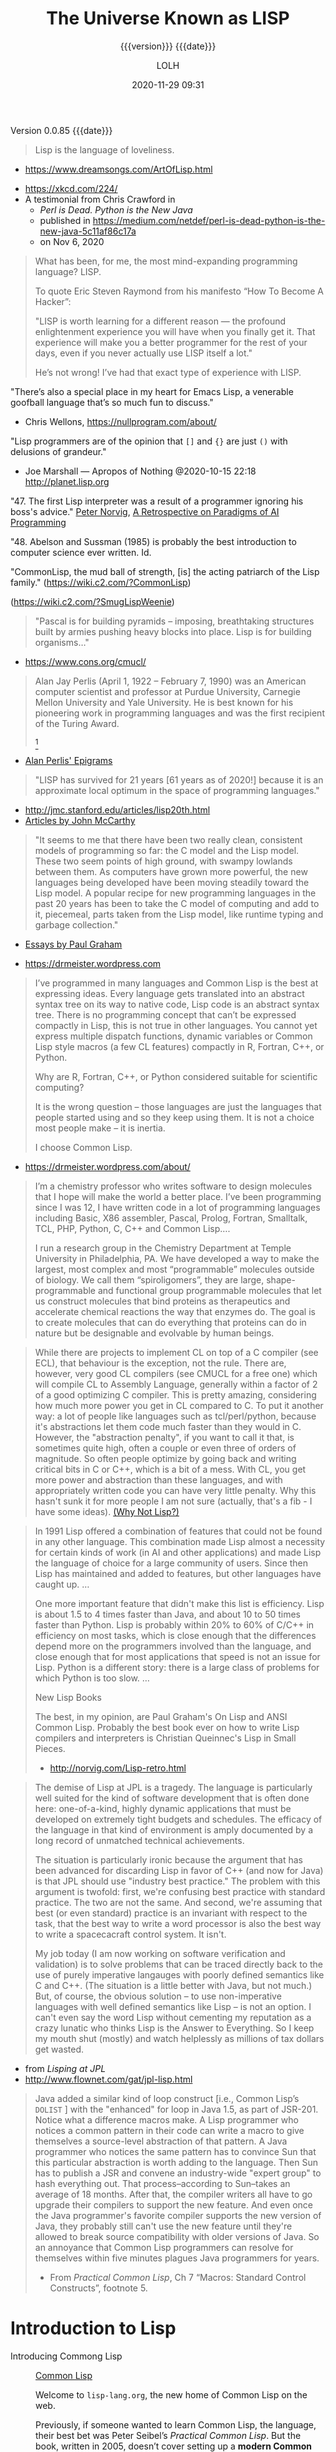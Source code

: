 # -*- mode:org; -*-

#+title:The Universe Known as LISP
#+subtitle:{{{version}}} {{{date}}}
#+author:LOLH
#+date:2020-11-29 09:31
#+macro:version Version 0.0.85
#+macro:upload-date (eval (current-time-string))
#+bucket:pinecone-forest.com

{{{version}}} {{{date}}}

#+texinfo:@insertcopying

#+attr_texinfo: :author Richard P. Gabriel, The Art of Lisp & Writing, 2003
#+begin_quote
Lisp is the language of loveliness.
#+end_quote
- https://www.dreamsongs.com/ArtOfLisp.html


#+texinfo:@ifnothtml
[[./resources/images/lisp-universe.jpg]]
#+texinfo:@end ifnothtml
#+texinfo:@ifhtml
[[../resources/images/lisp-universe.jpg]]
#+texinfo:@end ifhtml

- https://xkcd.com/224/
- A testimonial from Chris Crawford in
  - /Perl is Dead. Python is the New Java/
  - published in https://medium.com/netdef/perl-is-dead-python-is-the-new-java-5c11af86c17a
  - on Nov 6, 2020


#+attr_texinfo: :author Chris Crawford
#+begin_quote
What has been, for me, the most mind-expanding programming language? LISP.

To quote Eric Steven Raymond from his manifesto “How To Become A Hacker”:

"LISP is  worth learning  for a  different reason  — the  profound enlightenment
experience you will have when you finally get it. That experience will make you
a better programmer for  the rest of your days, even if  you never actually use
LISP itself a lot."

He’s not wrong! I’ve had that exact type of experience with LISP.
#+end_quote


"There’s also a special place in my  heart for Emacs Lisp, a venerable goofball
language that’s so much fun to discuss."
- Chris Wellons, https://nullprogram.com/about/


"Lisp programmers  are of  the opinion that  =[]= and ={}=  are just  =()= with
delusions of grandeur."
- Joe Marshall — Apropos of Nothing @2020-10-15 22:18 http://planet.lisp.org


"47. The first  Lisp interpreter was a  result of a programmer  ignoring his boss's
advice." [[http://norvig.com][Peter Norvig]], [[http://norvig.com/Lisp-retro.html][A Retrospective on Paradigms of AI Programming]]

"48. Abelson and  Sussman (1985) is probably the best  introduction to computer
science ever written. Id.

"CommonLisp, the  mud ball of strength,  [is] the acting patriarch  of the Lisp
family." (https://wiki.c2.com/?CommonLisp)

#+texinfo: @ifnothtml
[[./resources/images/MfcSJ3gl.jpg]]
#+texinfo: @end ifnothtml
#+texinfo: @ifhtml
[[../resources/images/MfcSJ3gl.jpg]]
#+texinfo: @end ifhtml
(https://wiki.c2.com/?SmugLispWeenie)


#+texinfo: @heading Creator of Organisms
#+attr_texinfo: :author Alan Perlis
#+begin_quote
"Pascal is for building pyramids  -- imposing, breathtaking structures built by
armies pushing heavy blocks into place. Lisp is for building organisms..."
#+end_quote
- https://www.cons.org/cmucl/


#+begin_quote
Alan Jay  Perlis (April 1,  1922 – February 7,  1990) was an  American computer
scientist and  professor at Purdue  University, Carnegie Mellon  University and
Yale  University. He  is  best known  for his  pioneering  work in  programming
languages   and    was   the   first    recipient   of   the    Turing   Award.
[fn::https://amturing.acm.org/award_winners/perlis_0132439.cfm]
#+end_quote

- [[https://web.archive.org/web/19990117034445/http://www-pu.informatik.uni-tuebingen.de/users/klaeren/epigrams.html][Alan Perlis' Epigrams]]


#+texinfo: @heading Local Optimum
#+attr_texinfo: :author John McCarthy, 1980
#+begin_quote
"LISP  has survived  for 21  years [61  years  as of  2020!] because  it is  an
approximate local optimum in the space of programming languages."
#+end_quote



- http://jmc.stanford.edu/articles/lisp20th.html
- [[http://jmc.stanford.edu/articles/index.html][Articles by John McCarthy]]


#+texinfo: @heading LISP: A Point of High Ground

#+attr_texinfo: :author Paul Graham in "The Roots of Lisp", May 2001
#+begin_quote
"It seems  to me that  there have been two  really clean, consistent  models of
programming so far:  the C model and  the Lisp model. These two  seem points of
high ground,  with swampy lowlands between  them. As computers have  grown more
powerful, the  new languages being  developed have been moving  steadily toward
the Lisp model. A  popular recipe for new programming languages  in the past 20
years has been to take the C model of computing and add to it, piecemeal, parts
taken from the Lisp model, like runtime typing and garbage collection."
#+end_quote

- [[http://www.paulgraham.com/articles.html][Essays by Paul Graham]]


#+texinfo: @heading Why Common Lisp for Scientific Programming?
- https://drmeister.wordpress.com

#+attr_texinfo: :author Christian Schafmeister, 2015-11-23, creator of CLASP
#+begin_quote
I’ve programmed  in many languages  and Common Lisp  is the best  at expressing
ideas. Every language  gets translated into an abstract syntax  tree on its way
to native code, Lisp  code is an abstract syntax tree.  There is no programming
concept that can’t  be expressed compactly in  Lisp, this is not  true in other
languages.  You  cannot  yet   express  multiple  dispatch  functions,  dynamic
variables  or Common  Lisp style  macros (a  few CL  features) compactly  in R,
Fortran, C++, or Python.

Why are R, Fortran, C++, or Python considered suitable for scientific
computing?

It is the wrong  question – those languages are just  the languages that people
started using and so they keep using them.  It is not a choice most people make
– it is inertia.

I choose Common Lisp.
#+end_quote

#+texinfo: @subheading About Christian Schafmeister
- https://drmeister.wordpress.com/about/

#+begin_quote
I’m a chemistry  professor who writes software to design  molecules that I hope
will make  the world a better  place. I’ve been  programming since I was  12, I
have  written code  in  a lot  of programming  languages  including Basic,  X86
assembler, Pascal,  Prolog, Fortran,  Smalltalk, TCL, PHP,  Python, C,  C++ and
Common Lisp....

I run  a research  group in  the Chemistry Department  at Temple  University in
Philadelphia, PA. We have developed a way to make the largest, most complex and
most “programmable” molecules outside of biology. We call them “spiroligomers”,
they are large, shape-programmable  and functional group programmable molecules
that  let  us  construct  molecules  that bind  proteins  as  therapeutics  and
accelerate chemical  reactions the way that  enzymes do. The goal  is to create
molecules  that  can do  everything  that  proteins can  do  in  nature but  be
designable and evolvable by human beings.
#+end_quote

#+texinfo: @heading The Power of Runtime Compilation

#+attr_texinfo: :author https://wiki.c2.com/?RuntimeCompilation (2005)
#+begin_quote
While there are projects to implement CL on top of a C compiler (see ECL), that
behaviour is  the exception,  not the  rule. There are,  however, very  good CL
compilers  (see  CMUCL for  a  free  one) which  will  compile  CL to  Assembly
Language, generally within a factor of 2  of a good optimizing C compiler. This
is  pretty amazing,  considering how  much more  power you  get in  CL compared
to  C.  To  put it  another  way:  a  lot  of  people like  languages  such  as
tcl/perl/python, because it's abstractions let  them code much faster than they
would in C. However, the "abstraction penalty", if you want to call it that, is
sometimes quite high, often a couple or  even three of orders of magnitude.  So
often people  optimize by  going back and  writing critical bits  in C  or C++,
which is  a bit of  a mess. With  CL, you get  more power and  abstraction than
these languages, and  with appropriately written code you can  have very little
penalty.  Why  this hasn't  sunk it for  more people I  am not  sure (actually,
that's a fib - I have some ideas). [[https://wiki.c2.com/?WhyNotLisp][(Why Not Lisp?)]]
#+end_quote

#+attr_texinfo: :author Peter Norvig, Retrospective
#+begin_quote
In 1991 Lisp offered  a combination of features that could not  be found in any
other language. This combination made Lisp almost a necessity for certain kinds
of work (in AI and other applications) and made Lisp the language of choice for
a  large community  of  users. Since  then  Lisp has  maintained  and added  to
features, but other languages have caught up. ...

One more  important feature that didn't  make this list is  efficiency. Lisp is
about 1.5  to 4 times faster  than Java, and about  10 to 50 times  faster than
Python. Lisp  is probably  within 20%  to 60%  of C/C++  in efficiency  on most
tasks,  which  is  close  enough  that  the  differences  depend  more  on  the
programmers  involved  than  the  language,  and close  enough  that  for  most
applications that speed is not an issue  for Lisp. Python is a different story:
there is a large class of problems for which Python is too slow. ...

New Lisp Books

The best, in my opinion, are Paul Graham's On Lisp and ANSI Common Lisp.
Probably the best book ever on how to write Lisp compilers and interpreters is
Christian Queinnec's Lisp in Small Pieces.

- http://norvig.com/Lisp-retro.html
#+end_quote

#+texinfo: @heading The Demise of Lisp

#+attr_texinfo: :author Ron Garret, f/k/a Erann Gat
#+begin_quote
The demise  of Lisp  at JPL  is a  tragedy. The  language is  particularly well
suited  for  the  kind  of  software  development  that  is  often  done  here:
one-of-a-kind, highly dynamic applications that  must be developed on extremely
tight  budgets and  schedules. The  efficacy of  the language  in that  kind of
environment  is  amply documented  by  a  long  record of  unmatched  technical
achievements.

The  situation  is particularly  ironic  because  the  argument that  has  been
advanced for  discarding Lisp in favor  of C++ (and  now for Java) is  that JPL
should use "industry best practice." The problem with this argument is twofold:
first, we're  confusing best practice with  standard practice. The two  are not
the same. And  second, we're assuming that best (or  even standard) practice is
an  invariant with  respect to  the task,  that the  best way  to write  a word
processor  is also  the best  way to  write a  spacecacraft control  system. It
isn't.

My job today (I  am now working on software verification  and validation) is to
solve problems that can be traced directly back to the use of purely imperative
langauges with  poorly defined semantics  like C and  C++. (The situation  is a
little better with Java, but not much.) But, of course, the obvious solution --
to use non-imperative languages with well defined semantics like Lisp -- is not
an option. I can't even say the  word Lisp without cementing my reputation as a
crazy lunatic who thinks  Lisp is the Answer to Everything. So  I keep my mouth
shut (mostly) and watch helplessly as millions of tax dollars get wasted.
#+end_quote

- from /Lisping at JPL/
- http://www.flownet.com/gat/jpl-lisp.html



#+texinfo: @heading The Power of Macros

#+attr_texinfo: :author Peter Seibel, author of /Practical Common Lisp/
#+begin_quote
Java added  a similar kind  of loop construct  [i.e., Common Lisp’s  ~DOLIST~ ]
with the "enhanced"  for loop in Java  1.5, as part of JSR-201.   Notice what a
difference macros  make.  A  Lisp programmer  who notices  a common  pattern in
their code can  write a macro to give themselves  a source-level abstraction of
that pattern.  A  Java programmer who notices the same  pattern has to convince
Sun that this particular abstraction is  worth adding to the language. Then Sun
has  to publish  a JSR  and  convene an  industry-wide "expert  group" to  hash
everything  out.   That  process--according  to Sun--takes  an  average  of  18
months. After that, the compiler writers all have to go upgrade their compilers
to  support the  new  feature. And  even once  the  Java programmer's  favorite
compiler supports  the new version of  Java, they probably still  can't use the
new  feature until  they're allowed  to break  source compatibility  with older
versions of Java. So an annoyance  that Common Lisp programmers can resolve for
themselves within five minutes plagues Java programmers for years.

- From /Practical  Common Lisp/,  Ch 7  “Macros: Standard  Control Constructs”,
  footnote 5.
#+end_quote


* Introduction to Lisp
:PROPERTIES:
:unnumbered: t
:END:

#+texinfo:@ifnothtml
[[./resources/images/lisp-creature.png]]
#+texinfo:@end ifnothtml
#+texinfo:@ifhtml
[[../resources/images/lisp-creature.png]]
#+texinfo:@end ifhtml


- Introducing Commong Lisp :: [[https://lisp-lang.org][Common Lisp]]

  Welcome to ~lisp-lang.org~, the new home of Common Lisp on the web.

  Previously, if someone wanted to learn  Common Lisp, the language, their best
  bet was  Peter Seibel’s  /Practical Common  Lisp/. But  the book,  written in
  2005, doesn’t cover setting up a *modern Common Lisp environment*: tools like
  ~Quicklisp~ and ~Quickdocs~ are more recent inventions.

  Learning how  to write =ASDF=  systems (think ~package.json~), how  a library
  should  be   structured,  where   to  find   documentation  (the   answer  is
  ~Quickdocs~), all of  that information is spread across  dozens of tutorials,
  manuals and blog posts across different websites.

  Languages  created by  a  single person  or  a small  group,  around which  a
  community accretes, tend to do better  here: ~Python~, ~Ruby~ and ~Scala~ all
  have  websites that  provide all  of  these resources.  Languages created  by
  commitees, like  ~JavaScript~ or ~Common  Lisp~ or ~C~, rarely  have official
  websites.

  The goal of ~lisp-lang.org~ is to lower  the barrier to entry to Common Lisp:
  - provide a central location to both advertise Common Lisp, and

  - provide all  the information  prospective users  need to  become productive
    with it,

  - without having  to collect it from  different sites and blogs,  and

  - without falling into  choice paralysis.


  ‘Productive’ means  going beyond teaching  users about lists and  macros, and
  including information on
    - how to write libraries,
    - unit-test them,
    - use CI and code coverage, and
    - publish them to Quicklisp.


  Currently we have:

  - tutorials
  - style guide
  - success stories
  - lisp books


- Awesome Common Lisp :: [[https://github.com/CodyReichert/awesome-cl][Awesome Common Lisp]]

  A curated list of awesome Common Lisp libraries (and more)

- Common Lisp Wiki :: https://wiki.c2.com/?CommonLisp

  Descended  from  one of  the  oldest  surviving programming  languages  (only
  Fortran is older),  CommonLisp is the first language  with integrated support
  for Object Oriented Programming to get ANSI standardized.

  It  is a  rich  language with  clear semantics  which  allows programming  in
  procedural, functional, object oriented and logical (rule based) style all in
  the same program.

- Standardized Features ::
  - A well designed, well integrated object system (CLOS)
  - A well designed exception/condition handling mechanism
  - A not so easy to use/understand, but working, Package system
  - Support for Runtime Compilation[fn:1]
  - A MetaObjectProtocol (the MOP is supplied in most implementations)[fn:2]

- Common-Lisp :: https://common-lisp.net

  ``This site is one among many gateways to Common Lisp. Its goal is to provide
  the  Common Lisp  community  with  development resources  and  to  work as  a
  starting point for new programmers.''

  Common   Lisp   is   the  *modern*,   *multi-paradigm*,   *high-performance*,
  *compiled*,   *ANSI-standardized*,  most   prominent   (along  with   Scheme)
  descendant of the long-running family of Lisp programming languages.

  Common Lisp is  known for being extremely flexible,  having excellent support
  for object oriented  programming, and fast prototyping  capabilities. It also
  sports  an extremely  powerful macro  system that  allows you  to tailor  the
  language to your application, and a flexible run-time environment that allows
  modification and debugging of running applications (excellent for server-side
  development  and  long-running critical  software).  It  is a  multi-paradigm
  programming  language that  allows you  to choose  the approach  and paradigm
  according to your application domain.


LISP  was  originally  specified  in  1958 and  derives  its  name  from  =LISt
Processing= (or Lots of Insignificant Silly Parentheses).

[[http://www.maclisp.info][Maclisp]] is a dialect  of Lisp developed at MIT in 1966.  It added many features
that we  take for  granted in  Lisp today: functions  with variable  numbers of
arguments, macros, arrays,  and non-local dynamic exits. It  was influential on
the development of EmacsLisp, Scheme, ZetaLisp and CommonLisp. The first Scheme
interpreter and  the first Emacs  with Lisp facilities (see  MulticsEmacs) were
written in MacLisp.

- [[http://www.maclisp.info/pitmanual/index.html][The MacLISP Manual]]

- [[https://www.gnu.org/software/emacs/emacs-paper.html][EMACS: The Extensible, Customizable Display Editor (RMS 1981)]]
** What is Common Lisp?
Common  Lisp is  well  suited  to large  programming  projects and  explorative
programming. The language  has a dynamic semantics which  distinguishes it from
languages  such as  C  and Ada.  It features  automatic  memory management,  an
interactive  incremental  development environment,  a  module  system, a  large
number  of  powerful  data  structures,  a large  standard  library  of  useful
functions, a  sophisticated object  system supporting multiple  inheritance and
generic functions, an  exception system, user-defined types and  a macro system
which allows programmers to extend the language.

** The Roots of Lisp
*** John McCarthy and LISP
 - http://jmc.stanford.edu/articles/recursive.html


 #+texinfo: @heading Recursive Functions of Symbolic Expressions and Their Computation by Machine, Part I

 #+texinfo: @subheading This was the original paper on LISP.

 - http://jmc.stanford.edu/articles/recursive.html

 It is copied with  minor notational changes from CACM, April  1960. If you want
 the exact typography,  look there. A few typographical changes  have been made,
 but the notation  has not been modernized. There are  also some new explanatory
 footnotes. Part  II, which never appeared,  was to have had  some Lisp programs
 for algebraic computation.

 In  this  article,  we  first  describe  a  formalism  for  defining  functions
 recursively. We  believe this  formalism has advantages  both as  a programming
 language and  as a  vehicle for  developing a theory  of computation.  Next, we
 describe S-expressions and  S-functions, give some examples,  and then describe
 the universal S-function apply which plays  the theoretical role of a universal
 Turing machine and  the practical role of an interpreter.  Then we describe the
 representation of S-expressions in the memory of the IBM 704 by list structures
 similar to  those used  by Newell,  Shaw and Simon,  and the  representation of
 S-functions  by  program.  Then  we  mention the  main  features  of  the  LISP
 programming  system for  the  IBM 704.  Next comes  another  way of  describing
 computations  with  symbolic  expressions,  and finally  we  give  a  recursive
 function interpretation of flow charts.

 [[http://jmc.stanford.edu/articles/recursive/recursive.pdf][Download the article in PDF]]

*** Paul Graham's "The Roots of Lisp"

 - [[http://www.paulgraham.com/rootsoflisp.html][The Roots of Lisp, by Paul Graham]] January 18, 2002

(I  wrote  this  article  to  help  myself  understand  exactly  what  McCarthy
discovered. You don't need to know this stuff to program in Lisp, but it should
be helpful to anyone who wants to understand  the essence of Lisp — both in the
sense of its origins and its semantic core. The fact that it has such a core is
one  of  Lisp's distinguishing  features,  and  the  reason why,  unlike  other
languages, Lisp has dialects.) -- Paul Graham

 #+begin_quote
 Paul Graham's  The Roots of Lisp,  a cogent essay dealing  with John McCarthy's
 astonishing 1960's  paper[fn:3] which  introduced the  LISP language,  and more
 importantly, the functional model of programing.

 Graham stresses  his essay is  more important today  than ever, given  how more
 languages have  moved (albeit in a  piecemeal fashion) towards the  LISP model.
 Working with seven primitive operators, the paper shows how the entire language
 is built.  Most importantly, the paper  shows the LISP trademark,  how to write
 the language in itself.

 An interesting aspect  for Scheme programmers like myself is  the discussion of
 dynamic versus lexical scoping.

 Reading the paper reminds us of why functional languages, especially LISP based
 ones, aren't just the best for  expressing algorithms, but are the most elegant
 models  of  programming  since  the  are  easily  transcribed  in  mathematical
 notation.

 I can't  recommend The Roots  of Lisp enough. The  paper is available  for free
 download on Paul Graham's site.
 #+end_quote

 Posted by Robert D. Skeels * rdsathene Saturday, January 2, 2010 @
 http://tech-rdsathene.blogspot.com/search/label/Scheme

*** History of Lisp

- http://jmc.stanford.edu/articles/lisp.html


The history  of LISP according to  McCarthy's memory in 1978,  presented at the
ACM SIGPLAN History of Programming Languages Conference.

This  paper concentrates  on the  development of  the basic  ideas of  LISP and
distinguishes two  periods - Summer 1956  through Summer 1958 when  most of the
key ideas were  developed (some of which were implemented  in the FORTRAN based
FLPL), and Fall 1958 through 1962 when the programming language was implemented
and applied to problems of artificial intelligence. After 1962, the development
of LISP  became multi-stranded, and  different ideas were pursued  in different
places.

- [[http://jmc.stanford.edu/articles/lisp/lisp.pdf][Download the article in PDF.]]

*** LISP --- Notes on its Past and Future --- 1980

- http://jmc.stanford.edu/articles/lisp20th.html


This paper  was published in 1980.  I put it  up since it mostly  represents my
present opinions. There are some 1999 footnotes.

LISP has survived for 21 years because it is an approximate local optimum in
the space of programming languages. However, it has accumulated some barnacles
that should be scraped off, and some long-standing opportunities for
improvement have been neglected. It would benefit from some co-operative
maintenance especially in creating and maintaining program libraries. Computer
checked proofs of program correctness are now possible for pure LISP and some
extensions, but more theory and some smoothing of the language itself are
required before we can take full advantage of LISP's mathematical basis.LISP
has survived for 21 years because it is an approximate local optimum in the
space of programming languages. However, it has accumulated some barnacles that
should be scraped off, and some long-standing opportunities for improvement
have been neglected. It would benefit from some co-operative maintenance
especially in creating and maintaining program libraries. Computer checked
proofs of program correctness are now possible for pure LISP and some
extensions, but more theory and some smoothing of the language itself are
required before we can take full advantage of LISP's mathematical basis.

- [[http://jmc.stanford.edu/articles/lisp20th/lisp20th.pdf][Download the article in PDF.]]
*** Common Lisp --- The Untold Story
    :PROPERTIES:
    :author:   Kent M. Pitman
    :date:     2008
    :END:

This paper summarizes a talk given  at “Lisp50@OOPSLA,” the 50th Anniversary of
Lisp workshop, Monday, October 20, 2008, an event co-located with the OOPSLA’08
in Nashville, TN, in  which I offered my personal, subjective  account of how I
came to be involved with Common Lisp  and the Common Lisp standard, and of what
I learned from the process.
*** Lisp 1 Programmer's Manual
    :PROPERTIES:
    :author:   Phyllis Fox
    :date:     1960
    :END:
- http://history.siam.org/sup/Fox_1960_LISP.pdf

*** Lisp 1.5 Programmer's Manual
- http://www.softwarepreservation.org/projects/LISP/book/LISP%201.5%20Programmers%20Manual.pdf


By John McCarthy, Paul W. Abrahams, Daniel J. Edwards, Timothy P. Hart and
Michael I. Levin, 1962

#+texinfo: @heading Summary

The LISP language  is designed primarily for symbolic data  processing used for
symbolic calculations in differential and integral calculus, electrical circuit
theory,  mathematical  logic, game  playing,  and  other fields  of  artificial
intelligence. The manual  describes LISP, a formal  mathematical language. LISP
differs from most programming languages in  three important ways. The first way
is in the nature of the data. In the LISP language, all data are in the form of
symbolic  expressions  usually  referred  to as  S-expressions,  of  indefinite
length, and which have a branching  tree-type of structure, so that significant
subexpressions can  be readily isolated.  In the LISP  system, the bulk  of the
available  memory  is used  for  storing  S-expressions  in  the form  of  list
structures. The  second distinction  is that  the LISP  language is  the source
language  itself which  specifies  in  what way  the  S-expressions  are to  be
processed. Third, LISP  can interpret and execute programs written  in the form
of S-expressions. Thus, like machine language, and unlike most other high level
languages, it can be used to generate programs for further executions.

** Essays About Lisp
*** What's Wrong With Lisp
    :PROPERTIES:
    :author:   Robert Standh
    :END:
- http://metamodular.com/Essays/wrong.html


Contrary to what the title says,  we don't think there is anything particularly
wrong with  the Lisp programming  language. However,  a large number  of people
seem  to  have very  strong  and  very  strange  reactions to  this  particular
programming language.

I will ... attempt  to analyze some commonly recurring criticism  of Lisp in an
attempt to shed some light on the question and why it is often asked.

Today,  it is  a modern,  multi-paradigm language  which has  perhaps the  most
sophisticated  features of  all general-purpose  languages in  use (the  object
system, macros,  reader macros, conditions,  etc, etc). The first  question one
might ask is then "If Lisp is so good, why is it not more popular?". People who
ask such  a question typically assume  that "good" implies "popular",  and thus
look for some part of Lisp that is  NOT good, which would explain why it is not
popular. However, there  is absolutely no reason to assume  that "good" implies
"popular", so the question is really quite naive.

\dots

Lisp is not THAT unpopular (and now I will include Emacs Lisp for convenience).
In a  recent line count, Lisp  came in as number  4 when it comes  to number of
source lines of code (SLOC) in the Debian GNU/Linux (Woody) distribution, after
C, C++, and  shell with some 4  million SLOC (around 4%),  before Perl, Python,
ML, Fortran, etc.

\dots

Lisp is sufficiently different from what most people already know and expect in
a programming language, that they just aren't  willing to make the effort. In a
different  essay,  I  called  these people  "performance  oriented",  and  they
(unfortunately) make up the vast majority  of people in general, though perhaps
disproportionally so in software developers.  To summarize that essay, they are
simply victims of an incredibly strong  psychological force (that exist to some
degree in all  of us) that makes  the person attempt to  explain away something
new as being bad or useless, just in  order to avoid the hard work of having to
learn it.  The stranger  the new thing  is (like Lisp),  the harder  the victim
estimates the work to learn it, and the more important it becomes to declare it
bad or useless.

\dots

Why should all that counts in a programming language be popularity?

I often see the  very revealing parallel drawn between Lisp  and a fine violin.
Should we alter violins in order to  attract people who are used to playing the
accordion, and who are  not willing to learn the violin because  it is too hard
and too different from the accordion? Of  course not! The violin has its place,
and is a great instrument when played by someone who really masters it. Lisp is
a great  programming language  when used by  someone who knows  how to  use it.
Dumbing it down to attract mediocre performance-oriented programmers would be a
grave mistake.
*** Lisp---Good News Bad News How to Win Big
    :PROPERTIES:
    :author:   Richard P. Gabriel
    :date:     1991
    :END:

#+texinfo: @heading Abstract
Lisp has done quite well over the last ten years: becoming nearly standardized,
forming  the basis  of a  commercial sector,  achieving excellent  performance,
having good environments, able to  deliver applications. Yet the Lisp community
has  failed to  do as  well as  it  could have.  In this  paper I  look at  the
successes, the failures, and what to do next.
*** Parenthetically Speaking (with Kent M. Pitman)
- http://www.nhplace.com/kent/PS/About-PS.html


Parenthetically Speaking expresses opinions and  analysis about the Lisp family
of languages. Except as explicitly  indicated otherwise, the opinions expressed
are those of  the author and do not necessarily  reflect the official positions
of any organization or company with which the author is affiliated.
*** Alan Kay’s advice to computer science students
    :PROPERTIES:
    :date:     2018-11-09
    :author:   Mark Miller
    :cite:     https://tekkie.wordpress.com/2018/11/09/alan-kays-advice-to-computer-science-students/
    :END:
#+texinfo: @heading Tekkie
- https://tekkie.wordpress.com/2018/11/09/alan-kays-advice-to-computer-science-students/
- by Mark Miller, Nov 9, 2018

"I’m once again going to quote a Quora answer verbatim, because I think there’s
a lot of value in it. Alan Kay answered /What book(s) would you recommend to a
computer science student?/"

#+attr_texinfo: :author Alan Kay
#+begin_quote
My basic answer is: read a lot outside of the computer field.

It is worth trying to understand what “science” means in “Computer Science” and
what “engineering” means in “Software Engineering”.

“Science” in its  modern sense means trying to reconcile  phenomena into models
that are as  explanatory and predictive as possible. There  can be “Sciences of
the Artificial”  (see the important  book by Herb Simon).  One way to  think of
this is that if people (especially engineers) build bridges, then these present
phenomena for  scientists to understand  by making models.  The fun of  this is
that  the science  will almost  always  indicate new  and better  ways to  make
bridges, so  friendly collegial relationships between  scientists and engineers
can really make progress.

An example in  computing is John McCarthy thinking about  computers in the late
50s, the really large  range of things they can do (maybe  AI?), and creating a
model  of computing  as a  language that  could serve  as its  own metalanguage
(LISP).  MY FAVORITE  BOOK ON  THIS IS  “The Lisp  1.5 Manual”  from MIT  Press
(written by McCarthy et al.). THE FIRST PART OF THIS BOOK IS STILL A CLASSIC ON
HOW TO THINK IN GENERAL, AND ABOUT COMPUTING IN PARTICULAR.

(A  later  book inspired  by  all  this is  “Smalltalk:  the  language and  its
implementation” (by  Adele Goldberg and  Dave Robson  — the “Blue  Book”). Also
contains a complete implementation in Smalltalk written in itself, etc.)

A still later  book that I like a  lot that is “real computer  science” is “The
Art of the  Metaobject Protocol” by Kiszales, Bobrow, Rivera,).  The early part
of this book especially is quite illuminating.

An early thesis  (1970) that is real computer science  is “A Control Definition
Language” by Dave Fisher (CMU).

Perhaps  my favorite  book about  computing might  seem far  afield, but  it is
wonderful  and the  writing  is wonderful:  “Computation:  Finite and  Infinite
Machines” by Marvin Minsky (ca 1967). Just a beautiful book.

To  help with  “science”,  I usually  recommend a  variety  of books:  Newton’s
“Principia” (the ultimate  science book and founding  document), “The Molecular
Biology of  the Cell”  by Bruce  Alberts, et  al. There’s  a book  of Maxwell’s
papers, etc.

You need to  wind up realizing that “Computer Science”  is still an aspiration,
not an accomplished field.

“Engineering” means “designing and building  things in principled expert ways”.
The level of this is very high for the engineering fields of Civil, Mechanical,
Electrical, Biological, etc. Engineering. These  should be studied carefully to
get the larger sense of what it means to do “engineering”.

To help  with “engineering” try  reading about the  making of the  Empire State
Building, Boulder Dam, the Golden Gate Bridge, etc. I like “Now It Can Be Told”
by  Maj Gen  Leslie  Groves (the  honcho  on the  Manhattan  Project). He’s  an
engineer, and this history  is very much not from the Los  Alamos POV (which he
also  was in  charge of)  but about  Oak Ridge,  Hanford, etc  and the  amazing
mobilization of  600,000 plus people  and lots of  money to do  the engineering
necessary to create the materials needed.

Then think about  where “software engineering” isn’t — again,  you need to wind
up realizing that “software engineering” in  any “engineering” sense is at best
still an aspiration not a done deal.

Computing  is  also a  kind  of  “media” and  “intermediary”,  so  you need  to
understand what these do for us and to us. Read Marshall McLuhan, Neil Postman,
Innis, Havelock,  etc. Mark Miller (comment  below) just reminded me  that I’ve
recommended “Technics  and Human Development,”  Vol. 1 of Lewis  Mumford’s “The
Myth  of  the  Machine” series,  as  a  great  predecessor  of both  the  media
environment ideas and of an important facet of anthropology.

I don’t know of a great anthropology  book (maybe someone can suggest), but the
understanding of human beings is the most important thing to accomplish in your
education. In a  comment below, Matt Gaboury recommended  “Human Universals” (I
think he means  the book by Donald  Brown.) This book certainly  should be read
and understood  — it  is not in  the same  class as books  about a  field, like
“Molecular Biology of the Cell”.

I like Ed Tufte’s books on “Envisioning Information”: read all of them.

Bertrand Russell’s  books are  still very  good just  for thinking  more deeply
about “this and that” (“A History of Western Philosophy” is still terrific).

Multiple points  of view  are the only  way to fight  against human  desires to
believe and create  religions, so my favorite current history  book to read is:
“Destiny Disrupted” by Tamim Ansary. He grew up in Afghanistan, moved to the US
at age 16, and is able to write  a clear illuminating history of the world from
the time of Mohammed from the point  of view of this world, and without special
pleading.
#+end_quote

** A Note on S-expressions--Forms--Types
The development of  the package system is  related to the change  of focus from
S-expressions  to   forms.   The  index   of  CLtL-2  contains  no   entry  for
S-expressions  or symbolic  expressions, but  the entry  for forms  contains 14
subentries and points to a total of 39 different pages.

The change  in focus from  S-expressions to forms is  bound up with  the devel-
opment of  a mature typing system,  since Common Lisp has  typed objects rather
than typed expressions.

- S-expressions ::

  S-expressions  are syntactic  units, sequences  of characters  that form  the
  written version of Lisp programs and data structures.

  We used to  say that the Lisp language consisted  of S-expressions, the major
  action of Lisp  was the evaluation of S-expressions,  and the read-eval-print
  loop consisted of  reading an S-expression, evaluating it,  and then printing
  the value as an S-expression.

- Forms ::

  A form, on the other hand, is a Common Lisp object that can be evaluated, and
  the major action of Common Lisp is the evaluation of such forms, or objects.

  The  Common Lisp  read-eval-print  loop  really has  five  steps:

  1. reading  an  S-expression,
  2. creating  the object  the S-expression denotes,
  3. evaluating the object,
  4. choosing a printed representation of the value, and
  5. printing that representation.

- Types ::

  Common Lisp  has an  extensive set of  types, each with  a predicate  to rec-
  ognize objects  of that type and  a collection of operations  defined for it,
  all organized into a type hierarchy.

  Types  covered  include:
  - numbers   (integers,  floating-point  numbers,  and ratios),
  - characters,
  - strings,
  - symbols,
  - packages,
  - lists,
  - conses,
  - functions,
  - hash tables, and
  - single dimensional arrays

  Common Lisp  is an object-oriented  language similar to  the way that  CLU is
  object-oriented,  as  opposed  to  the  modern  meaning  of  that  phrase  in
  object-oriented  programming.  Common  Lisp is  object-oriented in  the sense
  that:

  - variables have objects as their  values, and
  - two variables can be bound to the same  object;
  - composite objects have objects as  their parts;
  - objects, rather than expressions, have values and types

  To  see the  significance  of Common  Lisp’s typing  of  objects, compare  an
  untyped  language such  as Fortran  with a  strongly typed  language such  as
  Pascal with Common Lisp. In Fortran, one may store a value of one type into a
  variable,  and then  pass  that variable  by reference  to  a procedure  that
  operates on  it as  if it were  another type. In  Pascal, the  compiler would
  catch this as  an error because the  variable would be declared  as one type,
  whereas the  formal parameter would  be declared  as another type.  In Common
  Lisp, this would be caught as  an error during execution because the operator
  would complain that  the object it was  given to operate on was  of the wrong
  type.

  Common Lisp has a macro check-type that  can be used to make sure the objects
  passed to a  function are of the  correct type.  One may choose  never to use
  check-type, but  one then runs the  risk of a built-in  function, called many
  levels deep in user-defined functions, complaining that some object is of the
  wrong type. It then can be very hard to find which function actually made the
  mistake.

- Evaluation ::

  Unlike other  programming languages,  Lisp does  not operate  on a  series of
  imperative statements---“do this, then do this, and so on,” but rather on ex-
  pressions,  called   symbolic  expressions   or  S-expressions,   which  Lisp
  evaluates.

  More accurately,  a session with Common  Lisp involves an interaction  with a
  Lisp /listener/, during which the following five steps are repeated until you
  decide to stop:

  1. You type an S-expression to the Lisp listener.

  2.  The   Lisp  listener   interprets  your   S-expression  as   the  printed
     representation of a Common Lisp object.

  3. That object is evaluated. Its value is also a Common Lisp object.

  4. The Lisp listener chooses a printed representation for the value object.

  5. That printed representation is printed for you to read.

  Common Lisp is object-oriented in the sense that objects, rather than expres-
  sions, are evaluated,  and unlike many other  programming languages, objects,
  rather than expressions, have types.
* Common Lisp Implementations
- [[https://www.cliki.net/Common%20Lisp%20implementation][Cliki Comparison of Actively Developed Common Lisp Implementations]]
  - All the implementations provide an FFI and sockets interface
- [[https://en.wikipedia.org/wiki/Common_Lisp#Implementations][Wiki Common Lisp Implementations]]
- [[https://common-lisp.net/implementations]]
- [[http://web.archive.org/web/20161105160832/https://common-lisp.net/~dlw/LispSurvey.html][Daniel Weinreb Survey of Common Lisp Implementations (2010)]]
  - This paper is a November, 2007 (updated February, 2010) survey of Common
    Lisp implementations that are currently being actively maintained


Common Lisp comes  in many different flavors, or implementations.   You have to
choose a Lisp implementation.  This may seem like a strange thing to have to do
for folks used to languages such as Perl, Python, Visual Basic, C#, and Java.

The  difference is  that  Common Lisp  is defined  by  its standard---there  is
neither a  single implementation controlled  by a benevolent dictator,  as with
Perl and Python, nor a canonical implementation controlled by a single company,
as with VB, C#,  and Java. Anyone who wants to read  the standard and implement
the language is free to do so.

Changes to the standard have to be made in accordance with a process controlled
by  the  standards body  American  National  Standards Institute  (ANSI).  That
process is designed to keep any one entity, such as a single vendor, from being
able to  arbitrarily change the standard.  Thus, the Common Lisp  standard is a
contract  between any  Common  Lisp  vendor and  Common  Lisp programmers.  The
contract tells you  that if you write  a program that uses the  features of the
language  the way  they're described  in the  standard, you  can count  on your
program behaving the same in any conforming implementation.

On the other hand, the standard may not  cover everything you may want to do in
your programs---some  things were  intentionally left  unspecified in  order to
allow continuing  experimentation by implementers  in areas where  there wasn't
consensus about the  best way for the language to  support certain features. So
every implementation offers some features  above and beyond what's specified in
the standard. Depending  on what kind of programming you're  going to be doing,
it may make sense  to just pick one implementation that  has the extra features
you need and use that. On the other hand, if we're delivering Lisp source to be
used by  others, such as libraries,  you'll want--as far as  possible--to write
portable Common Lisp. For writing code  that should be mostly portable but that
needs facilities not  defined by the standard, Common Lisp  provides a flexible
way to write  code "conditionalized" on the features available  in a particular
implementation.

If you are looking for an open-source implementation, you have several options.

- SBCL: ("Steel Bank Common Lisp") is a high-quality open-source implementation
  that compiles to native code and runs  on a wide variety of Unixes, including
  Linux and OS X.  It supports 21-bit Unicode.

- CMUCL: ("Carnegie Mellon University Common Lisp") SBCL is derived from CMUCL,
  which is a Common Lisp developed at  Carnegie Mellon University and is in the
  public domain.

- CCL: ("Clozure Common Lisp") (formerly OpenMCL) is an excellent choice for OS
  X users.  It  compiles to machine code, supports threads,  and has quite good
  integration with OS X's Carbon and Cocoa toolkits.

Slime ("Superior Lisp Interaction Mode for  Emacs") will smooth out some of the
differences  between  implementations  by  providing  a  common  interface  for
interacting with Lisp.  Slime lets you interact with Lisp both via the REPL and
while  editing source  files.   Slime will  let you  evaluate  or compile  both
individual expressions and whole files directly from your editor.

** CMU Common Lisp
- [[https://cmucl.org][CMUCL Home]]
- [[https://gitlab.common-lisp.net/cmucl/cmucl/-/wikis/home][CMUCL Wiki]]
- [[https://www.cons.org/cmucl/doc/index.html][CMUCL Documentation]]
- Current Released Version is [[https://cmucl.org/downloads/release/21d/][CMUCL 21d]] (12/08/2018) ([[https://gitlab.common-lisp.net/cmucl/cmucl/blob/master/src/general-info/release-21d.md][see release notes]])
- [[https://common-lisp.net/project/cmucl/downloads/snapshots/2020/04/][Latest Snapshot 2020-04]] issued on 2020-03-28 ([[https://common-lisp.net/project/cmucl/downloads/snapshots/2020/04/release-21e.md][see release notes]])
- [[https://common-lisp.net/project/cmucl/downloads/][Downloads]]
- [[https://gitlab.common-lisp.net/cmucl/cmucl/-/wikis/GitAndCmucl][Git and CMUCL]]
- [[https://www.cons.org/cmucl/FAQ.html][FAQ]]


*NOTE:* CMUCL does not appear to run on modern Mac systems as it is 32bit only.


CMUCL is a free, high performance implementation of the Common Lisp programming
language which  runs on most  major Unix platforms.  It mainly conforms  to the
ANSI Common Lisp standard. CMUCL provides:
- a sophisticated native code compiler;
- a powerful  foreign function interface;
- an  implementation of  CLOS, the  Common Lisp  Object System;  which includes
  multimethods;
- a  metaobject protocol;
- a source-level debugger and  code profiler; and
- an  Emacs-like editor implemented in Common Lisp.


#+texinfo: @heading Summary of Main Features
- Support for static arrays that are never moved by GC but are properly removed
  when no longer referenced.
- Unicode support, including  many of the most common external  formats such as
  UTF-8 and support for handling Unix, DOS, and Mac end-of-line schemes.
- native  double-double  floats  including  complex  double-double  floats  and
  specialized  arrays for  double-double floats  and and  complex double-double
  floats that give approximately 106 bits (32 digits) of precision.
- a  sophisticated  native-code compiler  which  is  capable of  powerful  type
  inferences, and generates code competitive in speed with C compilers.
- generational  garbage collection  and multiprocessing  capability on  the x86
  ports.
- a foreign function interface which allows  interfacing with C code and system
  libraries, including shared libraries on most platforms, and direct access to
  Unix system calls.
- support for interprocess communication and remote procedure calls.
- an  implementation of  CLOS, the  Common Lisp  Object System,  which includes
  multimethods and a metaobject protocol.
- a  graphical  source-level debugger  using  a  Motif  interface, and  a  code
  profiler.
- an interface  to the X11 Window  System (CLX), and a  sophisticated graphical
  widget library (Garnet).
- programmer-extensible input and output streams.
- an Emacs-like editor implemented in Common Lisp.
- freely redistributable

** Steel Bank Common Lisp
- http://www.sbcl.org
- [[http://www.sbcl.org/manual/index.html][SBCL Manual]]


A branch from CMUCL. "Broadly speaking, SBCL  is distinguished from CMU CL by a
greater  emphasis on  maintainability.  SBCL  does not  use  an interpreter  by
default; all expressions  are compiled to native code unless  the user switches
the interpreter on. The SBCL compiler generates fast native code according to a
previous version of The Computer Language Benchmarks Game.

- SBCL ::
  - Steel Bank Common Lisp[fn:4]
  - In doubt, just get [[http://www.sbcl.org/platform-table.html][SBCL]]
  - Articulate Lisp also [[http://articulate-lisp.com/implementations/summary.html][recommends SBCL]] for beginners
  - A high performance Common Lisp compiler and runtime system
  - provides  an interactive  environment  including  a debugger,  a
    statistical  profiler,  a code  coverage  tool,  and many  other
    extensions
  - [[http://www.sbcl.org/manual/index.html][SBCL 2.0.8 User Manual]]

*** Running and Stopping SBCL
To run SBCL type =sbcl= at the command  line. You should end up in the toplevel
REPL (read,  eval, print  -loop), where  you can interact  with SBCL  by typing
expressions.

#+begin_example
▶ which sbcl
/opt/local/bin/sbcl

▶ sbcl
This is SBCL 2.0.7, an implementation of ANSI Common Lisp.
More information about SBCL is available at <http://www.sbcl.org/>.

SBCL is free software, provided as is, with absolutely no warranty.
It is mostly in the public domain; some portions are provided under
BSD-style licenses.  See the CREDITS and COPYING files in the
distribution for more information.
,* 
#+end_example

SBCL can be stopped at any  time by calling ~sb-ext:exit~, optionally returning
a specified numeric value to the calling process.

By default  SBCL also  exits on end  of input, caused  either by  user pressing
=Control-D= on an attached terminal, or end of input when using SBCL as part of
a shell pipeline.

**** SBCL as an inferior Lisp in Emacs

To run SBCL as an inferior-lisp from Emacs in your =.emacs= do something like:

#+begin_src elisp
;;; The SBCL binary and command-line arguments
(setq inferior-lisp-program "/opt/local/bin/sbcl --noinform")
#+end_src

=--noinform= suppress the printing of any banner or other informational message
at startup. This makes  it easier to write Lisp programs  which work cleanly in
Unix pipelines.

See [[http://www.sbcl.org/manual/index.html#Editor-Integration][Editor Integration]]

**** SBCL as a Shell Script
Standard Unix tools that are interpreters follow a common command line protocol
that is  necessary to work with  “shebang scripts”. SBCL supports  this via the
--script command line option.

#+name:hello.lisp
#+begin_src sh
#!/opt/local/bin/sbcl --script
(write-line "Hello, World!")
#+end_src

#+begin_example
$ ./hello.lisp
Hello, World!
$ sbcl --script hello.lisp
Hello, World!
#+end_example

** Clozure Common Lisp --- CCL
- https://ccl.clozure.com
- [[https://ccl.clozure.com/manual/][Clozure CL Documentation]]
- [[https://ccl.clozure.com/docs/ccl.html][CCL Manual (one page HTML)]]
- [[https://github.com/Clozure/ccl][CCL on GitHub]]
- [[https://ccl.clozure.com/openmcl-overview.pdf][Overview]]

"Clozure CL is a fast, mature, open source Common Lisp implementation that runs
on Linux, Mac OS X, FreeBSD, and Windows. Clozure CL was forked from Macintosh
Common Lisp (MCL) in 1998 and the development has been entirely separate
since."


Some  distinguishing features  of the  implementation include:
- fast compilation speed,
- native  threads,
- a precise, generational,  compacting garbage collector, and
- a convenient foreign-function interface.


Clozure CL is available for the following platforms:

- Mac OS X 10.6 and later (x86, x86-64)
- Linux (x86, x86-64, ppc32, ppc64, armv7l/armv6)
- FreeBSD (x86, x86-64)
- Solaris (x86, x86-64)
- Microsoft Windows XP and later (x86, x86-64)


- CCL ::
  - [[https://ccl.clozure.com][Clozure CL]]
  - Clozure CL compiles to native code and supports multithreading
    using native OS threads.
  - supports both Lisp code that calls external code, and external
    code that calls Lisp code.
  - Clozure CL can create standalone executables on all supported
    platforms.
  - A good implementation with very fast build times
  - fast compilation speed,
  - native threads,
  - a precise, generational, compacting garbage collector, and
  - a convenient foreign-function interface.
  - On Mac OS X, Clozure CL supports building GUI applications that
    use OS X's native Cocoa frameworks, and the OS X distributions
    include an IDE written with Cocoa, and distributed with complete
    sources.
  - On all supported platforms, Clozure CL can run as a command-line
    process, or as an inferior Emacs process using either SLIME or
    ILISP.
  - Documentation for CCL is written in a notation called [[https://github.com/Clozure/ccldoc][CCLDoc]].
  - [[https://ccl.clozure.com/docs/ccl.html][Clozure CL Manual]]

*** Running CCL

You should have a directory on your system named ~ccl~. This directory is
called the ~ccl directory~.

: /opt/local/share/ccl/<ver>

Clozure CL is made up of two parts:

- the lisp kernel ::

  The binary executable program that implements the lowest levels of the Lisp
  system.

- a heap image ::

  The  in-memory state  of a  running Lisp  system, containing  functions, data
  structures, variables, and  so on. Also, a file  containing archived versions
  of these data  in a format that  can be loaded and reconstituted  by the Lisp
  lisp kernel.


When the lisp kernel starts up, it locates the heap image, maps it into memory,
and starts running the lisp code contained  in the image. In the ccl directory,
you  will find  pre-built  lisp kernel  executables and  heap  images for  your
platform. The  heap images  have the  same basename  as the  corresponding lisp
kernel, but with an added ~.image~ suffix.

By default, the lisp kernel will look for a heap image with an appropriate name
in the same directory  that the lisp kernel itself is in.  Thus, it is possible
to start Clozure  CL simply by running ~./dx86cl64~ (or  whatever the appropriate
binary is called) directly from the ~ccl~ directory.

- OS X x86, x86-64 ::

  - ~dx86cl~, ~dx86cl.image~
  - ~dx86cl64~, ~dx86cl64.image~


If you  always run  Clozure CL  from Emacs, it  is sufficient  to use  the full
pathname of the lisp kernel binary directly.  That is, in your Emacs init file,
you could write something like:

: (setq inferior-lisp-program "/opt/local/share/ccl/1.12/dx86cl64")

or make the equivalent changes to =slime-lisp-implementations=, a list of known
Lisp implementations of the form:

: ((NAME (PROGAM PROGRAM-ARGS...) &key KEYWORD-ARGS) ...)
:
: ((ccl
:  ("/opt/local/share/ccl/1.12/dx86cl64"))
: (sbcl
:  ("/opt/local/bin/sbcl")
:  :coding-system utf-8-unix))


**** Running CCL from the Command-Line as a Script

It can also be handy to run Clozure  CL straight from a terminal prompt. In the
~scripts/~ directory of the ~ccl~ directory, there are two files named:

 - ~ccl~
 - ~ccl64~


Copy these files into ~/usr/local/bin~ or  some other directory that is on your
path, and then edit them so that the value of

: CCL_DEFAULT_DIRECTORY

is your ~ccl~ directory or add this environment variable to a startup file. You
can then start up the lisp by typing:

 : ccl
 or
 : ccl64

You may  wish to  install ~scripts/ccl64~ with  the name ~ccl~  if you  use the
64-bit lisp more. If you want the 32-bit  lisp to be available as well, you can
install  ~scripts/ccl~ as  ~ccl32~. Note  that there  is nothing  magical about
these scripts. You should feel free to edit them as desired.

*NOTE*: the  scripts start the kernel  using the shell's ~exec~  command, which
replaces  the current  process  with the  new ~ccl~  process.   The process  is
stopped using the:
: (ccl:quit) ; or
: (quit)
command, which  terminates the process.   If you  are running ~tmux~,  and have
only one window with one pane open, this instantly terminates that session, and
~tmux~ will exit.  There are two options to get around this.  One is not to use
~exec~.   The other  is to  have an  additional window  or pane  in the  ~tmux~
session, which will become current when the ~ccl~ process exits.

To obtain a list of available command-line options, type:
: ccl --help

**** The CCL Init File

By default, Clozure CL will look for a file named:

: ~/.ccl-init.lisp

in your home directory, and load it  upon startup. If you wish, you can compile
your init file,  and Clozure CL will  load the compiled version if  it is newer
than the  corresponding source file. Because  the init file is  loaded the same
way as normal Lisp  code is, you can put anything you want  in it. For example,
you can change the working directory, and load code that you use frequently.

To suppress the loading of this init-file, invoke Clozure CL with the:

: --no-init (or -n)

option.

*** CCLDoc Documentation System
- [[https://github.com/Clozure/ccldoc][CCLDoc on GitHub]]


CCLDoc is  a system for creating  Lisp documentation. It uses  S-expressions to
represent document structure, markup, cross  references, and contents. It has a
small number  of basic  operators, supports macros  for syntax  extensions, and
supports  a  simple syntax  for  embedding  expressions  in strings  for  added
convenience.

To use CCLDoc to format the CCL documentation, follow these steps:

1. Install CCL.
2. Install Quicklisp.
3. Check out the CCLDoc sources into =~/quicklisp/local-projects=


Now, start CCL, and do the following:

#+begin_src lisp
  (load "home:quicklisp;setup")
  (ql:quickload :ccldoc)
  (defparameter *d* (ccldoc:load-document "ccl:doc;manual;ccl.ccldoc"))
  (ccldoc::output-html *d* "/tmp/ccl.html" :stylesheet "ccl.css"
#+end_src

You can then view the generated ~ccl.html~ file in your browser. The generated
HTML expects to use a style file named ~ccl.css~ in the same directory.

There  is   also  a   not-quite-complete  LaTeX  converter.   To  use   it,  do
=(output-latex  *d*  "ccl.tex")=  and  then process  the  ~ccl.tex~  file  with
~xelatex~  to produce  a PDF  file. The  version of  ~xelatex~ that  comes with
MacTeX 2014 works.

*** CCL History
- 1984 :: Coral Software began the development of a Common Lisp for the
  Macintosh, called Coral Common Lisp (CCL).
- 1987 :: CCL 1.0 was released. It ran on a 1 MB Macintosh Plus.
- 1988 :: Coral  entered into a marketing relationship with  Franz, under which
  CCL was  renamed to Macintosh  Allegro Common  Lisp (MACL). That  didn't last
  long.
- 1988 ::  Coral was acquired  by Apple, who released  the Lisp under  the name
  Macintosh Common Lisp (MCL).
- 1994 ::  In the midst of  switching from the 68K  to the PowerPC CPU  for its
  Macintosh line, Apple transferred MCL to Digitool.
- 1995 :: Digitool completed the PowerPC port and released a PowerPC version of
  MCL.
- 1998  ::  Erann Gat  (now known  as Ron Garret)  of JPL  wanted to  develop a
  small-footprint Lisp  for use on  PowerPC-based robots and flight  systems. A
  source  license for  MCL was  acquired from  Digitool.  Gary  Byers ported  a
  version of the MCL compiler and runtime to VxWorks and LinuxPPC.
- 2007 ::  Alice  Hartley of Digitool announced that the  code for the original
  MCL would  be released  under an  open source license.   Largely in  order to
  avoid confusion  with this  newly open  sourced version  of MCL,  OpenMCL was
  renamed to Clozure CL.

** Armed Bear Common Lisp---JVM
- https://common-lisp.net/project/armedbear/
- [[https://github.com/slyrus/abcl][ABCL on GitHub]]


- Java has great GUI libraries
: <religious-statement>
:   but it's not the world's greatest programming language
: </religious-statement>

- Lisp on the other hand
: <religious-statement>
:   is the world's greatest programming language
: </religious-statement>
: but has no standard GUI libraries.

- Therefore:
: Write great applications using Java for your front-end GUI...
: backed with Lisp code and ...
: get the best of both worlds.


- ABCL ::
  - [[https://common-lisp.net/project/armedbear/][Armed Bear Common Lisp]]
  - A full implementation of the Common Lisp language
  - To interface with the JVM
  - features both an interpreter and a compiler, running in the JVM.
  - [[https://abcl.org/doc/abcl-user.html][User Documentation]]
  - [[https://abcl.org/releases/1.7.1/abcl-1.7.1.pdf][Armed Bear Common Lisp User Manual Version 1.7.1 July 2020]]
*** Install ABCL
- Go to [[https://abcl.org/][ABCL Home]] and download ABCL
- Build according to [[http://common-lisp.net/project/armedbear/doc/abcl-install-with-java.html][instructions]]
- or install using MacPorts: ~port install abcl~
- Add ~<abcl-dir>/dist/abcl.jar~ to your =CLASSPATH= for ABCL projects
- when installed with MacPorts, ~abcl.jar~ is at:
: /opt/local/share/java/abcl/abcl.jar

** GNU Common Lisp
- https://www.gnu.org/software/gcl/


- GNU Common Lisp ::
  - [[https://en.wikipedia.org/wiki/GNU_Common_Lisp][GNU Common Lisp]]
  - the GNU Project's ANSI Common Lisp compiler, an evolutionary
    development of Kyoto Common Lisp. It produces native object code
    by first generating C code and then calling a C compiler.

** CLISP
- https://clisp.sourceforge.io
- [[https://clisp.sourceforge.io/impnotes/clisp.html][CLISP Manual]]


- CLISP ::
  - [[https://clisp.sourceforge.io][CLISP Home]]
  - [[https://en.wikipedia.org/wiki/CLISP][GNU ANSI Common Lisp implementation]]
  - CLISP is an implementation of the programming language Common
    Lisp originally developed by Bruno Haible and Michael Stoll for
    the Atari ST

** CLASP---C++
- [[https://github.com/clasp-developers/clasp][CLASP on GitHub]]
- [[https://github.com/roswell/clasp][CLASP on Roswell on GitHub]]


"Bringing Common Lisp and C++ Together"

Clasp is an implementation of  Common Lisp primarily designed for compatibility
with C++-language programs and libraries.  Clasp conforms with the requirements
of =ANSI INCITS 226-1994= (R2004) with  some exceptions. Any deviation from the
standard  not   listed  there   is  a   bug,  and   should  be   reported  (see
"Contributing"). Clasp  is the project  of Dr. Christian  Schafmeister. Clasp's
source code is derived substantially from that  of [[*Embeddable Common Lisp---C][Embeddable Common Lisp]]. Code
from [[*Steel Bank Common Lisp][SBCL]] and SICL has been incorporated as well. Most notably, the compiler is
SICL's Cleavir compiler with some minor customizations.

Clasp is  a new Common  Lisp implementation that seamlessly  interoperates with
C++ libraries  and programs  using [[http://llvm.org][LLVM]]  for compilation  to native  code. This
allows Clasp  to take advantage  of a vast  array of preexisting  libraries and
programs, such as out of the  scientific computing ecosystem. Embedding them in
a  Common  Lisp environment  allows  you  to  make  use of  rapid  prototyping,
incremental  development,  and  other  capabilities that  make  it  a  powerful
language.

*** CLASP Manual
- https://github.com/clasp-developers/clasp/wiki/Manual

*** Build CLASP
- https://github.com/clasp-developers/clasp/wiki/Build-Instructions


#+texinfo: @heading MacOS installation of dependencies
While Clasp  requires a  specific release of  llvm and does  not use  the Xcode
version, it does use Xcode files.  You will need to first install Homebrew.

1. ~brew install cmake llvm@6 libffi bdw-gc gmp boost libunwind-headers sbcl~
2. git clone https://github.com/clasp-developers/clasp.git
3. If on mojave, after reinstalling xcode execute (from the gui):
   - ~/Library/Developer/CommandLineTools/Packages/macOS_SDK_headers_for_macOS_10.14.pkg~
     to get the headers in ~/usr/include/~
4. ~cd clasp~
5. ~./waf configure~; if ~./waf configure~ fails, see hint in linux instructions.
6. ~./waf build_cboehm~


The executables will be in ~clasp/build/boehm/cclasp-boehm~ and
~clasp/build/mps/cclasp-mps~

** Embeddable Common Lisp---C
- https://common-lisp.net/project/ecl/
- [[https://gitlab.com/embeddable-common-lisp/ecl/][ECL on GitLab]]
- [[https://common-lisp.net/project/ecl/static/manual/][ECL Manual]]


- Embeddable CL ::
  Compiles to C

** Spice List
- 

** Allegra Common Lisp

- Allegra CL ::
  Proprietary

** LispWorks

- LispWorks ::
  Proprietary

** SICL
- [[https://github.com/robert-strandh/SICL][SICL on GitHub]]


"A fresh implementation of Common Lisp"

SICL is a  new implementation of Common Lisp. It  is intentionally divided into
many  implementation-independent  modules that  are  written  in a  totally  or
near-totally portable way, so as  to allow other implementations to incorporate
these modules  from SICL,  rather than  having to  maintain their  own, perhaps
implementation-specific versions.

** Kyoto Common Lisp
- [[https://www.cs.cmu.edu/afs/cs/project/ai-repository/ai/lang/lisp/impl/kcl/0.html][KCL: Kyoto Common Lisp]]
- [[http://web.cecs.pdx.edu/~mperkows/=LISP/kcl][Frequently Asked Questions about KCL and AKCL]]
- https://en.wikipedia.org/wiki/Kyoto_Common_Lisp
- https://www.cs.cmu.edu/afs/cs/project/ai-repository/ai/lang/lisp/impl/kcl/kcl.faq
- http://www.aiai.ed.ac.uk/project/pub/packages/lisp/kcl/
- https://www.cs.cmu.edu/afs/cs/project/ai-repository/ai/lang/lisp/impl/kcl/kcl/broadcst.txt

** Corman Lisp
- https://github.com/sharplispers/cormanlisp


Corman  Lisp is  a Common  Lisp development  environment for  Microsoft Windows
operating systems running on Intel platforms.  Corman Lisp consists of a Common
Lisp  native   code  compiler  for   Intel  processors,  80x86   assembler  and
disassembler, incremental  linker and multi-window  text editor. It  requires a
system  running a  Microsoft  Windows  operating system  (such  as Windows  XP,
Windows 2000, Windows ME or Windows NT).  It is fully integrated with the Win32
API, and all the Windows API  functions are readily available from Lisp. Corman
Lisp incorporates  state-of-the-art compiler technology  to bring you  a Common
Lisp system unmatched on Windows platforms.

* Common Lisp Documentation Resources
** Common Lisp Specification
"The ANSI Common  Lisp draft specification, parsed from  TeX sources, available
as a Common Lisp library."

- [[https://github.com/LispLang/ansi-spec][ANSI Common Lisp Specification]]

** Common Lisp Hyper Spec
 - https://wiki.c2.com/?CommonLispHyperSpec


 The  CommonLisp Hyperspec  is  an HTMLified  version of  the  ANSI Common  Lisp
 language standard  (X3.226-1994). You can  view it  online or download  it from
 Xanalys (formerly Harlequin) at:

 - http://www.lispworks.com/reference/HyperSpec/
** Common Lisp Cookbook
- [[https://lispcookbook.github.io/cl-cookbook/][The Common Lisp Cookbook Home---GithubGroup Addendum]]
- [[http://cl-cookbook.sourceforge.net/index.html][The Common Lisp Cookbook home---Sourceforge Version]]
- [[https://lispcookbook.github.io/cl-cookbook/getting-started.html][The Common Lisp Cookbook – Getting started]]
- [[https://github.com/LispCookbook/cl-cookbook][On GitHub]]


This is a  collaborative project that aims to provide  for Common Lisp
something similar to the Perl Cookbook published by O'Reilly

** Common Lisp The Language 2nd Edition
- http://www.cs.cmu.edu/afs/cs.cmu.edu/project/ai-repository/ai/html/cltl/clm/clm.html
- https://wiki.c2.com/?CommonLispTheLanguage
- [[https://www.cs.cmu.edu/Groups/AI/html/cltl/cltl2.html][Common Lisp the Language, 2nd Edition from CMU]]
- [[https://icem.folkwang-uni.de/~finnendahl/cm_kurse/doc/cltl2/cltl2.html][Common Lisp the Language, 2nd Edition]]
- Publisher: Digital Press; 2nd edition (June 15, 1990) ISBN 978-1555580414, ISBN 1555580416

** ANSI Common Lisp---Paul Graham
- http://www.paulgraham.com/acl.html
- Prentice Hall, 1995, 432 pages, paperback. ISBN 0133708756.
- https://wiki.c2.com/?AnsiCommonLisp


ANSI  Common  Lisp  combines  an   introduction  to  Lisp  programming,  and  a
convenient, up-to-date  reference manual for  ANSI Common Lisp.  Beginners will
find  that  its  careful  explanations   and  interesting  examples  make  Lisp
programming  easy  to  learn.  Professional  programmers  will  appreciate  its
thorough, practical approach.

*** Features

- An up-to-date reference manual for ANSI Common Lisp.
- An in-depth look at object-oriented programming. Explains the Common Lisp
  Object System (CLOS), and also shows how to write your own object-oriented
  language.
- Over 20 substantial examples, including programs for ray-tracing, text
  generation, pattern-matching, logical inference, generating HTML, sorting and
  searching, file I/O, compression, and date arithmetic.
- Special attention to critical concepts, including prefix syntax, code
  vs. data, recursion, functional programming, types, implicit pointers,
  dynamic allocation, closures, macros, class precedence, and generic functions
  vs. message-passing.
- A complete guide to optimization.
- The clearest and most thorough explanation of macros in any introductory
  book.
- Examples that illustrate Lisp programming styles, including rapid
  prototyping, bottom-up programming, object-oriented programming, and embedded
  languages.
- An appendix on debugging, with examples of common errors.

** Lisp Documentation Resources
 - Documentation :: https://common-lisp.net/documentation

 - QuickDocs :: http://quickdocs.org
   Ready and Up-to-Date Documentation for All Common Lisp Projects.

 - QuickRef :: https://quickref.common-lisp.net/index-per-library.html
   Reference manuals for Quicklisp libraries

 - Common Lisp in the Wild :: https://www.darkchestnut.com/book-common-lisp-application-deployment/

 - Books on CL :: https://cliki.net/Lisp+Books

 - The CL Cookbook :: https://lispcookbook.github.io/cl-cookbook/

 - The CL Ecosystem 2015 ::  https://borretti.me/article/common-lisp-sotu-2015

** Articulate Common Lisp
- http://articulate-lisp.com


How to write Common Lisp in 2018 - an initiation manual for the
uninitiated.

* Common Lisp Resources
** Lisp-Lang
- [[https://lisp-lang.org][Home]]
*** Recommended Libraries
- https://lisp-lang.org/wiki/article/recommended-libraries

** Common-Lisp dot Net
 - https://common-lisp.net


This site is one among many gateways to Common Lisp. Its goal is to
provide the Common Lisp community with development resources and to
work as a starting point for new programmers.

*** Getting Started in Common Lisp
 - https://common-lisp.net/downloads

*** Common Lisp Documentation
 - https://common-lisp.net/documentation

** Planet Lisp
- http://planet.lisp.org


Planet Lisp is  a meta blog that collects the  contents of various Lisp-related
blogs.

** CLiki
- https://cliki.net


CLiki  is a  Common  Lisp wiki  hosted  by The  Common  Lisp Foundation.  CLiki
contains resources for learning about and using the programming language Common
Lisp, and information about DFSG-compliant  free software implemented in Common
Lisp.

** Common Lisp Books
- https://wiki.c2.com/?DefinitiveCommonLispBooks

- [[http://metamodular.com/Common-Lisp/bibliography.html][Bibliography of documents related to Common Lisp]]

  - Peter Seibel, Practical Common Lisp ::

    This is an  excellent introduction to the Common Lisp  language. Instead of
    focusing on mechanisms the way most  other books do, this book is organized
    around practical examples related to contemporary problems.

  - Edmund Weitz, Common Lisp Recipes ::

    This is a reference book of advanced CL techniques.

    - Errata : http://weitz.de/cl-recipes/errata.pdf
    - Download Code : http://weitz.de/cl-recipes/code.zip

    This book is a collection of solutions to problems and answers to questions
    you are likely to encounter  when writing real-world applications in Common
    Lisp. Written  by an  author who  has used Common  Lisp in  many successful
    commercial projects  over more  than a  decade, this  book covers  areas as
    diverse  as   web  programming,   databases,  graphical   user  interfaces,
    integration with  other programming languages, multi-threading,  and mobile
    devices as  well as debugging techniques  and optimization, to name  just a
    few. It is also  the first Common Lisp book to  tackle such advanced topics
    as  environment  access,  logical  pathnames,  Gray  streams,  delivery  of
    executables, pretty  printing, setf expansions,  or changing the  syntax of
    Common Lisp.

  - Paul Graham, ANSI Common Lisp, Prentice Hall ::

    This book is  an introduction to the Common Lisp  programming language. The
    programming style of Paul  Graham is a bit different from  the one you will
    find in most  modern Common Lisp programs,  but this fact is  not likely to
    make a big difference to the debutant.

  - Paul Graham, On Lisp, Prentice Hall ::

    This book is  about advanced programming Common Lisp,  and specifically how
    to use the Common Lisp language  to create Domain Specific Languages (DSLs)
    using a technique called embedded  languages. This entire book is available
    as a free download.

  - Sonya E. Keene, Object-Oriented Programming  in Common Lisp, Addison Wesley ::

    The Common  Lisp object system (CLOS) is quite  different from, and more
    power than  that of  other object-oriented languages.  This books  gives an
    introduction to object-oriented  programming using CLOS. The book  is a bit
    old,  and this  is  particularly obvious  in the  examples  given, but  the
    mechanisms discussed have not changed, of course.

  - Peter  Norvig,  [[https://github.com/norvig/paip-lisp][Paradigms  of  Artificial  Intelligence  Programming:]]  Case Studies in Common Lisp, Morgan Kaufmann  ::

    - https://wiki.c2.com/?ParadigmsOfArtificialIntelligenceProgramming

    This  is a  very  good programming  book.  Peter Norvig  shows  how to  use
    advanced  features of  the  Common Lisp  language to  program  some of  the
    traditional problems  of Artificial Intelligence (search  problems, natural
    languages,  etc.), but  it is  definitely not  a book  about AI,  but about
    programming techniques, so  it is worth reading for everyone,  and not only
    for those who are interested in AI.

    - [[http://norvig.com/Lisp-retro.html][A Retrospective on Paradigms of AI Programming]]

  - Gregor  Kiczales, Jim  des  Rivières,  Daniel G.  Bobrow,  The  Art of  the Metaobject Protocol ::

    In this book, the authors show how the Common Lisp Object System (CLOS) can
    be  defined in  a meta-circular  way, i.e.,  as an  object-oriented program
    using CLOS. Though this might sound like  a cute exercise with little or no
    practical use, this is definitely not the case, because that is in fact how
    CLOS  is written.  The  authors also  discuss  bootstrapping problems  that
    invariably occur with  such systems, and how these problems  were solved in
    their  implementation of  CLOS  called PCL.  The second  part  of the  book
    contains a complete  specification of CLOS, and that part  is available for
    free as online html.

  - David Touretzky, COMMON LISP: A Gentle Introduction to Symbolic Calculation ::

    The 1990 edition  of this book is available as download  for free. For a
    long time  it was out  of print, but  now it is  back in print  "with minor
    revisions".

  - Guy L. Steele, [[https://www.cs.cmu.edu/Groups/AI/html/cltl/cltl2.html][Common Lisp the Language, second Edition]] ::

    This book  is as close to  a reference manual  for Common Lisp at  it gets.
    Unfortunately,  the book  was  published before  the  Common Lisp  standard
    process was entirely finished, and there are some discrepancies between the
    contents of the book and what finally ended up in the standard. Having said
    that, I  think it  is a  great book, and  it explains  many things  in much
    greater depth than what the  HyperSpec is able to communicate. Furthermore,
    the entire books is available to download for free, or to consult as HTML.

  - Stuart C. Shapiro Common Lisp---An Interactive Approach ::

    The purpose of  this book is to  help you learn the Common  Lisp dialect of
    the programming  language Lisp (LISt Processing  language) by experimenting
    with it via an interactive computer  terminal. The recommended method is to
    read a  chapter or two,  sit down  at a terminal  and try the  examples and
    exercises  of those  chapters, leave  the terminal  and go  on to  the next
    chapters, and so on.  The book is  intended to be a self-paced study guide,
    requiring additional information from an instructor, manual, consultant, or
    friend only to fill in the details  of the local operating system and a few
    implementation-dependent features.

    In this edition, ..., I am  strictly following the Common Lisp standard set
    out in  Guy L.   Steele, Jr.’s  COMMON LISP:  The Language,  Second Edition
    (Bedford, MA: Digital Press, 1990).

*** Practical Common Lisp by Peter Seibel
- [[https://wiki.c2.com/?PracticalCommonLisp][About Practical Common Lisp]]
- [[http://www.gigamonkeys.com/book/][Practical Common Lisp in HTML]]

*** ANSI Common Lisp by Paul Graham
- [[https://wiki.c2.com/?AnsiCommonLisp][About ANSI Common Lisp]]
- https://courses.cs.northwestern.edu/325/readings/graham/graham-notes.html

*** Common Lisp---A Gentle Introduction to Symbolic Computation
- https://www.cs.cmu.edu/~dst/LispBook/book.pdf
- https://wiki.c2.com/?CommonLispaGentleIntroductionToSymbolicComputation
- http://www.cs.cmu.edu/~dst/LispBook/index.html

*** On Lisp by Paul Graham
- http://www.paulgraham.com/onlisptext.html
- http://www.paulgraham.com/lisp.html
- https://wiki.c2.com/?OnLisp
- https://cliki.net/On+Lisp
- https://bitbucket.org/blevyq/onlisp/src/master/
- https://cliki.net/PgUtils a package containing all the utility functions and
  macros from On Lisp

"This is simply the best book written about any computing topic that I
have ever come  across. Even if you  don't know lisp, you  can get the
general gist of this book and enjoy it."

- https://code.google.com/archive/p/onlisp/
- https://code.google.com/archive/p/onlisp/downloads

  #+texinfo:@ifnothtml
  [[./resouces/src/onlisp.html]]
  #+texinfo:@end ifnothtml
  #+texinfo:@ifhtml
  [[../resources/src/onlisp.html]]
  #+texinfo:@end ifhtml


- [[https://github.com/DalekBaldwin/on-lisp][DalekBaldwin's on-lisp GitHub repo]]

  This repository  contains a version of  the code from /On  Lisp/ modified for
  use in  modern Lisp environments.  Paul  Graham's original code can  be found
  [[http://ep.yimg.com/ty/cdn/paulgraham/onlisp.lisp][here]].  The PDF  file of the book  available from Paul Graham's  site isn't so
  great for reading on a screen. A version with smaller margins and the missing
  figures re-added can be  found [[http://www.lurklurk.org/onlisp/onlisp.html][here]] and [[http://www.lurklurk.org/onlisp/onlisp.pdf][here]].

  Among other necessary changes, this version:

  - Updates code that relied on pre-ANSI built-ins
  - Includes the bug fixes mentioned on pg's errata page
  - Organizes everything into a modern system structure with ASDF and
    named-readtables
  - Adapts most of the example code into test suites
  - Makes it easy to load each version of the query system, Prolog system, and
    OOP system separately


  It was  written to  follow along  with the  book page  by page  and catalogue
  dependencies between the chapters, which become quite complex toward the end.

  The simplest way to  get it up and running is to  install Quicklisp and clone
  this repository into your quicklisp/local-projects directory.


- [[https://github.com/showgood/onlisp][showgood's onlisp org-mode format on GitHub]]

  This is the  org-mode format version of  the on lisp book from  Paul Graham I
  adopted       from       the       online       free       version       from
  https://code.google.com/archive/p/onlisp/.

*** Paradigms Of Artificial Intelligence Programming by Peter Norvig
- https://wiki.c2.com/?ParadigmsOfArtificialIntelligenceProgramming
- https://github.com/norvig/paip-lisp

*** Common Lisp, the Language 2nd Edition by Guy L. Steele, Jr.

Useful as  a reference book. However,  this isn't a good  tutorial for
learning CommonLisp--it assumes  that the reader is  familiar with the
language.

- https://wiki.c2.com/?CommonLispTheLanguage
- http://www.cs.cmu.edu/Groups/AI/html/cltl/cltl2.html
  This document contains the complete text of the book

*** The Common Lisp Cookbook
- https://lispcookbook.github.io/cl-cookbook/getting-started.html

*** Successful Lisp---How to Understand and Use Common Lisp
    :PROPERTIES:
    :author:   David Lamkins
    :cite:     http://ebixio.com/online_docs/SuccessfulLisp.pdf
    :END:
- [[http://ebixio.com/online_docs/SuccessfulLisp.pdf][Successful Lisp HTML]]

** Lisp Tutorials
*** The Little Lisper
- [[https://7chan.org/pr/src/__The_Little_LISPer___3rd_Edition.pdf][The Little Lisper (3rd Edition)]]
  
*** Iwanna Learn Lisp
 - https://wiki.c2.com/?IwannaLearnLisp

*** Lisp Quickstart
 - https://cs.gmu.edu/~sean/lisp/LispTutorial.html


Lisp is a  deep language with many  unusual and powerful features.  The goal of
this tutorial is not to teach you  many of those powerful features: rather it's
to teach you just enough of Lisp that  you can get up and coding quickly if you
have a previous background in a procedural  language such as C or Java. Notably
this tutorial  does not teach  macros, CLOS,  the condition system,  much about
packages and symbols, or very much I/O.

**** Running Lisp
On your laptop you have several options for running Lisp:

- ~sbcl~
- ~clisp~
- ~ccl~

***** Run SBCL

#+begin_quote
$ sbcl

This is SBCL 2.0.9, an implementation of ANSI Common Lisp.
More information about SBCL is available at <http://www.sbcl.org/>.

SBCL is free software, provided as is, with absolutely no warranty.
It is mostly in the public domain; some portions are provided under
BSD-style licenses.  See the CREDITS and COPYING files in the
distribution for more information.
#+end_quote

***** Run CLISP
#+begin_quote
$ clisp

  i i i i i i i       ooooo    o        ooooooo   ooooo   ooooo
  I I I I I I I      8     8   8           8     8     o  8    8
  I  \ `+' /  I      8         8           8     8        8    8
   \  `-+-'  /       8         8           8      ooooo   8oooo
    `-__|__-'        8         8           8           8  8
        |            8     o   8           8     o     8  8
  ------+------       ooooo    8oooooo  ooo8ooo   ooooo   8

Welcome to GNU CLISP 2.49.92 (2018-02-18) <http://clisp.org/>
#+end_quote

***** Run CCL
#+begin_quote
$ ccl

Clozure Common Lisp Version 1.12  DarwinX8664

For more information about CCL, please see http://ccl.clozure.com.

CCL is free software.  It is distributed under the terms of the Apache
Licence, Version 2.0.
#+end_quote

**** Breaking Lisp
Pressing =Control-C=  in Lisp halts  whatever is presently running  and returns
you to the command line. After  you press =Control-C=, the command line changes
to a  "subsidiary" command line  to reflect  that you are  in a break  or error
condition. Kinda like pressing =Control-C=  in a debugger. These conditions can
be stacked: if you  keep working while in a condition, and  then get in another
condition and so on, you're piling up conditions on a stack.

#+begin_example
$ sbcl

,* (loop)
^C
debugger invoked on a SB-SYS:INTERACTIVE-INTERRUPT in thread
#<THREAD "main thread" RUNNING {1001890143}>:
  Interactive interrupt at #x52BB2ED0.

Type HELP for debugger help, or (SB-EXT:EXIT) to exit from SBCL.

restarts (invokable by number or by possibly-abbreviated name):
  0: [CONTINUE] Return from SB-UNIX:SIGINT.
  1: [ABORT   ] Exit debugger, returning to top level.

((LAMBDA ()))
   source: (PROGN)
#+end_example

#+begin_example
$ clisp

[1]> (loop)
^C
,** - Continuable Error
EVAL: User break
If you continue (by typing 'continue'): Continue execution
The following restarts are also available:
ABORT          :R1      Abort main loop
#+end_example

Just like in a  debugger, at any break or error condition, you  have a bunch of
options (like  examining the stack, changing  what the return value  should be,
etc.) You  can even continue the  infinite loop we  just broke out of.  But you
probably just  want to escape. The  easiest option is  to escape out of  all of
your error conditions, right back up to the top.

- SBCL :: In SBCL on your laptop, this is done by typing :top or :n (where n is
  the largest number presented to you -- here it's 1).

- CLISP :: In clisp on zeus, you'd type :R1
**** Quitting Lisp
Type ~(quit)~ to exit from Lisp.
*** Brief Guide to CLOS
- http://www.aiai.ed.ac.uk/project/pub/packages/lisp/random/clos-guide
*** Learn X in Y Minutes Where X=Common Lisp
- https://learnxinyminutes.com/docs/common-lisp/


#+name:commonlisp.lisp
#+header: :export code
#+begin_src lisp

;;;-----------------------------------------------------------------------------
;;; 0. Syntax
;;;-----------------------------------------------------------------------------

;;; General form

;;; CL has two fundamental pieces of syntax: ATOM and S-EXPRESSION.
;;; Typically, grouped S-expressions are called `forms`.

10            ; an atom; it evaluates to itself
:thing        ; another atom; evaluating to the symbol :thing
t             ; another atom, denoting true
(+ 1 2 3 4)   ; an s-expression
'(4 :foo t)   ; another s-expression


;;; Comments

;;; Single-line comments start with a semicolon; use four for file-level
;;; comments, three for section descriptions, two inside definitions, and one
;;; for single lines. For example,

;;;; life.lisp

;;; Foo bar baz, because quu quux. Optimized for maximum krakaboom and umph.
;;; Needed by the function LINULUKO.

(defun meaning (life)
  "Return the computed meaning of LIFE"
  (let ((meh "abc"))
    ;; Invoke krakaboom
    (loop :for x :across meh
       :collect x)))                    ; store values into x, then return it

;;; Block comments, on the other hand, allow for free-form comments. They are
;;; delimited with #| and |#

#| This is a block comment which
   can span multiple lines and
    #|
       they can be nested!
    |#
|#


;;; Environment

;;; A variety of implementations exist; most are standards-conformant. SBCL
;;; is a good starting point. Third party libraries can be easily installed with
;;; Quicklisp

;;; CL is usually developed with a text editor and a Read Eval Print
;;; Loop (REPL) running at the same time. The REPL allows for interactive
;;; exploration of the program while it is running "live".


;;;-----------------------------------------------------------------------------
;;; 1. Primitive datatypes and operators
;;;-----------------------------------------------------------------------------

;;; Symbols

'foo ; => FOO  Notice that the symbol is upper-cased automatically.

;;; INTERN manually creates a symbol from a string.

(intern "AAAA")        ; => AAAA
(intern "aaa")         ; => |aaa|

;;; Numbers

9999999999999999999999 ; integers
#b111                  ; binary => 7
#o111                  ; octal => 73
#x111                  ; hexadecimal => 273
3.14159s0              ; single
3.14159d0              ; double
1/2                    ; ratios
#C(1 2)                ; complex numbers

;;; Function application are written as (f x y z ...) where f is a function and
;;; x, y, z, ... are the arguments.

(+ 1 2)                ; => 3

;;; If you want to create literal data, use QUOTE to prevent it from being
;;; evaluated

(quote (+ 1 2))        ; => (+ 1 2)
(quote a)              ; => A

;;; The shorthand for QUOTE is '

'(+ 1 2)               ; => (+ 1 2)
'a                     ; => A

;;; Basic arithmetic operations

(+ 1 1)                ; => 2
(- 8 1)                ; => 7
(* 10 2)               ; => 20
(expt 2 3)             ; => 8
(mod 5 2)              ; => 1
(/ 35 5)               ; => 7
(/ 1 3)                ; => 1/3
(+ #C(1 2) #C(6 -4))   ; => #C(7 -2)

;;; Booleans

t                      ; true; any non-NIL value is true
nil                    ; false; also, the empty list: ()
(not nil)              ; => T
(and 0 t)              ; => T
(or 0 nil)             ; => 0

;;; Characters

#\A                    ; => #\A
#\λ                    ; => #\GREEK_SMALL_LETTER_LAMDA
#\u03BB                ; => #\GREEK_SMALL_LETTER_LAMDA

;;; Strings are fixed-length arrays of characters

"Hello, world!"
"Benjamin \"Bugsy\" Siegel"   ; backslash is an escaping character

;;; Strings can be concatenated

(concatenate 'string "Hello, " "world!") ; => "Hello, world!"

;;; A string can be treated like a sequence of characters

(elt "Apple" 0) ; => #\A

;;; FORMAT is used to create formatted output, which ranges from simple string
;;; interpolation to loops and conditionals. The first argument to FORMAT
;;; determines where will the formatted string go. If it is NIL, FORMAT
;;; simply returns the formatted string as a value; if it is T, FORMAT outputs
;;; to the standard output, usually the screen, then it returns NIL.

(format nil "~A, ~A!" "Hello" "world")   ; => "Hello, world!"
(format t "~A, ~A!" "Hello" "world")     ; => NIL


;;;-----------------------------------------------------------------------------
;;; 2. Variables
;;;-----------------------------------------------------------------------------

;;; You can create a global (dynamically scoped) variable using DEFVAR and
;;; DEFPARAMETER. The variable name can use any character except: ()",'`;#|\

;;; The difference between DEFVAR and DEFPARAMETER is that re-evaluating a
;;; DEFVAR expression doesn't change the value of the variable. DEFPARAMETER,
;;; on the other hand, does.

;;; By convention, dynamically scoped variables have earmuffs in their name.

(defparameter *some-var* 5)
*some-var* ; => 5

;;; You can also use unicode characters.
(defparameter *AΛB* nil)

;;; Accessing a previously unbound variable results in an UNBOUND-VARIABLE
;;; error, however it is defined behavior. Don't do it.

;;; You can create local bindings with LET. In the following snippet, `me` is
;;; bound to "dance with you" only within the (let ...). LET always returns
;;; the value of the last `form` in the LET form.

(let ((me "dance with you")) me) ; => "dance with you"


;;;-----------------------------------------------------------------------------;
;;; 3. Structs and collections
;;;-----------------------------------------------------------------------------;


;;; Structs

(defstruct dog name breed age)
(defparameter *rover*
    (make-dog :name "rover"
              :breed "collie"
              :age 5))
*rover*            ; => #S(DOG :NAME "rover" :BREED "collie" :AGE 5)
(dog-p *rover*)    ; => T
(dog-name *rover*) ; => "rover"

;;; DOG-P, MAKE-DOG, and DOG-NAME are all automatically created by DEFSTRUCT


;;; Pairs

;;; CONS constructs pairs. CAR and CDR return the head and tail of a CONS-pair.

(cons 'SUBJECT 'VERB)         ; => '(SUBJECT . VERB)
(car (cons 'SUBJECT 'VERB))   ; => SUBJECT
(cdr (cons 'SUBJECT 'VERB))   ; => VERB


;;; Lists

;;; Lists are linked-list data structures, made of CONS pairs and end with a
;;; NIL (or '()) to mark the end of the list

(cons 1 (cons 2 (cons 3 nil)))     ; => '(1 2 3)

;;; LIST is a convenience variadic constructor for lists

(list 1 2 3)                       ; => '(1 2 3)

;;; When the first argument to CONS is an atom and the second argument is a
;;; list, CONS returns a new CONS-pair with the first argument as the first
;;; item and the second argument as the rest of the CONS-pair

(cons 4 '(1 2 3))                  ; => '(4 1 2 3)

;;; Use APPEND to join lists

(append '(1 2) '(3 4))             ; => '(1 2 3 4)

;;; Or CONCATENATE

(concatenate 'list '(1 2) '(3 4))  ; => '(1 2 3 4)

;;; Lists are a very central type, so there is a wide variety of functionality for
;;; them, a few examples:

(mapcar #'1+ '(1 2 3))             ; => '(2 3 4)
(mapcar #'+ '(1 2 3) '(10 20 30))  ; => '(11 22 33)
(remove-if-not #'evenp '(1 2 3 4)) ; => '(2 4)
(every #'evenp '(1 2 3 4))         ; => NIL
(some #'oddp '(1 2 3 4))           ; => T
(butlast '(subject verb object))   ; => (SUBJECT VERB)


;;; Vectors

;;; Vector's literals are fixed-length arrays

#(1 2 3) ; => #(1 2 3)

;;; Use CONCATENATE to add vectors together

(concatenate 'vector #(1 2 3) #(4 5 6)) ; => #(1 2 3 4 5 6)


;;; Arrays

;;; Both vectors and strings are special-cases of arrays.

;;; 2D arrays

(make-array (list 2 2))         ; => #2A((0 0) (0 0))
(make-array '(2 2))             ; => #2A((0 0) (0 0))
(make-array (list 2 2 2))       ; => #3A(((0 0) (0 0)) ((0 0) (0 0)))

;;; Caution: the default initial values of MAKE-ARRAY are implementation-defined.
;;; To explicitly specify them:

(make-array '(2) :initial-element 'unset)  ; => #(UNSET UNSET)

;;; To access the element at 1, 1, 1:

(aref (make-array (list 2 2 2)) 1 1 1)     ;  => 0
;;; This value is implementation-defined:
;;; NIL on ECL, 0 on SBCL and CCL.

;;; Adjustable vectors

;;; Adjustable vectors have the same printed representation as
;;; fixed-length vector's literals.

(defparameter *adjvec* (make-array '(3) :initial-contents '(1 2 3)
                                   :adjustable t :fill-pointer t))
*adjvec* ; => #(1 2 3)

;;; Adding new elements

(vector-push-extend 4 *adjvec*)   ; => 3
*adjvec*                          ; => #(1 2 3 4)


;;; Sets, naively, are just lists:

(set-difference '(1 2 3 4) '(4 5 6 7))   ; => (3 2 1)
(intersection '(1 2 3 4) '(4 5 6 7))     ; => 4
(union '(1 2 3 4) '(4 5 6 7))            ; => (3 2 1 4 5 6 7)
(adjoin 4 '(1 2 3 4))                    ; => (1 2 3 4)

;;; However, you'll need a better data structure than linked lists when working
;;; with larger data sets

;;; Dictionaries are implemented as hash tables.

;;; Create a hash table

(defparameter *m* (make-hash-table))

;;; Set value

(setf (gethash 'a *m*) 1)

;;; Retrieve value

(gethash 'a *m*) ; => 1, T

;;; CL expressions have the ability to return multiple values.

(values 1 2) ; => 1, 2

;;; which can be bound with MULTIPLE-VALUE-BIND

(multiple-value-bind (x y)
    (values 1 2)
  (list y x))

; => '(2 1)

;;; GETHASH is an example of a function that returns multiple values. The first
;;; value it return is the value of the key in the hash table; if the key is
;;; not found it returns NIL.

;;; The second value determines if that key is indeed present in the hash
;;; table. If a key is not found in the table it returns NIL. This behavior
;;; allows us to check if the value of a key is actually NIL.

;;; Retrieving a non-present value returns nil

(gethash 'd *m*) ;=> NIL, NIL

;;; You can provide a default value for missing keys

(gethash 'd *m* :not-found) ; => :NOT-FOUND

;;; Let's handle the multiple return values here in code.

(multiple-value-bind (a b)
    (gethash 'd *m*)
  (list a b))
; => (NIL NIL)

(multiple-value-bind (a b)
    (gethash 'a *m*)
  (list a b))
; => (1 T)


;;;-----------------------------------------------------------------------------
;;; 3. Functions
;;;-----------------------------------------------------------------------------

;;; Use LAMBDA to create anonymous functions. Functions always returns the
;;; value of the last expression. The exact printable representation of a
;;; function varies between implementations.

(lambda () "Hello World") ; => #<FUNCTION (LAMBDA ()) {1004E7818B}>

;;; Use FUNCALL to call anonymous functions

(funcall (lambda () "Hello World"))   ; => "Hello World"
(funcall #'+ 1 2 3)                   ; => 6

;;; A call to FUNCALL is also implied when the lambda expression is the CAR of
;;; an unquoted list

((lambda () "Hello World"))           ; => "Hello World"
((lambda (val) val) "Hello World")    ; => "Hello World"

;;; FUNCALL is used when the arguments are known beforehand. Otherwise, use APPLY

(apply #'+ '(1 2 3))   ; => 6
(apply (lambda () "Hello World") nil) ; => "Hello World"

;;; To name a function, use DEFUN

(defun hello-world () "Hello World")
(hello-world) ; => "Hello World"

;;; The () in the definition above is the list of arguments

(defun hello (name) (format nil "Hello, ~A" name))
(hello "Steve") ; => "Hello, Steve"

;;; Functions can have optional arguments; they default to NIL

(defun hello (name &optional from)
  (if from
      (format t "Hello, ~A, from ~A" name from)
      (format t "Hello, ~A" name)))

(hello "Jim" "Alpacas")       ; => Hello, Jim, from Alpacas

;;; The default values can also be specified

(defun hello (name &optional (from "The world"))
   (format nil "Hello, ~A, from ~A" name from))

(hello "Steve")               ; => Hello, Steve, from The world
(hello "Steve" "the alpacas") ; => Hello, Steve, from the alpacas

;;; Functions also have keyword arguments to allow non-positional arguments

(defun generalized-greeter (name &key (from "the world") (honorific "Mx"))
  (format t "Hello, ~A ~A, from ~A" honorific name from))

(generalized-greeter "Jim")
; => Hello, Mx Jim, from the world

(generalized-greeter "Jim" :from "the alpacas you met last summer" :honorific "Mr")
; => Hello, Mr Jim, from the alpacas you met last summer


;;;-----------------------------------------------------------------------------
;;; 4. Equality
;;;-----------------------------------------------------------------------------

;;; CL has a sophisticated equality system. Some are covered here.

;;; For numbers, use `='
(= 3 3.0)               ; => T
(= 2 1)                 ; => NIL

;;; For object identity (approximately) use EQL
(eql 3 3)               ; => T
(eql 3 3.0)             ; => NIL
(eql (list 3) (list 3)) ; => NIL

;;; for lists, strings, and bit-vectors use EQUAL
(equal (list 'a 'b) (list 'a 'b)) ; => T
(equal (list 'a 'b) (list 'b 'a)) ; => NIL


;;;-----------------------------------------------------------------------------
;;; 5. Control Flow
;;;-----------------------------------------------------------------------------

;;; Conditionals

(if t                ; test expression
    "this is true"   ; then expression
    "this is false") ; else expression
; => "this is true"

;;; In conditionals, all non-NIL values are treated as true

(member 'Groucho '(Harpo Groucho Zeppo)) ; => '(GROUCHO ZEPPO)
(if (member 'Groucho '(Harpo Groucho Zeppo))
    'yep
    'nope)
; => 'YEP

;;; COND chains a series of tests to select a result
(cond ((> 2 2) (error "wrong!"))
      ((< 2 2) (error "wrong again!"))
      (t 'ok)) ; => 'OK

;;; TYPECASE switches on the type of the value
(typecase 1
  (string :string)
  (integer :int))
; => :int


;;; Looping

;;; Recursion

(defun fact (n)
  (if (< n 2)
      1
    (* n (fact(- n 1)))))

(fact 5) ; => 120

;;; Iteration

(defun fact (n)
  (loop :for result = 1 :then (* result i)
     :for i :from 2 :to n
     :finally (return result)))

(fact 5) ; => 120

(loop :for x :across "abcd" :collect x)
; => (#\a #\b #\c #\d)

(dolist (i '(1 2 3 4))
  (format t "~A" i))
; => 1234


;;;-----------------------------------------------------------------------------
;;; 6. Mutation
;;;-----------------------------------------------------------------------------

;;; Use SETF to assign a new value to an existing variable. This was
;;; demonstrated earlier in the hash table example.

(let ((variable 10))
    (setf variable 2))
; => 2

;;; Good Lisp style is to minimize the use of destructive functions and to avoid
;;; mutation when reasonable.


;;;-----------------------------------------------------------------------------
;;; 7. Classes and objects
;;;-----------------------------------------------------------------------------

;;; No more animal classes. Let's have Human-Powered Mechanical
;;; Conveyances.

(defclass human-powered-conveyance ()
  ((velocity
    :accessor velocity
    :initarg :velocity)
   (average-efficiency
    :accessor average-efficiency
   :initarg :average-efficiency))
  (:documentation "A human powered conveyance"))

;;; The arguments to DEFCLASS, in order are:
;;; 1. class name
;;; 2. superclass list
;;; 3. slot list
;;; 4. optional specifiers

;;; When no superclass list is set, the empty list defaults to the
;;; standard-object class. This *can* be changed, but not until you
;;; know what you're doing. Look up the Art of the Metaobject Protocol
;;; for more information.

(defclass bicycle (human-powered-conveyance)
  ((wheel-size
    :accessor wheel-size
    :initarg :wheel-size
    :documentation "Diameter of the wheel.")
   (height
    :accessor height
    :initarg :height)))

(defclass recumbent (bicycle)
  ((chain-type
    :accessor chain-type
    :initarg :chain-type)))

(defclass unicycle (human-powered-conveyance) nil)

(defclass canoe (human-powered-conveyance)
  ((number-of-rowers
    :accessor number-of-rowers
    :initarg :number-of-rowers)))

;;; Calling DESCRIBE on the HUMAN-POWERED-CONVEYANCE class in the REPL gives:

(describe 'human-powered-conveyance)

; COMMON-LISP-USER::HUMAN-POWERED-CONVEYANCE
;  [symbol]
;
; HUMAN-POWERED-CONVEYANCE names the standard-class #<STANDARD-CLASS
;                                                    HUMAN-POWERED-CONVEYANCE>:
;  Documentation:
;    A human powered conveyance
;  Direct superclasses: STANDARD-OBJECT
;  Direct subclasses: UNICYCLE, BICYCLE, CANOE
;  Not yet finalized.
;  Direct slots:
;    VELOCITY
;      Readers: VELOCITY
;      Writers: (SETF VELOCITY)
;    AVERAGE-EFFICIENCY
;      Readers: AVERAGE-EFFICIENCY
;      Writers: (SETF AVERAGE-EFFICIENCY)

;;; Note the reflective behavior available. CL was designed to be an
;;; interactive system

;;; To define a method, let's find out what our circumference of the
;;; bike wheel turns out to be using the equation: C = d * pi

(defmethod circumference ((object bicycle))
  (* pi (wheel-size object)))

;;; PI is defined as a built-in in CL

;;; Let's suppose we find out that the efficiency value of the number
;;; of rowers in a canoe is roughly logarithmic. This should probably be set
;;; in the constructor/initializer.

;;; To initialize your instance after CL gets done constructing it:

(defmethod initialize-instance :after ((object canoe) &rest args)
  (setf (average-efficiency object)  (log (1+ (number-of-rowers object)))))

;;; Then to construct an instance and check the average efficiency...

(average-efficiency (make-instance 'canoe :number-of-rowers 15))
; => 2.7725887


;;;-----------------------------------------------------------------------------
;;; 8. Macros
;;;-----------------------------------------------------------------------------

;;; Macros let you extend the syntax of the language. CL doesn't come
;;; with a WHILE loop, however, it's trivial to write one. If we obey our
;;; assembler instincts, we wind up with:

(defmacro while (condition &body body)
    "While `condition` is true, `body` is executed.
`condition` is tested prior to each execution of `body`"
    (let ((block-name (gensym)) (done (gensym)))
        `(tagbody
           ,block-name
           (unless ,condition
               (go ,done))
           (progn
           ,@body)
           (go ,block-name)
           ,done)))

;;; Let's look at the high-level version of this:

(defmacro while (condition &body body)
    "While `condition` is true, `body` is executed.
`condition` is tested prior to each execution of `body`"
  `(loop while ,condition
         do
         (progn
            ,@body)))

;;; However, with a modern compiler, this is not required; the LOOP form
;;; compiles equally well and is easier to read.

;;; Note that  is used, as well as `,` and `@`.  is a quote-type operator
;;; known as quasiquote; it allows the use of `,` . `,` allows "unquoting"
;;; variables. @ interpolates lists.

;;; GENSYM creates a unique symbol guaranteed to not exist elsewhere in
;;; the system. This is because macros are expanded at compile time and
;;; variables declared in the macro can collide with variables used in
;;; regular code.

;;; See Practical Common Lisp and On Lisp for more information on macros.


#+end_src
*** CS325
- [[https://gitlab.com/criesbeck/cs325][GitLab repo]]
**** Simple Server
- [[https://gitlab.com/criesbeck/simple-server][GitLab repo]]


Simple  Server  provides  a  small  common  API  on  top  of  AllegroServe  and
Hunchentoot. It is documented at:
- http://www.cs.northwestern.edu/academics/courses/325/readings/web-services.php#simple-server
*** AllegroServe
- https://franz.com/support/tutorials/index.lhtml
*** RegExp2 Tutorial
"The regexp2  module is Allegro  CL's fast, Perl-compatible  regular expression
module. It is documented in regexp.htm."

- https://franz.com/support/tutorials/regexp2-tutorial.htm
*** Paradigms of Artificial Intelligence Programming
Lisp code for the textbook "Paradigms of Artificial Intelligence Programming"

- [[https://github.com/norvig/paip-lisp][Code and Text on GitHub]]

** Planet SBCL
 http://planet.sbcl.org

 "Planet SBCL is a meta blog that collects the contents of various
 SBCL-related blogs. It was inspired by Planet Lisp."
** Common Lisp Application Software
https://github.com/azzamsa/awesome-cl-software

This is a list of awesome application software built with Common Lisp.

*** CL-Ledger
https://github.com/ledger/cl-ledger

CL-Ledger is a Common Lisp port of the [[http://ledger-cli.org/][Ledger]] double-entry accounting
system.
*** Brain
- http://www.aiai.ed.ac.uk/project/pub/packages/lisp/random/coherent.l

** CMU Common Lisp Repository
- http://www.cs.cmu.edu/afs/cs.cmu.edu/project/ai-repository/ai/lang/lisp/0.html

** QuickLisp Library Manager
- [[https://www.quicklisp.org/beta/][QuickLisp Home]]
- [[http://blog.quicklisp.org][Quicklisp News]]


It works  with your existing  Common Lisp implementation to  download, install,
and load any of over 1,500 [[https://www.quicklisp.org/beta/releases.html][libraries]] with a few simple commands.[fn:5] It works
with:

- ABCL,
- Allegro CL,
- Clasp,
- Clozure CL,
- CLISP,
- CMUCL,
- ECL,
- LispWorks,
- MKCL,
- SBCL, and
- Scieneer CL, on
- Linux,
- Mac OS X, and
- Windows.


QuickLisp depends on ASDF files to define Lisp "systems." A Lisp system is what
other languages call a  library or module, i.e., a set of files,  and a list of
any other systems that this system depends on.<

*** QuickLisp Installation and Setup
 To get started with the Quicklisp beta, download and load:
 : https://beta.quicklisp.org/quicklisp.lisp

 Then, to install and configure SLIME for QuickLisp:
 : (ql:quickload "quicklisp-slime-helper")

 The  following shell  script will  install ~quicklisp~  for your  user account
 using Clozure Common Lisp (CCL), update its init file, and configure it to use
 SLIME[fn::Other  implementations  will  have  slightly  different  commandline
 requirements.]:

 #+caption: Shell Script to Install Quicklisp Using CCL
 #+name:ccl-quicklisp-install
 #+header: :dir ~
 #+begin_src sh :exports code :results verbatim output
   [[ ! -d ".quicklisp" ]] && { \
   echo "Installing quicklisp...";
   mkdir -v ./.quicklisp;
   curl -O https://beta.quicklisp.org/quicklisp.lisp;
   # The installation script is expecting the user to hit the <RETURN> key;
   # as well, the @@texinfo:@opt{@@--batch@@texinfo:}@@ expects an EOF marker.
   # The use of ~echo~ seems to satisfy both requirements.
   echo | \
   ccl -Q --batch \
          --load  quicklisp.lisp \
          --eval '(quicklisp-quickstart:install :path "./.quicklisp")' \
          --eval '(ql:add-to-init-file)' \
          --eval '(ql:quickload "quicklisp-slime-helper")';
   rm quicklisp.lisp;
   echo "Done installing.";
   } || { echo "Quicklisp is already installed."; }
 #+end_src

 #+RESULTS: ccl-quicklisp-install
 #+begin_example
 Installing quicklisp...
 mkdir: created directory './.quicklisp'

   ==== quicklisp quickstart 2015-01-28 loaded ====

     To continue with installation, evaluate: (quicklisp-quickstart:install)

     For installation options, evaluate: (quicklisp-quickstart:help)

 ; Fetching #<URL "http://beta.quicklisp.org/client/quicklisp.sexp">
 ; 0.82KB
 ==================================================
 838 bytes in 0.00 seconds (897.32KB/sec)
 ; Fetching #<URL "http://beta.quicklisp.org/client/2020-01-04/quicklisp.tar">
 ; 250.00KB
 ==================================================
 256,000 bytes in 0.04 seconds (5591.84KB/sec)
 ; Fetching #<URL "http://beta.quicklisp.org/client/2015-09-24/setup.lisp">
 ; 4.94KB
 ==================================================
 5,054 bytes in 0.00 seconds (6434.87KB/sec)
 ; Fetching #<URL "http://beta.quicklisp.org/asdf/2.26/asdf.lisp">
 ; 194.07KB
 ==================================================
 198,729 bytes in 0.05 seconds (4305.33KB/sec)
 ; Fetching #<URL "http://beta.quicklisp.org/dist/quicklisp.txt">
 ; 0.40KB
 ==================================================
 408 bytes in 0.00 seconds (543.57KB/sec)
 Installing dist "quicklisp" version "2020-10-16".
 ; Fetching #<URL "http://beta.quicklisp.org/dist/quicklisp/2020-10-16/releases.txt">
 ; 468.69KB
 ==================================================
 479,939 bytes in 0.07 seconds (6496.51KB/sec)
 ; Fetching #<URL "http://beta.quicklisp.org/dist/quicklisp/2020-10-16/systems.txt">
 ; 341.59KB
 ==================================================
 349,788 bytes in 0.05 seconds (6902.90KB/sec)

   ==== quicklisp installed ====

     To load a system, use: (ql:quickload "system-name")

     To find systems, use: (ql:system-apropos "term")

     To load Quicklisp every time you start Lisp, use: (ql:add-to-init-file)

     For more information, see http://www.quicklisp.org/beta/

 I will append the following lines to #P"/Users/minilolh/.ccl-init.lisp":

   ;;; The following lines added by ql:add-to-init-file:
   #-quicklisp
   (let ((quicklisp-init (merge-pathnames ".quicklisp/setup.lisp" (user-homedir-pathname))))
     (when (probe-file quicklisp-init)
       (load quicklisp-init)))

 Press Enter to continue.
 To load "quicklisp-slime-helper":
   Load 1 ASDF system:
     asdf
   Install 3 Quicklisp releases:
     alexandria quicklisp-slime-helper slime
 ; Fetching #<URL "http://beta.quicklisp.org/archive/slime/2020-09-25/slime-v2.26.tgz">
 ; 802.88KB
 ==================================================
 822,146 bytes in 0.11 seconds (7054.23KB/sec)
 ; Fetching #<URL "http://beta.quicklisp.org/archive/alexandria/2020-09-25/alexandria-20200925-git.tgz">
 ; 53.45KB
 ==================================================
 54,730 bytes in 0.02 seconds (3438.89KB/sec)
 ; Fetching #<URL "http://beta.quicklisp.org/archive/quicklisp-slime-helper/2015-07-09/quicklisp-slime-helper-20150709-git.tgz">
 ; 2.16KB
 ==================================================
 2,211 bytes in 0.00 seconds (2898.23KB/sec)
 ; Loading "quicklisp-slime-helper"
 [package swank-loader]............................
 [package swank/backend]...........................
 [package swank/rpc]...............................
 [package swank/match].............................
 [package swank-mop]...............................
 [package swank]...................................
 [package swank-monitor]...........................
 [package swank/ccl]...............................
 [package cross-reference].........................
 [package swank/gray]..............................
 ...............................
 ;Compiling "/Users/minilolh/.quicklisp/dists/quicklisp/software/slime-v2.26/contrib/swank-util.lisp".....
 ;Compiling "/Users/minilolh/.quicklisp/dists/quicklisp/software/slime-v2.26/contrib/swank-repl.lisp"....................
 [package swank-repl]...
 ;Compiling "/Users/minilolh/.quicklisp/dists/quicklisp/software/slime-v2.26/contrib/swank-c-p-c.lisp".....
 ;Compiling "/Users/minilolh/.quicklisp/dists/quicklisp/software/slime-v2.26/contrib/swank-arglists.lisp"............................
 ...
 ;Compiling "/Users/minilolh/.quicklisp/dists/quicklisp/software/slime-v2.26/contrib/swank-fuzzy.lisp".......
 ;Compiling "/Users/minilolh/.quicklisp/dists/quicklisp/software/slime-v2.26/contrib/swank-fancy-inspector.lisp".................
 ;Compiling "/Users/minilolh/.quicklisp/dists/quicklisp/software/slime-v2.26/contrib/swank-presentations.lisp".....
 ;Compiling "/Users/minilolh/.quicklisp/dists/quicklisp/software/slime-v2.26/contrib/swank-presentation-streams.lisp".....
 ;Compiling "/Users/minilolh/.quicklisp/dists/quicklisp/software/slime-v2.26/contrib/swank-asdf.lisp".........
 ;Compiling "/Users/minilolh/.quicklisp/dists/quicklisp/software/slime-v2.26/contrib/swank-package-fu.lisp"...
 ;Compiling "/Users/minilolh/.quicklisp/dists/quicklisp/software/slime-v2.26/contrib/swank-hyperdoc.lisp"....
 ;Compiling "/Users/minilolh/.quicklisp/dists/quicklisp/software/slime-v2.26/contrib/swank-mrepl.lisp".....................
 [package swank-api]...............................
 [package swank-mrepl]..
 ;Compiling "/Users/minilolh/.quicklisp/dists/quicklisp/software/slime-v2.26/contrib/swank-trace-dialog.lisp"..............................
 [package swank-trace-dialog]..
 ;Compiling "/Users/minilolh/.quicklisp/dists/quicklisp/software/slime-v2.26/contrib/swank-macrostep.lisp".......................
 [package swank-macrostep]..
 ;Compiling "/Users/minilolh/.quicklisp/dists/quicklisp/software/slime-v2.26/contrib/swank-quicklisp.lisp"...
 .......................
 [package alexandria]..............................
 ..................................................
 ..................................................
 [package alexandria-2]............................
 [package quicklisp-slime-helper]
 slime-helper.el installed in "/Users/minilolh/.quicklisp/slime-helper.el"

 To use, add this to your ~/.emacs:

   (load (expand-file-name "~/.quicklisp/slime-helper.el"))
   ;; Replace "sbcl" with the path to your implementation
   (setq inferior-lisp-program "sbcl")


 Done installing.
 #+end_example

*** QuickLisp Load

 To load Quicklisp into your Common Lisp session after the initial installation,
 (unless ~add-to-init-file~ has been run) load the file ~setup.lisp~:

 : (load "~/quicklisp/setup.lisp")

 To load software, use:

 : (ql:quickload "system-name")

 Quicklisp will automatically download any  supporting software it needs to load
 the system.

 By default, ~ql:quickload~ hides most compilation and loading output, including
 warnings, and shows progess as a series  of dots. You can show full compilation
 and loading output by passing =:verbose t= as arguments to ~ql:quickload~. This
 output can be especially helpful when reporting and troubleshooting problems.
 There is also a =:silent t= mode.

 : (ql:quickload “system-name” :verbose t)
 : (ql:quickload "system-name" :silent t)

 #+texinfo: @heading ASDF Manifest File

 : (ql:write-asdf-manifest-file)
 now includes systems from the local-projects directories.

*** Quicklisp Updates
 To get updated software, use:

 : (ql:update-dist "quicklisp")

 Be sure to first start ~slime~:
 #+begin_src lisp :results output
 (ql:update-dist "quicklisp")
 #+end_src

 #+RESULTS:
 : You already have the latest version of "quicklisp": 2020-10-16.

 To update the Quicklisp client use:

 : (ql:update-client)

 Be sure to first start ~slime~:
 #+begin_src lisp :results output
 (ql:update-client)
 #+end_src

 #+RESULTS:
 : The most up-to-date client, version 2020-01-04, is already installed.

*** QuickLisp Libraries
 To find out what's available in Quicklisp, use:

 : (ql:system-apropos substring)

 To see what systems depend on a particular system, use:

 : (ql:who-depends-on system-name)

*** QuickLisp Unload
 To remove software, use:

 : (ql:uninstall system-name)

 An uninstall does the following:

 - Deletes the system's tarball archive and unpacked source files
 - Deletes Quicklisp metadata files associated with the system
 - Clears ASDF's system cache via asdf:clear-system.


 Uninstalling does not alter  the current Lisp session in any  other way; if the
 given  system has  been  loaded, it  remains loaded  and  accessible until  the
 session is ended.

** Lisp for the Web
- [[https://www.adamtornhill.com/articles/lispweb.htm][LispWeb]]
- [[https://leanpub.com/lispweb][On LeanPub]]

** awesome-cl
"A curated list of awesome Common Lisp frameworks, libraries and other shiny
stuff."

- https://awesome-cl.com
- [[https://github.com/CodyReichert/awesome-cl][awesome-cl on GitHub]]


All libraries listed here are available from Quicklisp unless stated otherwise.
The ones  marked with  a :star: are  so widespread and  solid that  they became
community  standards. You  can’t  be wrong  with  them. This  is  the case  for
Quicklisp, BordeauxThreads and  such. Libraries denoted with a 👍  are the ones
we like  and want to  promote here at the  Awesome-cl list. They  proved solid,
they may solve  a problem better than  a community standard but  they aren’t as
widespread, or not considered as stable.  For example, we prefer Spinneret over
Cl-Who.
** Acceleration
- https://github.com/AccelerationNet


101 repositories

** Alexandria
- https://common-lisp.net/project/alexandria/
- [[https://common-lisp.net/project/alexandria/draft/alexandria.html][Documentation as HTML]]
- [[https://common-lisp.net/project/alexandria/draft/alexandria.pdf][Documentation as PDF]]
- [[https://gitlab.common-lisp.net/alexandria/alexandria][GitLab Repo]]
- [[https://gitlab.common-lisp.net/alexandria/alexandria][git clone ...]]

Alexandria is  a collection of portable  public domain utilities that  meet the
following constraints:

- /Utilities,  not   extensions/:  Alexandria   will  not   contain  conceptual
  extensions to  Common Lisp,  instead limiting itself  to tools  and utilities
  that  fit   well  within  the   framework  of  standard  ANSI   Common  Lisp.
  Test-frameworks,  system   definitions,  logging   facilities,  serialization
  layers, etc.  are all outside  the scope of  Alexandria as a  library, though
  well within the scope of Alexandria as a project.
- /Conservative/:  Alexandria limits  itself to  what project  members consider
  conservative utilities.  Alexandria does not  and will not  include anaphoric
  constructs, loop-like binding macros, etc.
- /Portable/: Alexandria limits  itself to portable parts of  Common Lisp. Even
  apparently conservative  and usefull  functions remain  outside the  scope of
  Alexandria  if  they cannot  be  implemented  portably. Portability  is  here
  defined as  portable within a conforming  implementation: implementation bugs
  are not considered portability issues.
- /Team player/: Alexandria  will not (initially, at least)  subsume or provide
  functionality  for which  good-quality special-purpose  packages exist,  like
  split-sequence. Instead, third party packages such as that may be "blessed".
** Anorpha
- https://common-lisp.net/project/anaphora/
- [[https://github.com/tokenrove/anaphora][Anorpha on GitHub]]
- [[https://common-lisp.net/project/anaphora/anaphora.htmly][Anorpha Documentation]]


Anaphoric macros  provide implicit  bindings for various  operations. Extensive
use of anaphoric macros  is not good style, and probably makes  you go blind as
well — there's a reason why Anaphora claims to be from Hell.

Installation via ~quicklisp~:
: (ql:quickload "anaphora")
** Collectors
- https://github.com/AccelerationNet/collectors


A small collection of common lisp macros to make collecting values easier.
** The Allegro Common Lisp Open Source Center
- http://opensource.franz.com
- [[https://github.com/franzinc][on GitHub]]
*** AllegroServe Webserver
"AllegroServe, a web server written in Common Lisp"

- https://github.com/franzinc/aserve
- [[https://franz.com/support/documentation/current/doc/aserve/aserve.html][Documentation]]
*** imap
"POP, IMAP and SMTP client support  for Common Lisp---A common lisp library for
sending and receiving email."

- https://github.com/franzinc/imap
** Common Lisp Text Processing
- https://cliki.net/Text

*** Regular Expression Libraries
- https://cliki.net/regular%20expression

**** CL-PPCRE
"Portable Perl-compatible regular expressions for Common Lisp"

- https://edicl.github.io/cl-ppcre/
- [[https://github.com/edicl/cl-ppcre/][on GitHub]]

**** Regex
- https://github.com/michaelw/regex
- http://www.foldr.org/~michaelw/lisp/clawk/#regex

**** The RegEx Coach
"Interactive Regular Expressions"

- http://weitz.de/regex-coach/


The Regex  Coach is a  graphical application for Windows  which can be  used to
experiment with (Perl-compatible) regular expressions interactively. It has the
following features:

- It shows whether a regular expression matches a particular target string.
- It can  also show  which parts  of the target  string correspond  to captured
  register groups or to arbitrary parts of the regular expression.
- It can "walk" through the target string one match at a time.
- It can simulate Perl's split and s/// (substitution) operators.
- It tries to describe the regular expression in plain English.
- It  can show  a graphical  representation of  the regular  expression's parse
  tree.
- It can  single-step through the  matching process  as performed by  the regex
  engine.
- Everything  happens  in "real  time",  i.e.  as soon  as  you  make a  change
  somewhere in the application all other parts are instantly updated.
*** AWK
**** CLAWK
CLAWK is an AWK implementation embedded into Common Lisp.

- http://www.foldr.org/~michaelw/lisp/clawk/#regex
*** Parsers---Lexers
*** String Processing
*** Text
**** Literate Lisp
A literate programming tool to write common lisp codes in org mode.

- https://github.com/jingtaozf/literate-lisp/
- [[https://github.com/jingtaozf/literate-lisp/blob/master/literate-lisp.org][Documentation]]


literate-lisp provides  an easy way to  use literal programming in  Common Lisp
language. It extends the Common Lisp reader  syntax so a Common Lisp vendor can
read org files as Common Lisp source files.

By using  this package(literate-lisp),  Emacs org mode  and Emacs  Lisp library
polymode, literate programming can be very easy in one org file containing both
documentation and source codes, and this org file can interact well with SLIME.
**** Loggers
- [[https://github.com/jingtaozf/log4cl][log4cl]] : Common Lisp logging framework, modeled after Log4J

*** Streams

** Common Lisp Libraries by Edi Weitz
- https://github.com/edicl

* Common Lisp IO
#+texinfo: @heading File System Concepts
This section  discusses the Common  Lisp interface  to file systems.  The model
used by this interface assumes that:

- files are named by filenames ([[a-file][files)]]
- a filename can be represented by a pathname object ([[a-filename][filename)]] ([[pathname--class][pathname]])
- given a pathname, a  stream can be constructed that connects  to a file whose
  filename it represents ([[a-stream][stream)]].


Pathnames and  namestrings[fn:6] are two  kinds of objects that  substitute for
filenames in Common Lisp ([[pathname--class][pathname class]])

** Files and Filenames

#+texinfo: @heading Files
A  ~file~   <<a-file>>  is  a  named   entry  in  a  file   system,  having  an
implementation-defined nature.

#+texinfo: @heading Filenames
#+cindex:filename
#+attr_texinfo: :options Handle filename
#+begin_deftp
<<a-filename>>
A  ~filename~ is  a handle,  not necessarily  ever directly  represented as  an
object, that can be used to refer to a file in a file system ([[a-file][file]])
#+end_deftp

<<truename-function>>
#+attr_texinfo: :options truename filespec => truename
#+begin_defun
~truename~ tries to  find the file indicated  by @@texinfo:@var{filespec}@@ and
returns its @@texinfo:@var{truename}@@.  If the filespec designator  is an open
stream, its associated file is used.

- ~FILESPEC~  ::   a  pathname  designator.  If filespec  is  a  /pathname/  it
  represents the name used to open the file

- ~TRUENAME~ :: a physical pathname
#+end_defun

*** Reading File Streams
    #+cindex:stream, file
    #+findex:open
The most basic file I/O task is to read the contents of a file.  To do so, you
obtain a stream from which you can read a file's contents.  You do this with
the ~open~ function.
#+caption:The Open Function
#+name:open
#+attr_texinfo: :options open filespec &key direction element-type if-exists if-does-not-exist external-format
#+begin_defun
~Open~ returns a character-based input stream that can be passed along to other
functions that read characters of text.

- ~FILESPEC~  ::   The name  of the file to read.  This can be  one of a string
  ("namestring"),  a pathname  object,  or a  stream  object, all  collectively
  called /pathname designators/. Pathnames  represent filenames in a structured
  way that  makes them easy  to manipulate without  tying them to  a particular
  filename syntax.

#+end_defun

** Pathnames and Pathspecs

#+cindex:pathname
<<pathname--class>>
#+attr_texinfo: :options {Structured Object} pathname
#+begin_deftp
A /pathname/ is a structured object which represents a filename.

There are two kinds of pathnames:

- physical pathnames ([[physical-pathname][physical pathname]])
- logical pathnames ([[logical-pathname][logical pathname]])
#+end_deftp

#+cindex:logical pathname
<<logical-pathname>>
#+attr_texinfo: :options Pathname {logical pathname}
#+begin_deftp
An object of type ~logical-pathname~.

A    /pathname/     that    uses     a    /namestring/    syntax     that    is
implementation-independent,   and   that   has  component   values   that   are
implementation-independent.  Logical   pathnames  do  not  refer   directly  to
filenames.
#+end_deftp

#+cindex:physical pathname
<<physical-pathname>>
#+attr_texinfo: :options Pathname {physical pathname}
#+begin_deftp
A pathname that is not a logical pathname.

An object of  type ~pathname~ is a  structured representation of the  name of a
file. A pathname has six components:

- host
- device
- directory
- name
- type
- version
#+end_deftp

#+attr_texinfo: :options pathname pathspec => pathname
#+begin_defun
Returns the @@texinfo:@var{pathname}@@ denoted by @@texinfo:@var{pathspec}@@.

- PATHSPEC ::  If the  @@texinfo:@var{pathspec}@@ designator  is a  file stream
  created   by   opening   a   logical  pathname,   a   logical   pathname   is
  returned.

- PATHNAME  ::  the  @@texinfo:@var{pathname}@@  returned  corresponds  to  the
  filename used to open the file.
#+end_defun

#+cindex:pathname designator
<<pathname-designator>>
#+attr_texinfo: :options Object {pathname designator} pathspec
#+begin_deftp
A designator for a pathname; that is, an object that denotes a pathname and
that is one of:

- pathname namestring[fn:6] (denoting the corresponding pathname)
- a stream associated with a file (denoting the pathname used to open the file)
- pathname (denoting itself)
#+end_deftp

** Streams
<<a-stream>>
#+attr_texinfo: :options Object stream
#+begin_deftp
A ~stream~ is  an object that can be  used with an input or  output function to
identify  an  appropriate source  or  sink  of  characters  or bytes  for  that
operation.

A stream can be a:

- character stream :: A character stream is a source or sink of characters.

- binary stream :: A binary stream is a source or sink of bytes.



A stream can be a/n:

- input stream :: source of data
- output stream :: sink for data
- bidirectional stream :: a stream that is both an input and an output stream.
- neither :: when =:direction-probe= is given to ~open~


A stream associated with a file is either:

- a file stream :: an object of class /file stream/ is used to represent a file
  stream. The  basic operation for  opening a  file is ~open~,  which typically
  returns a /file stream/. The basic operation for closing a stream is ~close~.

  #+findex:with-open-file
  The macro ~with-open-file~ is useful to express the common idiom of opening a
  file  for the  duration  of a  given  body  of code,  and  assuring that  the
  resulting stream is closed upon exit from that body.

- a synonym stream :: whose target is a stream associated with a file.


Such streams can be used as pathname designators (see
[[pathname-designator][pathname designator]]).

Normally,  when  a  stream  associated  with  a file  is  used  as  a  pathname
designator, it denotes the pathname used to  open the file; this may be, but is
not required to be, the actual name of the file.

Some  functions,  such  as  ~truename~ and  ~delete-file~,  coerce  streams  to
pathnames in a  different way that involves referring to  the *actual file that
is open*, which might or might not be the file whose name was opened originally
([[truename-function][truename function]]).

Streams are either:

- open ::  in general, operations that create and return streams return open
  streams.

- closed :: the action of closing a stream marks the end of its use as a source
  or sink of  data, permitting the implementation to reclaim  its internal data
  structures, and to  free any external resources which might  have been locked
  by the stream when it was opened.

  Coercion of streams to pathnames is permissible for closed streams;

#+end_deftp

*** Stream Subclasses
The class /stream/ has a number of subclasses defined by this specification.
The following are subclasses of /stream/.

- /broadcase-stream/ ::

  - ~make-broadcase-string~

  - ~broadcast-stream-streams~

- /concatenated-stream/ ::

  - ~make-concatenated-stream~

  - ~concatenated-stream-streams~

- /echo-stream/ ::

  - ~make-echo-stream~

  - ~echo-stream-input-stream~

  - ~echo-stream-output-stream~

- /string-stream/ ::

  - ~make-string-input-stream~

  - ~with-input-from-string~

  - ~make-string-output-stream~

  - ~with-output-to-string~

  - ~get-output-stream-string~

- /synonym-string/ ::

  - ~make-synonym-stream~

  - ~synonym-stream-symbol~

- /two-way-stream/ ::

  - ~make-two-way-stream~

  - ~two-way-stream-input-stream~

  - ~two-way-stream-output-stream~

*** Predefined Streams---Stream Variables

#+texinfo: @heading The Standardized I/O Customization Variables

#+cindex:stream variables
Variables whose values must be streams are sometimes called /stream variables/.

#+cindex:standardized i/o customization variables
These  variables are  collectively called  the /standardized  I/O customization
variables/.  They can  be bound  or  assigned in  order to  change the  default
destinations for input and/or output used by various standardized operators and
facilities.

  #+cindex:standard input
  #+vindex:*standard-input*
- =*standard-input*= ::

  implementation-dependent,  but it  must  be  an open  stream  that  is not  a
  generalized synonym stream  to an I/O customization variables  but that might
  be  a generalized  synonym  stream to  the value  of  some I/O  customization
  variable.

  The value of =*standard-input*=, called /standard input/, is a stream that is
  used by many  operators as a default  source of input when  no specific input
  stream is explicitly supplied.

  #+cindex:standard output
  #+vindex:*standard-output*
- =*standard-output*= ::

  The value of =*standard-output*=, called  /standard output/, is a stream that
  is  used by  many  operators as  a  default destination  for  output when  no
  specific output stream is explicitly supplied.

  #+cindex:error output
  #+vindex:*error-output*
- =*error-output*= ::

  The value  of =*error-output*=, called /error  output/, is a stream  to which
  warnings and non-interactive error messages should be sent.

  #+cindex:query i/o
  #+vindex:*query-io*
- =*query-io*= ::

  The value of  =*query-io*=, called /query I/O/, is a  bidirectional stream to
  be used when asking  questions of the user. The question  should be output to
  this stream, and the answer read from it.

  #+cindex:debug i/o
  #+vindex:*debug-io*
- =*debug-io*= ::

  The value  of =*debug-io*=, called  /debug I/O/, is a  stream to be  used for
  interactive debugging purposes.

*** Redirecting the Standard Output of your Program
    :PROPERTIES:
    :source:   http://cl-cookbook.sourceforge.net/io.html#bulk
    :END:

#+cindex:standard output, redirect
#+cindex:redirect standard output
To redirect the standard output of your program:

#+begin_src lisp
  (let ((*standard-output* <some form generating a stream>))
    ...)
#+end_src

#+cindex:dynamic variable
#+cindex:variable, dynamic
#+attr_texinfo: :author The Common Lisp Cookbook---I/O
#+begin_quote
Because  =*STANDARD-OUTPUT*= is  a  *dynamic variable*,  all  references to  it
during execution  of the body of  the =LET= form  refer to the stream  that you
bound it to. After exiting the =LET= form, the old value of =*STANDARD-OUTPUT*=
is restored,  no matter if  the exit was  by normal execution,  a =RETURN-FROM=
leaving  the  whole  function,  an   exception,  or  what-have-you.  (This  is,
incidentally, why global variables lose much of their brokenness in Common Lisp
compared to  other languages: since  they can be bound  for the execution  of a
specific form without the risk of losing  their former value after the form has
finished, their  use is quite  safe; they  act much like  additional parameters
that are passed to every function.)
#+end_quote

#+findex:with-open-file
To send the output to a file:

#+begin_src lisp
  (with-open-file (*standard-output* "somefile.dat" :direction :output
				     :if-exists :supersede)
    ...)
#+end_src

#+attr_texinfo: :author The Common Lisp Cookbook---I/O
#+begin_quote
~WITH-OPEN-FILE~  opens  the  file  ---  creating it  if  necessary  ---  binds
=*STANDARD-OUTPUT*=,  executes   its  body,  closes  the   file,  and  restores
=*STANDARD-OUTPUT*= to its  former value. It doesn't get  more comfortable than
this!
#+end_quote

#+attr_texinfo: :options with-open-file (stream filespec options*) declaration* form* => results
#+begin_defun
Uses   ~open~   to   create   a   /file    stream/   to   a   file   named   by
@@texinfo:@var{@@filespec@@texinfo:}@@.  When control  leaves the  body, either
normally or abnormally  (such as by use of ~throw~),  the file is automatically
closed. If a  new output file is being written,  and control leaves abnormally,
the file is aborted and the file system  is left, so far as possible, as if the
file had never been opened.

The keyword arguments to ~open~ specify  the characteristics of the file stream
that is returned, and how to handle errors.

- STREAM :: The stream object to which the stream variable is bound has dynamic
  extent; its extent ends when the form is exited.

- FILESPEC :: Filespec is the name of the file to be opened.

- OPTIONS    ::   are used as  keyword arguments to  ~open~:
  - =:direction= ::  one of =:input=, =:output=, =:io=, or =:probe=. The default
    is =:input=.

  - =:if-exists=    ::    one    of   =:error=,    =:new-version=,    =:rename=,
    =:rename-and-delete=, =:overwrite=, =:append=, =:supersede=, or =nil=.

  - =:if-does-not-exist=  :: one of =:error=,  =:create=, or =nil=. The default
    is:
    - =:error=  if direction  is  =:input= or  =if-exists=  is =:overwrite=  or
      =:append=;
    - =:create= if direction is =:output= or =:io=, and =if-exists= is neither =:overwrite=
       nor =:append=; or
    - =nil= when direction is =:probe=.

  - =:element-type= :: The default is =character=.

  - =:external-format= :: default is =:default=

- DECLARATION :: a declare expression; not evaluated.

- FORMS    ::    The  forms   are  evaluated  as   an  implicit   ~progn~  with
  @@texinfo:@var{@@stream@@texinfo:}@@ bound to the value returned by ~open~.

- RESULTS :: the values returned by the forms.
#+end_defun


#+texinfo:@heading Example

#+begin_lisp
(setq p (merge-pathnames "test"))
=>  #<PATHNAME :HOST NIL :DEVICE device-name :DIRECTORY directory-name
    :NAME "test" :TYPE NIL :VERSION :NEWEST>

 (with-open-file (s p :direction :output :if-exists :supersede)
    (format s "Here are a couple~%of test data lines~%")) =>  NIL

 (with-open-file (s p)
    (do ((l (read-line s) (read-line s nil 'eof)))
        ((eq l 'eof) "Reached end of file.")
     (format t "~&*** ~A~%" l)))

>>  *** Here are a couple
>>  *** of test data lines
=>  "Reached end of file."
#+end_lisp

*** Reading Lines of a File using Standard Input
    :PROPERTIES:
    :source:   http://cl-cookbook.sourceforge.net/files.html#line
    :END:
~READ-LINE~ will  read one  line from  a stream  (which defaults  to =*STANDARD
INPUT*=) the end  of which is determined  by either a newline  character or the
end of  the file. It  will return  this line as  a string without  the trailing
newline character.  (Note that ~READ-LINE~ has  a second return value  which is
=true= if there was no trailing newline, i.e. if the line was terminated by the
end of the file.) ~READ-LINE~ will by default signal an error if the end of the
file  is  reached. You  can  inhibit  this by  supplying  =NIL=  as the  second
argument. If you do  this, ~READ-LINE~ will return =NIL= if  it reaches the end
of the file.


#+findex: with-open-file
#+findex:read-line
#+begin_src lisp
  (with-open-file (stream "/etc/passwd")
      (do ((line (read-line stream nil)
		 (read-line stream nil)))
	  ((null line))
	(print line)))
#+end_src

You can  also supply  a third  argument which will  be used  instead of  NIL to
signal the end of the file:

#+begin_src lisp
  (with-open-file (stream "/etc/passwd")
    (loop for line = (read-line stream nil 'foo)
	  until (eq line 'foo)
	  do (print line)))
#+end_src

#+attr_texinfo: :options read-line &optional input-stream eof-error-p eof-value recursive-p => line
#+begin_defun
Reads from  @@texinfo:@var{@@input-stream@@texinfo:}@@ a  line of text  that is
terminated by a  newline or end of  file. Two values are  returned: the primary
value is the line that was read, while the secondary value is a boolean that is
=false= if  the line was  terminated by  a newline, or  =true= if the  line was
terminated  by  the end  of  file  for input-stream  (or  if  the line  is  the
eof-value).

- INPUT-STREAM   ::    an   input    stream   designator.   The    default   is
  =*STANDARD-INPUT*=.

- EOF-ERROR-P    ::    If an end of  file occurs before any characters are read
  in  the  line,   an  error  is  signaled  if  =eof-error-p=   is  =true=.  If
  =eof-error-p= is  =false= and the end  of file for =input-stream=  is reached
  before any characters are read, =eof-value= is returned as the line.

- EOF-VALUE :: an object. The default is =nil=.

= RECURSIVE-P :: A boolean.  The default is =false=.

- RETURN :: =LINE= is  the line that is read, represented  as a string (without
  the trailing newline, if any).
#+end_defun

#+begin_example
 (setq a "line 1
 line2")
=>  "line 1
 line2"
 (read-line (setq input-stream (make-string-input-stream a)))
=>  "line 1", false
 (read-line input-stream)
=>  "line2", true
 (read-line input-stream nil nil)
=>  NIL, true
#+end_example

*** Stream Functions
Some operations may be performed on any kind of stream; the following is a list
of standardized operations that are potentially useful with any kind of stream.

#+texinfo: @heading Some General-Purpose Stream Operations

- ~close~
- ~input-stream-p~
- ~output-stream-p~
- ~interactive-stream-p~
- ~stream-element-type~
- ~streamp~
- ~with-open-stream~

#+attr_texinfo: :options close stream &key abort => result
#+begin_defun
~close~ closes stream.  Closing a stream means  that it may no longer  be used in
input  or  output  operations. The  act  of  closing  a  file stream  ends  the
association between  the stream and  its associated file; the  transaction with
the file system  is terminated, and input/output may no  longer be performed on
the stream.

- STREAM :: a stream (either open or closed).

- ABORT ::  a boolean  with a  =false= default  value. If  abort is  =true=, an
  attempt is  made to clean  up any side effects  of having created  stream. If
  stream  performs output  to  a file  that  was created  when  the stream  was
  created,  the  file is  deleted  and  any  previously  existing file  is  not
  superseded.

#+end_defun

#+attr_texinfo: :options input-stream-p stream => boolean
#+begin_defun
#+texinfo: @defunx output-stream-p stream => boolean

~input-stream-p~ returns  =true= if stream is an input  stream; otherwise, returns
=false=.

~output-stream-p~ returns =true= if stream is an output stream; otherwise, returns
=false=.

#+end_defun

#+attr_texinfo: :options interactive-stream-p stream => boolean
#+begin_defun
Returns =true= if stream is an interactive stream[fn:7]; otherwise, returns
=false=.
#+end_defun

#+attr_texinfo: :options stream-element-type stream => typespec
#+begin_defun
~stream-element-type~  returns a  type specifier  that indicates  the types  of
objects that may be  read from or written to stream.  Streams created by ~open~
have an element type restricted to integer or a subtype of type character.
#+end_defun

#+attr_texinfo: :options streamp object => boolean
#+begin_defun
Returns =true= if object is of type stream; otherwise, returns =false=.
#+end_defun

#+attr_texinfo: :options with-open-stream (var stream) declaration* form* => results
#+begin_defun
~with-open-stream~ performs a series of operations on @@texinfo:@var{stream}@@,
returns a value, and then closes  the stream. @@texinfo:@var{Var}@@ is bound to
the  value of  @@texinfo:@var{stream}@@, and  then @@texinfo:@var{form}@@s  are
executed as an implicit ~progn~.

- VAR :: a variable name; bound to @@texinfo:@var{stream}@@.

- STREAM  :: a  form; evaluated  to produce  a stream.  The stream  has dynamic
  extent; its extent ends when the form is exited.

- DECLARATION :: a ~declare~ expression; not evaluated.

- FORM :: an implicit ~progn~.

- RESULTS :: the values returned by the @@texinfo:@var{form}@@s.


#+caption:Example of ~with-open-stream~
#+name:example-with-open-stream
#+begin_src lisp
(with-open-stream (s (make-string-input-stream "1 2 3 4"))
    (+ (read s) (read s) (read s))) =>  6
#+end_src
#+end_defun

*** Input Stream Functions
The following are operators relating to input streams:

- ~clear-input~
- ~listen~
- ~peek-char~
- ~read~
- ~read-byte~
- ~read-char~
- ~read-char-no-hang~
- ~read-delimited-list~
- ~read-from-string~
- ~read-line~
- ~read-preserving-whitespace~
- ~unread-char~

*** Output Stream Functions
The following are operators relating to output streams:

- ~clear-output~
- ~finish-output~
- ~force~output~
- ~format~
- ~fresh-line~
- ~pprint~
- ~prin1~
- ~prin1-to-string~
- ~princ~
- ~princ-to-string~
- ~print~
- ~terpri~
- ~write~
- ~write-byte~
- ~write-char~
- ~write-line~
- ~write-string~
- ~write-to-string~

*** Bidirectional Functions
Any of the operators listed above under *Input Stream Functions* and *Output
Stream Functions* can be used on bidirectional streams.  In addition, the
following operators relate specifically to bidirectional streams:

- ~y-or-n-p~
- ~yes-or-no-p~

*** Functions Taking Stream Arguments
**** Either Open or Closed Streams
These operators accept stream arguments that might be either open or closed
streams.

- ~broadcast-stream-streams~
- ~close~
- ~compile-file~
- ~compile-file-pathname~
- ~concatenated-stream-streams~
- ~delete-file~
- ~directory~
- ~directory-namestring~
- ~dribble~
- ~echo-stream-input-stream~
- ~echo-stream-ouput-stream~
- ~ed~
- ~enough-namestring~
- ~file-author~
- ~file-namestring~
- ~file-write-date~
- ~host-namestring~
- ~load~
- ~logical-pathname~
- ~merge-pathnames~
- ~namestring~
- ~open~
- ~open-stream-p~
- ~parse-namestring~
- ~pathname~
- ~pathname-match-p~
- ~pathnamep~
- ~probe-file~
- ~rename-file~
- ~streamp~
- ~synonym-stream-symbol~
- ~translate-logical-pathname~
- ~translate-pathname~
- ~truename~
- ~two-way-stream-input-stream~
- ~two-way-stream-output-stream~
- ~wild-pathname-p~
- ~with-open-file~

**** Open Streams
These opertors require open streams:

- clear-input
- clear-output
- file-length
- file-position
- file-string-length
- finish-output
- force-output
- format
- fresh-line
- get-output-stream-string
- input-stream-p
- interactive-stream-p
- listen
- make-broadcast-stream
- make-concatenated-stream
- make-echo-stream
- make-synonym-stream
- make-two-way-stream
- output-stream-p
- peek-char
- pprint
- pprint-fill
- pprint-indent
- pprint-linear
- pprint-logical-block
- pprint-newline
- pprint-tab
- pprint-tabular
- prin1
- princ
- print
- print-object
- print-unreadable-object
- read
- read-byte
- read-char
- read-char-no-hang
- read-delimited-list
- read-line
- read-preserving-whitespace
- stream-element-type
- stream-external-format
- terpri
- unread-char
- with-open-stream
- write
- write-byte
- write-char
- write-line
- write-string
- y-or-n-p
- yes-or-no-p

* Common Lisp Packages
Avoiding name  conflicts between  independently developed  pieces of  code.  In
Common Lisp the  namespace problem boils down to a  question of controlling how
the reader translates  textual names into symbols: if you  want two occurrences
of the same name  to be considered the same by the evaluator,  you need to make
sure the  reader uses the same  symbol to represent each  name.  Conversely, if
you want two names  to be considered distinct, even if they  happen to have the
same textual name, you need the reader to create different symbols to represent
each name.
** Another System Definition Facility---ASDF
#+cindex:asdf
"ASDF is the de facto standard build facility for Common Lisp."

- https://common-lisp.net/project/asdf/

: (require "asdf")


The latest release is 3.3.4, published on February 14th, 2019.
*** What asdf Is
ASDF is what Common Lisp hackers use to build and load software.

ASDF 3 contains two parts: ~asdf/defsystem~ and ~uiop~.

~asdf/defsystem~  is the  part that  people usually  refer to  as =ASDF=,  with
~uiop~ being only  a supporting library, that happens to  be distributed at the
same time, by necessity.

**** asdf/defsystem
#+cindex:asdf/defsystem
is a tool to *describe* how Lisp source code is organized in /systems/, and how
to *build* and *load* these systems. The  build happens based on a plan in term
of /actions/  that depend on  previous actions; the  plan is computed  from the
structure of the systems.

Typical /actions/ consist of:
- *compiling* a Lisp source file
- *loading* the resulting compilation output


You  must  typically compile  and  load  files  that define  packages,  macros,
variables,  before  you  may  compile  and load  other  files  that  use  them.
Importantly, ASDF builds all software in  the current Lisp image, as opposed to
building software into separate processes.

**** uiop

#+cindex:uiop
the  /Utilities for  Implementation- and  OS- Portability/,  formerly known  as
~asdf/driver~, is a Common Lisp  portability library and runtime support system
that helps you write Common Lisp software in a portable way.

~uiop~ is distributed as part of =ASDF=:  its source code is transcluded in the
single-file ~asdf.lisp~ being distributed and the precompiled fasls provided by
Lisp implementations. =ASDF= relies heavily on it for its portability layer and
runtime support, particularly so as  to handle pathnames and filesystem access.
~uiop~  is  useful  on  its  own  and can  also  be  compiled  and  distributed
separately.

*** What asdf Is Not
#+cindex:Quicklisp
=ASDF= will  not download missing  software components  for you. For  that, you
want  =Quicklisp=, that  builds  upon  =ASDF=, and  is  great  for pulling  and
installing tarballs of packages you may depend upon.

#+cindex:clbuild
We also recommend [[https://common-lisp.net/project/clbuild/][~clbuild~]], that now  builds upon =Quicklisp=, as a great tool
for  pulling from  version  control packages  you  need to  modify  or want  to
contribute to.

#+cindex:asdf-install
We  recommend you  should not  use ~asdf-install~  anymore, as  it is  an older
similar piece of software that is both unmaintained and obsolete.

#+cindex:cl-launch
#+cindex:buildapp
#+cindex:roswell
=ASDF= is also  not a tool to build  or run Common Lisp software  from the Unix
command-line. For that, you want:
- [[https://cliki.net/cl-launch][~cl-launch~]],
- [[https://www.xach.com/lisp/buildapp/][~buildapp~]], or
- [[https://github.com/roswell/roswell][~roswell~]]
** Common Lisp Package System
*** The Reader and the Evaluator
 #+cindex:reader
 #+cindex:evaluator
 Common Lisp defines two "black boxes", one that translates text into Lisp
 objects and another that implements the semantics of the language in terms of
 those objects.  The first box is called the "reader", and the second is call
 the "evaluator".

*** Syntax of Names

 #+cindex:package
 #+cindex:symbol
 #+cindex:name, package
 #+findex:find-packagea
 A /package/ is  like a table that  maps strings to symbols. Each  package has a
 /name/, which can be used to find the package using the function:
 - ~find-package.~ ::

 #+cindex:name-to-symbol mapping
 #+findex:find-symbol
 #+findex:intern
 The two key functions that the reader uses to access the name-to-symbol
 mappings in a package are:

 #+cindex:accessible symbol
 - ~find-symbol~ :: looks in the package for  a symbol with the given string for
   a name and returns it, or =nil= if  no symbol is found. All the symbols found
   in a  given package using ~find-symbol~  are said to be  /accessible/ in that
   package. In other words, the /accessible/ symbols in a package are those that
   can be referred to with unqualified names when the package is current.

   #+cindex:present symbol
   #+cindex:inherited symbol
   #+cindex:using a package
   #+cindex:external symbol
   #+cindex:export
   A symbol  can be  accessible in two  ways. The *first*  is for  the package's
   name-to-symbol table  to contain an entry  for the symbol, in  which case the
   symbol  is  /present/ in  the  package.  The *second*  way  a  symbol can  be
   accessible in a  package is if the package /inherits/  it. A package inherits
   symbols from  other packages by  /using/ the other packages.  Only /external/
   symbols in the  used packages are inherited.  A symbol is made  external in a
   package by /exporting/ it. An exported symbol  can be referred to by use of a
   single colon qualified name.

 - ~intern~ :: will return an existing symbol; otherwise it creates a new symbol
   with the string as its name and adds it to the package.

   #+cindex:home package
   When the  reader interns  a new  symbol in the  package, it  is added  to the
   package's  name-to-symbol table.  The  package  in which  a  symbol is  first
   interned is called the symbol's /home package/.

 Both of these functions take a string and, optionally, a package. The =package=
 argument defaults to the value of  the global variable =*PACKAGE*=, also called
 the /current package/.

 #+cindex:names
 #+cindex:unqualified name
 #+cindex:package-qualified name
 #+cindex:symbol object
 #+cindex:reader
 #+cindex:evaluator
 - unqualified names ::  Most names you  use are /unqualified/, that is, contain
   no colons. When the reader reads such a name, it translates it to a symbol by
   converting  any unescaped  letters  to uppercase  and  passing the  resulting
   string to  ~intern~. Thus, each  time the reader reads  the same name  in the
   same package,  it will  get the  same symbol object.  The evaluator  uses the
   object  identity of  symbols to  determine which  function, variable,  or the
   program element a given symbol refers to.

 - package-qualified  names ::  A name  containing either  a single  colon or  a
   double  colon  is  a  /package-qualified  name/.  When  the  reader  reads  a
   package-qualified name, it  splits the name on the colons  and uses the first
   part as the  name of a package and  the second part as the name  of a symbol.
   The reader  looks up  the appropriate  package and uses  it to  translate the
   symbol name to a symbol object.

   #+cindex:external symbol
   #+cindex:export
 - external symbol  :: A name  containing only a single  colon must refer  to an
   /external symbol/---one that the package /exports/ for public use.

 - symbol :: A double-colon name can refer to any symbol from the named package.

   #+cindex:keyword symbol
   #+cindex:package =KEYWORD=
   #+cindex:=KEYWORD= package
 - keyword symbol :: written with names  starting with a colon. Such symbols are
   interned in the package named  =KEYWORD= and automatically exported. When the
   reader interns a symbol in the =KEYWORD=, it also defines a constant variable
   with the symbol as both its name and  value. This is why you can use keywords
   in argument lists without quoting them--when they appear in a value position,
   they evaluate to themselves. The names  of keyword symbols, like all symbols,
   are converted  to all uppercase by  the reader before they  are interned. The
   name does not include the leading colon.

   #+cindex:uninterned symbol
 - uninterned symbol :: are written with  a leading =#:=. These names (minus the
   =#:=) are converted to uppercase as  normal and then translated into symbols,
   but the symbols are not interned in any package; each time the reader reads a
   =#:= name,  it creates  a new symbol.  You will rarely,  if ever,  write this
   syntax yourself, but you will sometimes see it when you print an s-expression
   containing symbols returned by the function =GENSYM=.

   : (gensym) ==> #:G3128

   #+cindex:shadowing symbol
 - shadowing  symbol   ::   To   keep  the  mappings   from  names   to  symbols
   deterministic, the package system allows only  one symbol to be accessible in
   a given  package for  each name.  That is,  a package  cannot have  a present
   symbol and  an inherited symbol with  the same name or  inherit two different
   symbols,  from different  packages,  with  the same  name.  However, you  can
   resolve  conflicts by  making one  of  the accessible  symbols a  /shadowing/
   symbol, which  makes the other  symbols of  the same name  inaccessible. Each
   package maintains a list of shadowing symbols.

   #+cindex:imported symbol
 - imported symbol :: An existing symbol  can be /imported/ into another package
   by adding it to the package's name-to-symbol table. Thus, the same symbol can
   be present in multiple packages.

   #+cindex:uninterened symbol
 - uninterned symbol   :: A present symbol  can be /uninterned/ from  a package,
   which causes it to be removed from  the name-to-symbol table, and, if it is a
   shadowing symbol, from the shadowing list. A symbol that isn't present in any
   package is called an uninterned symbol, can  no longer be read by the reader,
   will be printed using the =#:= syntax.

*** The Three Standard Packages
 When  you  first  start  Lisp,  the  value  of  =*PACKAGE*=  is  typically  the
 =COMMON-LISP-USER= package, also known as =CL-USER=. =CL=USER= uses the package
 =COMMON-LISP=, which exports all the names defined by the language standard.

 When you type an expression at the =REPL=, all the names of standard functions,
 macros, variables,  and so on will  be translated to the  symbols exported from
 =COMMON-LISP=, and all  other names will be interned  in the =COMMON-LISP-USER=
 package.

 The  =REPL= cannot  start  in the  =COMMON-LISP= package  because  you are  not
 allowed to intern  new symbols in it; =COMMON-LISP-USER= serves  as a "scratch"
 package where you can  create your own names while still  having easy access to
 all the symbols in =COMMON-LISP=.

 The  third standard  package is  the =KEYWORD=  package, the  package the  Lisp
 reader uses to intern names starting with a colon.

*** Defining Your Own Packages
#+cindex:package
Packages provide  basic control over  namespaces by controlling how  the reader
translates textual  names into symbol  objects. It is  not until later,  in the
evaluator, that the symbol is interpreted as the name of a function or variable
or whatever. It does not make sense  to talk about "exporting a function" or "a
variable" from a  package. You can export symbols to  make certain names easier
to refer to,  but the package system  does not allow you to  restrict how those
names are used.

#+findex:DEFPACKAGE
You define  new packages with the  macro =DEFPACKAGE=, which allows  you to not
only create the package  but to specify what packages it  uses, what symbols it
exports,  and what  symbols  it  imports from  other  packages  and to  resolve
conflicts by creating shadowing symbols.

You can define a simple package like this:

#+begin_src lisp
  (defpackage :com.gigamonkeys.email-db
    (:use :common-lisp))
#+end_src

This defines  a package name  =COM.GIGAMONKEYS.EMAIL-DB= that inherits  all the
symbols exported by the =COMMON-LISP= package.

#+cindex:string designator
Packages and symbols  are named with strings. However, in  a ~DEFPACKAGE~ form,
you can specify the names of  packages and symbols with /string designators/. A
string designator is  either a string, which desigates itself;  a symbol, which
designates its  name; or a  character, which designates a  one-character string
containing just  the character. Using  keyword symbols  is a common  style that
allows you to write the names  in lowercase---the reader will convert the names
to uppercase for  you. You could also write the  =DEFPACKAGE= with strings, but
then you  have to write them  in all uppercase  because the true names  of most
symbols and packages are uppercase because  of the case conversion performed by
the reader.

To read code in this package, you need  to make it the current package with the
~IN-PACKAGE~ macro:

#+begin_src lisp
  (in-package :com.gigamonkeys.email-db)
#+end_src

If  you type  this  expression at  the  =REPL=,  it will  change  the value  of
=*PACKAGE*=,  affecting how  the =REPL=  reads subsequent  expressions. If  you
include an ~IN-PACKAGE~ in  a file that is loaded with  ~LOAD~ or compiled with
~COMPILE-FILE~,  it  will change  the  package,  affecting the  way  subsequent
expressions in the file are read.  ~IN-PACKAGE~ expands into code that will run
when the file is compiled by ~COMPILE-FILE~ as well as when the file is loaded,
changing the way the reader reads the rest of the file during compilation.

With the current package set to the =COM.GIGAMONKEYS.EMAIL-DB= package, other
than names inherited from the =COMMON-LISP= package, you can use any names you
want for whatever purpose you want.
*** Packaging Reusable Libraries
Define a new package, but export certain  names to make them available to other
packages.

#+begin_src lisp
  (defpackage :com.gigamonkeys.email-db
    (:use :common-lisp)
    (:export :open-db
	     :save
	     :store))
#+end_src

The   =:export=   clause   specifies   names   that   will   be   external   in
=COM.GIGMONKEYS.TEXT-DB= and thus accessible in packages that =:use= it.  After
you have defined this package, you can change the definition of the main
application package to the following:

#+begin_src lisp
  (defpackage :com.gigamonkeys.email-db
    (:use :common-lisp :com.gigamonkeys.text-db))
#+end_src

Now  case written  in =COM.GIGMONKEYS.EMAIL-DB=  can use  unqualified names  to
refer    to    the   exported    symbols    from    both   =COMMON-LISP=    and
=COM-GIGAMONKEYS.TEXT-DB=.  All  other  names  will  continue  to  be  interned
directly in the =COM.GIGAMONKEYS.EMAIL-DB= package.

*** Importing Individual Names
You  can import  an  individual symbol  with an  =:import-from=  clause in  the
=DEFPACKAGE=.  For example:

#+begin_src lisp
  (defpackage :com.gigamonkeys.email-db
    (:use :common-lisp :com.gigamonkeys.text-db)
    (:import-from :com.acme.email :parse-email-address))
#+end_src

Now  anywhere   the  name   ~parse-email-address~  appears   in  code   in  the
=COM.GIGAMONKEYS.EMAIL-DB=  package,  it  will  be  read  as  the  symbol  from
=COM.ACME.EMAIL=. If  you need  to import  more than one  symbol from  a single
package, you  can include  multiple names  after the package  name in  a single
=:import-from= clause. A =DEFPACKAGE=  can also include multiple =:import-from=
clauses in order to import symbols from different packages.

*** Shadowing Individual Names

** Common Lisp Packages for JSON
*** FranzInc st-json
- https://github.com/franzinc/st-json

** Common Lisp Packages for CSV
*** cl-csv
 "A common lisp library providing easy csv reading and writing"

 - https://github.com/AccelerationNet/cl-csv


 This library aims to simplify working with csvs to the bare minimum of tedium

 - reads/writes csvs from/to strings, streams and files
 - support  streaming  reads  (allowing  processing  very  large  csvs,  through
   read-csv's row-fn paramter)
 - supports custom data formating
 - settable quote, separator and quote-escapes
 - supports multiline quoted data
 - A test suite
 - Detailed state about  the process on error (line number,  column number, char
   index), current collection state
*** csv-parser
"Some hacks on top of Alain Picard's CSV parser"

- https://github.com/sharplispers/csv-parser
- [[https://quickref.common-lisp.net/csv-parser.html][The csv-parser Reference Manual]]

**** Alain Picard's CSV Parser Code
     :PROPERTIES:
     :cite:     http://mirror.informatimago.com/lisp/members.optusnet.com.au/apicard/csv-parser.lisp
     :END:
#+name:csv-parser.lisp
#+begin_src lisp
;;                      -*- mode: lisp -*-
;;
;; CSV parsing/writing utilities, a la Microsoft Excel.
;;
;; Author: Alain Picard <apicard@optushome.com.au>
;;         (also alain.picard@memetrics.com)
;;
;; Version: 0.2
;; File: $Id: csv-parser.lisp,v 1.2 2003/12/09 03:52:09 ap Exp $
;;
;; License:
;; This code is placed under the Lesser GNU Public License (LGPL)
;; (see http://www.fsf.org/licenses/lgpl.html) as
;; clarified for Lisp by Franz when they released AllegroServe (see
;; http://allegroserve.sourceforge.net/license-allogroserve.txt)
;;
;; What this clarification basically means is that compiling this
;; file and loading it into your lisp image, either at time of
;; delivery or runtime, does not make your program a derivative of
;; this one.  YOU ARE EXPRESSLY PERMITTED TO LOAD THIS FILE INTO
;; YOUR LISP IMAGE, AT ANY TIME, FOR ANY AND ALL (INCLUDING COMMERCIAL)
;; PURPOSES.  In particular, clause 5 of the LGPL is NOT invoked
;; by you embedding or loading this code, interpeted or compiled,
;; into your application.
;;
;; Of course, if you make modifications to this file, then the terms
;; of the LGPL hold, and you must redistribute the sources of this
;; file and your modifications with your application.
;;
;; Lastly, if you DO make useful changes to this code, I would
;; appreciate receiving the changes (though this NOT a requirement
;; of the license of this code.)
;;
;;
;; This software is "as is", and has no warranty of any kind.  The
;; author assumes no responsibility for the consequences of any use
;; of this software.
;;
;;
;; Notes
;; -----
;;  Differences from Faré's CSV reader:
;;
;;  * this one can import DOS formatted files into a unix image,
;;    and not have the redundant ^M splattered at the end of the fields.
;;    This is important when processing a file on a Unix server which
;;    is being uploaded via HTTP by some poor schmuck on a windoze box.
;;
;;  * Handles empty trailing fields properly
;;
;;  * comes with test suite, to see the semantics I've chosen to implement
;;
;;  * I've included a couple of high-level goodies, like
;;    do-csv-file and map-csv-file, as well as the ability
;;    to control the range of line-numbers on which to apply
;;    your code.  Pretty simple stuff, but useful.
;;
;;  * You get a CSV-file writer, for free!  :-)
;;
;;  Questions:
;;    Can someone tell me why this is more than 10X faster
;;    under CMULisp 18e than under Lispworks 4.2 ? Sheeesh.
;;;;


(in-package :common-lisp-user)

(defpackage :csv-parser
  (:use :common-lisp)
  (:export  #:*field-separator*
	    #:*quote-character*
	    #:read-csv-line
	    #:do-csv-file
	    #:map-csv-file
	    #:write-csv-line))

(in-package :csv-parser)

(defparameter *field-separator* #\,
  "The character used to indicate the end of a field
   in a CSV file.")

(defparameter *quote-character* #\"
  "The character used to protect embedded field separators
   (usually commas) and whitespace within a field.

   To import the *quote-character* itself, you must have
   it printed twice in the input stream.")

(defvar *state* nil
  "Holds a function which knows how to handle chars based
   on what we've seen so far.")

(defvar *spaces-gobbled* nil
  "Keeps track of how many blanks have been skipped.  When emitting
   a field, we can trim extra right spaces, if appropriate, using this.")

(defvar *current-field* nil
  "Holds the field we are currently working on.")

(defvar *fields* nil
  "Holds the fields we have collected/parsed so far.")

(defvar *num-fields*
  "Holds the number of fields we have collected/parsed so far.")


;; Public
(defun read-csv-line (stream)
  "Read one line form a stream containing CSV data.
   Returns two values; a list of strings parsed, and
   the number of parsed values."
  (let ((*state* #'skip-white-space)
	(*spaces-gobbled* 0)
	(*fields* ())
	(*num-fields*  0)
	(*current-field* (make-empty-field)))
    (catch 'end-of-line
      (loop
       (funcall *state* (read-char stream nil :eof))))
    (values (nreverse *fields*)
	    *num-fields*)))

;; Public
(defun map-csv-file (file fn &key limit (skip-lines 0))
  "Call FN (up to LIMIT times, if specified) with
   a list containing the fields parsed from the CSV
   file FILE.

   SKIP-LINES, if provided, is the number of lines to skip
   before starting to call FN.

   *FIELD-SEPARATOR* and *QUOTE-CHARACTER* can be bound to
   modify what separates fields and delimits fields."
  (with-open-file (stream file :direction :input)
    (loop repeat skip-lines
	  do (read-csv-line stream))
    (if limit
	(loop as line = (read-csv-line stream)
	      while line
	      repeat limit
	      do (funcall fn line))
	(loop as line = (read-csv-line stream)
	      while line
	      do (funcall fn line)))))


;; Public
(defmacro do-csv-file (((fields num-fields) file &key limit (skip-lines 0))
                       &body body)
  "Repeatedly call BODY on CSV file FILE, binding
   FIELDS and NUM-FIELDS to a list containing the parsed fields,
   and the number of fields.
   Code runs inside a block with tagname NIL, so you
   may call (RETURN).

   *FIELD-SEPARATOR* and *QUOTE-CHARACTER* can be bound to
   modify what separates fields and delimits fields."
  (let ((stream (gensym "STREAM"))
	(count  (gensym "COUNT"))
	(glimit (gensym "LIMIT")))
    `(with-open-file (,stream ,file :direction :input)
      (loop repeat ,skip-lines
            do     (read-csv-line ,stream))
      (loop for ,count upfrom 0
            with ,glimit = ,limit
            do
            (multiple-value-bind (,fields ,num-fields) (read-csv-line ,stream)
	      (when (or (null ,fields)
			(and ,glimit
			     (>= ,count ,glimit)))
		(return))
	      ,@body)))))


;;;; Utilities

(defun change-state (state)
  (setf *state*
	(ecase state
	  (:skip         #'skip-white-space)
	  (:first-quote  #'got-first-quote)
	  (:second-quote #'got-second-quote)
	  (:regular      #'regular-field))))

(declaim (inline add-char))
(defun add-char (char)
  (declare  (type base-char char))
  (vector-push-extend char *current-field*))

(defun make-empty-field ()
  (make-array 0
	      :fill-pointer 0
	      :adjustable   t
	      :element-type 'base-char))

(defun remove-last-n-chars (n)
  (setf (fill-pointer *current-field*)
	(- (length *current-field*)
	   n)))

(declaim (inline quote-char-p end-of-line-char-p end-of-field-char-p
		 white-space-char-p))
(defun quote-char-p (char)
  (char= char *quote-character*))

(defun end-of-line-char-p (char)
  (char= char #\Newline))

(defun end-of-field-char-p (char)
  (char= char *field-separator*))

(defun white-space-char-p (char)
  (or (char= char #\Space)
      (char= char #\Tab)
      (char= char #\Return))) ; For DOS style line termination


;;  States:
;;    * skip-white-space (initial state).
;;    * regular-field    handle things like ` foo bar '
;;    * got-first-quote  handle things like ` " foo X'
;;    * got-second-quote handle things like ` " foo  "X '
;;

(defun skip-white-space (char)
  (cond
    ((or (eq char :eof)
	 (end-of-line-char-p char))
     (when *fields*
       ;; If no fields are present, this was a completeley
       ;; blank line.  Otherwise, collect the last null field.
       (emit-field))
     (throw 'end-of-line nil))

    ((white-space-char-p char)
     ; skip
     nil)

    ((end-of-field-char-p char)
     (emit-field))

    ((quote-char-p char)
     (change-state :first-quote))

    (t
     (change-state :regular)
     (add-char char))))

(defun regular-field (char)
  (cond
    ((or (eq char :eof)
	 (end-of-line-char-p char))
     (emit-field)
     (throw 'end-of-line nil))

    ((end-of-field-char-p char)
     (emit-field))

    ((white-space-char-p char)
     (add-char char)
     (incf *spaces-gobbled*))

    ((quote-char-p char)
     (error "Got a quote after regular characters; ~
             incorrectly formatted CSV file."))


    (t
     (setf *spaces-gobbled* 0)
     (add-char char))))

(defun got-first-quote (char)
  (cond
    ((eq char :eof)
     (error "Ran out of characters before finishing quoted field."))

    ((quote-char-p char)
     (change-state :second-quote))

    (t ; collect anything else
     (add-char char))))

(defun got-second-quote (char)
  (cond
    ((or (eq char :eof)
	 (end-of-line-char-p char))
     (emit-field)
     (throw 'end-of-line nil))

    ((quote-char-p char)
     ;; This is the weird embedded "" scenario
     (add-char char)
     (change-state :first-quote))

    ((end-of-field-char-p char)
     (emit-field))

    ((white-space-char-p char)
     (incf *spaces-gobbled*))

    (t
     (error "Got unexpected non-blank char after end of a quoted field"))))

(defun emit-field ()
  (cond
    ((eq *state* #'skip-white-space)
     (push nil *fields*))

    ((eq *state* #'got-second-quote)
     (push *current-field* *fields*))

    ((eq *state* #'regular-field)
     (remove-last-n-chars *spaces-gobbled*)
     (push *current-field* *fields*))

    (t
     (assert nil nil "Bug!")))

  (incf *num-fields*)
  (setf *spaces-gobbled* 0
	*state*          #'skip-white-space
	*current-field*  (make-empty-field)))



;;;; test harness
#+(or)
(trace skip-white-space got-first-quote got-second-quote regular-field
       emit-field add-char change-state remove-last-n-chars)

#+(or)(csv-tests)

;;  Call this; if nothing asserts, you win.
;;  (csv-tests)

(defun csv-tests ()
  (csv-test-blank)
  (csv-test-blanks)
  (csv-test-empty)
  (csv-test-simple)
  (csv-test-quoted)
  (csv-test-space-handling)
  (csv-test-other-delimiters)
  (csv-test-embedded-lines)
  (csv-test-embedded-commas))

(defun csv-test-blank ()
  (with-input-from-string (s "")
    (assert (eq nil (read-csv-line s)))
    (assert (eq nil (read-csv-line s)))))

(defun csv-test-blanks ()
  (with-input-from-string (s "  ")
    (assert (eq nil (read-csv-line s)))
    (assert (eq nil (read-csv-line s)))))

(defun csv-test-empty ()
  (with-input-from-string (s " ,,   , ")
    (assert (equal (list nil nil nil nil) (read-csv-line s)))
    (assert (eq nil (read-csv-line s)))))

(defun csv-test-simple ()
  (with-input-from-string (s "foo,bar,baz")
    (assert (equal (list "foo" "bar" "baz")
		   (read-csv-line s)))))

(defun csv-test-quoted ()
  (with-input-from-string (s "\"foo\",\"bar\",\"baz\"")
    (assert (equal (list "foo" "bar" "baz")
		   (read-csv-line s)))))

(defun csv-test-space-handling ()
  ;; leading/trailing blanks (but not intra word blanks)
  ;; are stripped unless the whole thing is quoted
  (with-input-from-string (s "\"  foo  bar  \",  foo bar  ")
    (assert (equal (list "  foo  bar  " "foo bar")
		   (read-csv-line s)))))

(defun csv-test-other-delimiters ()
  (let ((*field-separator* #\|)
	(*quote-character* #\'))
    (with-input-from-string (s "'foo'|'bar'|'baz'")
      (assert (equal (list "foo" "bar" "baz")
		     (read-csv-line s))))))

(defun csv-test-double-quotes ()
  (with-input-from-string (s "\"foo \"\" bar\",2,3,\"\", \" \"")
    (assert (equal (list "foo \" bar" "2" "3" "" " ")
		   (read-csv-line s)))))

(defun csv-test-embedded-lines ()
  (with-input-from-string (s "\"foo
 and bar\",\" 2 \",3")
    (assert (equal (list "foo
 and bar" " 2 " "3")
		   (read-csv-line s)))))

(defun csv-test-embedded-commas ()
  (with-input-from-string (s "\"foo , bar\",2,3")
    (assert (equal (list "foo , bar" "2" "3")
		   (read-csv-line s)))))

;;;;;;;;;;;;;;;;;;;;;;;;;;;;;;;;;;;;;;;



;;;; Writing utilities

(defun write-csv-line (stream fields)
  "Write one CSV line to STREAM, containing fields.
   FIELDS is any (1d) sequence containing strings, symbols or numbers.

   Try to write it as esthetically pleasing as possible,
   i.e. don't output the *quote-character* unless necessary
   to protect the integrity of the data."

  (etypecase fields
    (cons   (write-csv-line-on-cons stream fields))
    (array  (write-csv-line-on-array stream fields))))

(defun write-csv-line-on-cons (stream fields)
  (loop for rest on fields
	while rest
	do
	(write-csv-field stream (first rest))
	(when (cdr rest)
	  (write-char *field-separator* stream)))
  (terpri stream))

(defun write-csv-line-on-array (stream fields)
  (loop for field across fields
	repeat (1- (length fields))
	do
	(write-csv-field stream field)
	(write-char *field-separator* stream)

	finally
	(write-csv-field stream (aref fields (1- (length fields))))
	(terpri stream)))

(defun write-csv-field (stream field)
  (etypecase field
    (null t)
    (number (princ field stream))
    (string (write-csv-string-safely stream field))
    (symbol (write-csv-string-safely stream (symbol-name field)))))

(defun special-char-p (char)
  (or (char= char *field-separator*)
      (char= char *quote-character*)
      (white-space-char-p char)))

(defun write-csv-string-safely (stream string)
  (if (find-if #'special-char-p string)
      (write-protected-copy stream string)
      (princ string stream)))

(defun write-protected-copy (stream field)
  (write-char *quote-character* stream)
  (loop for c across field
	do
	(write-char c stream)
	(when (char= c *quote-character*)
	  ;; Double it
	  (write-char c stream)))
  (write-char *quote-character* stream))

;;; END OF FILE
#+end_src
** Common Lisp Packages for MongoDB
*** cl-mongo
- [[https://www.mongodb.com][MongoDB]]
- [[https://github.com/fons/cl-mongo][fons/cl-mongo]] --- lisp interface to mongo db
- [[https://quickref.common-lisp.net/cl-mongo.html][cl-mongo reference manual]]
- [[https://www.quicklisp.org/beta/UNOFFICIAL/docs/cl-mongo/doc/index.html][CL-MONGO - api reference]]
** Common Lisp Packages for SQLite
*** Alain Picard's cl-sqlite
- http://mirror.informatimago.com/lisp/members.optusnet.com.au/apicard/index.html

** Common Lisp Regular Expressions
#+cindex:regular expressions
The  ANSI  Common  Lisp  standard  does  not  include  facilities  for  regular
expressions,  but a  couple of  libraries exist  for this  task, for  instance:
~cl-ppcre~.

- [[https://www.cliki.net/Regular%20Expression][CLiki Regular Expressions page]]

*** CL-Portable Perl-compatible Regular Expressions---CL-PPCRE
"Portable Perl-compatible regular expressions for Common Lisp"

- [[https://edicl.github.io/cl-ppcre/][CL-PPCRE Home]]
- [[https://github.com/edicl/cl-ppcre][CL-PPCRE on GitHub]]

CL-PPCRE is a portable regular expression library for Common Lisp which has the
following features:

- It  is  compatible  with  Perl  (especially when  used  in  conjunction  with
  cl-interpol, to allow compatible parsing of regexp strings).
- It is pretty fast.
- It is portable between ANSI-compliant Common Lisp implementations.
- It is thread-safe.
- In addition to specifying regular expressions as strings like in Perl you can
  also use S-expressions.
- It comes with  a BSD-style license so  you can basically do  with it whatever
  you want.

To use it, load it through ~quicklisp~:

: (ql:quickload :cl-ppcre)

**** CL-PPCRE Basic Operations
***** Scan Functions---Looking for matching patterns
     #+cindex:scan function
- ~scan~ :: The ~scan~ function tries to match the given pattern and on success
  returns four multiple-values values:

  1. the start of the match
  2. the end of the match
  3. array denoting the beginnings of register matches
  4. array denoting the endings of register matches

  Returns =NIL= on failure.

  #+cindex:create-scanner function
  #+cindex:scanner
- ~create-scanner~ ::   A regular expression  pattern can be compiled  with the
  ~create-scanner~ function call. A “scanner” will  be created that can be used
  by other functions.

  #+begin_src lisp
    (let ((ptrn (ppcre:create-scanner "(a)*b")))
      (ppcre:scan ptrn "xaaabd"))
  #+end_src

  will yield the same results as:

  #+begin_src lisp
    (ppcre:scan "(a)*b" "xaaabd")
  #+end_src

  but  will  require  less  time  for repeated  ~scan~  calls  as  parsing  the
  expression and compiling it is done only once.

***** Extracting information

- ~scan-to-strings~  :: The ~scan-to-strings~ function is similar to ~scan~ but
  returns /substrings/  of =target-string= instead of  positions. This function
  returns two values on  success: the whole match as a string  plus an array of
  substrings (or =NIL=s) corresponding to the matched registers.

- ~register-groups-bind~ ::  The ~register-groups-bind~ function tries to match
  the given pattern against the target string and binds matching fragments with
  the given variables.

  #+begin_src lisp
    (ppcre:register-groups-bind (first second third fourth)
	  ("((a)|(b)|(c))+" "abababc" :sharedp t)
	(list first second third fourth))
  #+end_src

  #+begin_example
  ;; => ("c" "a" "b" "c")
  #+end_example

  CL-PPCRE also provides a shortcut for calling a function before assigning the
  matching fragment to the variable:

  #+begin_src lisp
    (ppcre:register-groups-bind (fname lname (#'parse-integer date month year))
	  ("(\\w+)\\s+(\\w+)\\s+(\\d{1,2})\\.(\\d{1,2})\\.(\\d{4})" "Frank Zappa 21.12.1940")
	(list fname lname (encode-universal-time 0 0 0 date month year 0)))
  #+end_src

  #+begin_example
  ;; => ("Frank" "Zappa" 1292889600)
  #+end_example

**** Scanning

#+attr_texinfo: :options create-scanner (re-string string) &key case-insensitive-mode multi-line-mode single-line-mode extended-mode destructive
#+begin_defun
The function accepts most of the regex  syntax of Perl 5.8 as described in ~man
perlre~ including  extended features like non-greedy  repetitions, positive and
negative  look-ahead and  look-behind assertions,  "standalone" subexpressions,
and conditional subpatterns.

The following Perl features /are/ currently supported:

- =\t=, =\n=, =\r=, =\f=, =\a=, =\e=,
- =\033= (octal character codes),
- =\x1B= (hexadecimal character codes),
- =\c[= (control characters),
- =\w=, =\W=, =\s=, =\S=, =\d=, =\D=, =\b=, =\B=, =\A=, =\Z=, and =\z=
- =\Q= and =\E=
- =\p=  and =\P=  (named properties)  but  only the  long form  with braces  is
  supported, i.e. =\p{Letter}= and =\p{L}= will work while =\pL= won't.


The following Perl features are (currently) /not/ supported:

- ~(?{ code })~ and  ~(??{ code })~ because they obviously  don't make sense in
  Lisp.
- =\N{name}= (named characters),
- =\x{263a}= (wide hex characters),
- =\l=, =\u=, =\L=, and =\U= because  they're actually not part of Perl's regex
  syntax
- =\X= (extended Unicode), and
- =\C= (single character).
- Posix  /character  classes/  like   =[[:alpha]]=.  Use  /Unicode  properties/
  instead.
- =\G= for Perl's ~pos()~ because we don't have it.


- return        values         ::        @@texinfo:@var{@@scanner@@texinfo:}@@,
  @@texinfo:@var{@@register-names@@texinfo:}@@

- re-string ::  Accepts a string which  is a regular expression  in Perl syntax
  and returns a closure which will scan strings for this regular expression.

- =*ALLOW-NAMED-REGISTERS*=   ::  The   second  value   is  only   returned  if
  =*ALLOW-NAMED-REGISTERS*= is =true=.

- REGISTER-NAMES   ::   (return  value) represents  a list  of strings  mapping
  registers  to their  respective names;  the  first element  stands for  first
  register, the second element for second register, etc. You have to store this
  value if  you want to map  a register number  to its name later  as ~scanner~
  doesn't capture  any information  about register names.  If a  register isn't
  named, it has =NIL= as its name.

- MODEs :: The =mode= keyword arguments  are equivalent to the =imsx= modifiers
  in Perl. The =destructive= keyword will be ignored.

#+end_defun

#+texinfo: @heading Parse Tree

#+attr_texinfo: :options create-scanner (parse-tree t) &key case-insensitive-mode multi-line-mode single-line-mode extended-mode destructive
#+begin_defun
This  is similar  to ~CREATE-SCANNER~  for regex  strings above  but accepts  a
/parse tree/ as its first argument.  A parse tree is an S-expression conforming
to the following syntax:...

- return values :: scanner, register-names

#+end_defun

#+texinfo: @heading Scan

#+attr_texinfo: :options scan regex target-string &key start end
#+begin_defun
Searches the string ~target-string~ from ~start~ (which defaults to 0) to ~end~
(which defaults to  the length of ~target-string~) and tries  to match ~regex~.
On success returns four values:
- the start of the match,
- the end of the match
- array denoting the beginnings of register matches
- array denoting the endings of register matches

On failure returns =NIL=.

- return-values ::
  - match-start,
  - match-end,
  - reg-starts,
  - reg-ends
#+end_defun

#+texinfo: @heading ~scan-to-strings~ 

#+attr_texinfo: :options scan-to-strings regex target-string &key start end sharedp
#+begin_defun
- return values :: match, regs

Like ~SCAN~  but returns  substrings of  ~target-string~ instead  of positions,
i.e. this function returns  two values on success:
- the whole match as a string
- plus  an  array  of  substrings  (or =NIL=s)  corresponding  to  the  matched
  registers.  If ~sharedp~  is true,  the substrings  may share  structure with
  ~target-string~.
#+end_defun

**** Splitting and Replacing

**** Modifying scanner behaviour

**** Miscellaneous

**** Conditions

**** Unicode Properties

**** Filters

**** Compatibility with Perl

**** Bugs and Problems

**** Hints---Comments---Performance

** Iterate
- [[https://common-lisp.net/project/iterate/][Iterate]]
- [[https://common-lisp.net/project/iterate/doc/index.html][The Iterate Manual]]
- [[https://gitlab.common-lisp.net/iterate/iterate][Iterate on GitLab]]

~iterate~  is an  iteration construct  for Common  Lisp. It  is similar  to the
=CL:LOOP= macro, with these distinguishing marks:

- it is extensible,
- it helps editors  like Emacs indent iterate forms by  having a more lisp-like
  syntax, and
- it isn't part of the ANSI standard  for Common Lisp (which is sometimes a bad
  thing and sometimes good).


It is available from QuickLisp.

: #<SYSTEM iterate / iterate-20200610-git / quicklisp 2020-10-16>

** SharpListers
A group of Common Lisp hackers who occasionally maintain otherwise abandoned or
quasi-abandoned Common Lisp software packages.

- https://github.com/sharplispers
** ZS3---Amazon S3 and CloudFront from Common Lisp
#+cindex:ZS3
#+cindex:Amazon S3
#+cindex:S3, Amazon
#+cindex:Amazon CloudFront
#+cindex:CloudFront, Amazon
ZS3 is a  Common Lisp library for working with  Amazon's Simple Storage Service
(S3) and CloudFront content delivery service.

- https://www.xach.com/lisp/zs3/
- [[https://github.com/xach/zs3/][ZS3 on GitHub]]
* Common Lisp Databases
- https://www.cliki.net/Database
** CLSQL
CLSQL is  a Common  Lisp interface to  SQL databases. A  number of  Common Lisp
implementations and SQL databases are supported. The general structure of CLSQL
is based on the CommonSQL package by LispWorks Ltd.

CLSQL  is a  Database  interface that  can  access a  number  of different  SQL
database  engines. It  also includes  a  CLOS ORM.  It is  maintained by  Kevin
Rosenberg.  CLSQL now includes the CommonSQL API interface.

#+attr_texinfo: :author Bill Clementson
#+begin_quote
In summary, the CLSQL package is quite easy  to work with and allows you to use
a mixture of  functional and OO approaches in working  with relational data. It
provides high-performing native access to  the underlying databases (as well as
ODBC access as either an alternative or as a means to access databases that are
not supported with a native API).  Kevin Rosenberg (and contributors) are to be
commended for an excellent package!

- https://web.archive.org/web/20130601122551/http://bc.tech.coop/blog/040608.html
#+end_quote

#+attr_texinfo: :author Randall Squared
#+begin_quote
CLSQL is the gold  standard of SQL interface libraries on  Common Lisp, and is,
as you'd expect, large and complex, with various embedded languages. I'd rather
not carry around  all the extra code  this implies with my  system. Further, it
doesn't support CMUCL/PPC, because CMUCL on PPC doesn't have multiprocessing.

- https://web.archive.org/web/20060715192939/http://www.randallsquared.com/download/sqlite/cmucl-sqlite3/cs-docs.txt
#+end_quote

- [[https://www.cliki.net/CLSQL][CLSQL on CLiki]]
- [[http://clsql.kpe.io/documentation.html][CLSQL Documentation]]
- [[https://web.archive.org/web/20150509221006/http://clsql.b9.com/manual/index.html][CLSQL Users' Guide]]
- [[http://git.kpe.io/?p=clsql.git][CLSQL Source]]

*** Bill Clementson has written two entries about CLSQL
- [[https://web.archive.org/web/20130719003355/http://bc.tech.coop/blog/040606.html][CLSQL - Part 1]]
- [[https://web.archive.org/web/20130601122551/http://bc.tech.coop/blog/040608.html][CLSQL - Part 2]]

*** CommonSQL Tutorials
- https://web.archive.org/web/20130730032324/http://clsql.b9.com/manual/csql.html

- [[https://web.archive.org/web/20130512060807/http://www.ravenbrook.com/doc/2002/09/13/common-sql/][Common SQL]][fn:10]
/Common SQL/ is  the name of LispWorks' interface to  relational databases. The
interface dates back to  the very early 1990's, when it  was written to support
Watson, Harlequin's emerging "intelligent  database application". The interface
ships as standard with LispWorks on the "commercial unix" platforms, and in the
"Enterprise" editions for Windows and Linux

The intended audience  for the tutorial is anybody with  a working knowledge of
lisp and at  least some knowledge of  SQL, who is interested in  seeing how the
two  can be  combined.  On the  other  hand  most of  this  material should  be
accessible to people with little or no SQL experience.

- [[http://clsql.kpe.io/manual/csql.html][CommonSQL Tutorial]]
"Based on the UncommonSQL Tutorial"

The goal  of this  tutorial is  to guide a  new developer  thru the  process of
creating  a set  of  CLSQL  classes providing  a  Object-Oriented interface  to
persistent data stored in an SQL database.

*** History
The CLSQL  project was  started by Kevin  M. Rosenberg in  2001 to  support SQL
access  on multiple  Common Lisp  implementations using  the UFFI  library. The
initial  code was  based  substantially  on Pierre  R.  Mai's excellent  MaiSQL
package. In  late 2003,  the UncommonSQL  library was  orphaned by  its author,
onShore Development, Inc.  In April 2004, Marcus Pearce  ported the UncommonSQL
library to CLSQL.  The UncommonSQL library provides  a CommonSQL-compatible API
for CLSQL.

*** iterate-clsql
This extensions adds ability to iterate over results of queries to databases via CLSQL.

- https://common-lisp.net/project/iterate-clsql/
** CL-DBI
"Database independent interface for Common Lisp"

[[https://8arrow.org/cl-dbi/][CL-DBI]] is intended to provide the same SQL interface for each database.

- SQLite3
- PostgreSQL
- MySQL


[[https://github.com/fukamachi/cl-dbi][CL-DBI on GitHub]]

This library is especially convenient when  you want to use different databases
in different  environments. For example,  you might  use MySQL as  a production
database,  but use  SQLite3  on  your development  system.  To switch  database
backends you need only change the arguments to dbi:connect.
*** Installation

This library is available on Quicklisp.

: CL-USER> (ql:quickload :cl-dbi)

*** Usage---DBI Connections

**** SQLite connect
#+begin_src lisp
(defvar *connection*
  (dbi:connect :sqlite3
               :database-name "/home/gt/test.sqlite3"))
#+end_src

**** MySQL connect
#+begin_src lisp
(defvar *connection*
  (dbi:connect :mysql
               :database-name "test"
               :username "nobody"
               :password "1234"))
#+end_src

**** Usage---with-connection
#+begin_src lisp
(dbi:with-connection (conn :sqlite3 :database-name "/home/fukamachi/test.db")
  (let* ((query (dbi:prepare conn "SELECT * FROM People"))
         (query (dbi:execute query)))
    (loop for row = (dbi:fetch query)
          while row
          do (format t "~A~%" row))))
#+end_src

**** Executing a Query
#+begin_src lisp
(let* ((query (dbi:prepare *connection*
                           "SELECT * FROM somewhere WHERE flag = ? OR updated_at > ?"))
       (query (dbi:execute query (list 0 "2011-11-01"))))
  (loop for row = (dbi:fetch query)
        while row
        ;; process "row".
        ))

;; Do it all at once
(dbi:fetch-all (dbi:execute (dbi:prepare *connection* "SELECT * FROM somewhere WHERE flag = ? OR updated_at > ?")
                            (list 0 "2011-11-01")))
#+end_src

~dbi:do-sql~ is another  option that prepares and executes  a single statement.
It returns  the number  of rows  affected. It's  typically used  for non-SELECT
statements.
#+begin_src lisp
(dbi:do-sql *connection*
            "INSERT INTO somewhere (flag, updated_at) VALUES (?, NOW())"
            (list 0))
;=> 1
#+end_src

*** API

**** User-Level API
- connect [driver-name & params] => <dbi-connection>
- connect-cached [driver-name & params] => <dbi-connection>
- disconnect [<dbi-connection>] => T or NIL
- prepare [conn sql] => <dbi-query>
- execute [query &optional params] => something
- fetch [result] => a row data as plist
- fetch-all [result] => a list of all row data
- do-sql [conn sql &optional params]
- list-all-drivers [] => (<dbi-driver> ..)
- find-driver [driver-name] => <dbi-driver>
- with-transaction [conn]
- begin-transaction [conn]
- commit [conn]
- rollback [conn]
- ping [conn] => T or NIL
- row-count [conn] => a number of rows modified by the last executed
  INSERT/UPDATE/DELETE
- with-connection [connection-variable-name &body body]

**** Driver-Level API

- <dbi-driver>
- <dbi-connection>
- make-connection [driver params]
- disconnect [<dbi-connection>] => T or NIL
- prepare [conn sql] => <dbi-query>
- fetch-using-connection [conn result] => a row data as plist
- do-sql [conn sql &optional params]
- execute-using-connection => something
- escape-sql => string
- begin-transaction [conn]
- commit [conn]
- rollback [conn]
- ping [conn] => T or NIL
- row-count [conn] => a number of rows modified by the last executed INSERT/UPDATE/DELETE
- free-query-resources [query] free resources associated with a prepared query (this is required only for sqlite3 driver at the moment)

**** Hook of SQL execution
CL-DBI  provides  ~dbi:*sql-execution-hooks*~,  a  hook to  run  for  each  SQL
execution, particularly used for logging.

The hook function takes these 4 values:

- SQL (string)
- placeholder parameters (list)
- Row count of the results (integer or null)
- Took time in miliseconds (integer or null)

  The row  count and its execution  time can be  null, if those values  are not
  available for the driver for some reason.

~dbi:simple-sql-logger~ is also provided for  printing those values directly to
*standard-output*. It can be enabled as so:

: (push #'dbi:simple-sql-logger dbi:*sql-execution-hooks*)

** cl-sqlite
CL-SQLITE package is an interface to the SQLite embedded relational database
engine.

- https://common-lisp.net/project/cl-sqlite/
- https://github.com/TeMPOraL/cl-sqlite
*** cl-sqlite Usage
**** Connect
 - connect :: connects to the database
 - disconnect :: disconnects from the database
 - with-open-database ::  macro that opens the  database and ensures that  it is
   properly closed after the code is run
**** Queries
 - execute-non-query ::
 - execute-single ::
 - execute-one-row-m-v ::
 - execute-to-list ::
 - execute-to-list/named :: macro is used to execute code within transaction.
 - Support for  ITERATE is  provided :: This  clause will bind  vars (a  list of
   variables) to the values of the columns of query.
   : (for (vars) in-sqlite-query sql on-database db &optional with-parameters (&rest parameters))


 Positional and named parameters in queries are supported. Positional parameters
 are denoted by question  mark in SQL code, and named  parameters are denoted by
 prefixing color (:), at sign (@) or dollar sign ($) before parameter name.

**** Prepared Statement API
 Additionally, it  is possible  to use  the prepared  statements API  of sqlite.
 Create  the prepared  statement with  ~prepare-statement~, bind  its parameters
 with  ~bind-parameter~, step  through  it with  ~step-statement~, retrieve  the
 results with  ~statement-column-value~, and finally  reset it to be  used again
 with ~reset-statement~ or dispose of it with ~finalize-statement~.

**** Supported Types
 Following types are supported:

 - Integer. Integers are stored as 64-bit integers.
 - Float.  Stored as  double.  Single-float, double-float  and  rational may  be
   passed as a parameter, and double-float will be returned.
 - String. Stored as an UTF-8 string.
 - Vector of bytes. Stored as a blob.
 - Null. Passed as NIL to and from database.
** clisp-sqlite
clisp-sqlite is an interface to the sqlite SQL database by Scott Williams.

- https://github.com/juancolarte/colarte-dev/tree/master/lisp/clisp/sqlite

** SQLite Lisp Interface
** cl-mongo
"lisp interface to mongo db"

- [[https://github.com/fons/cl-mongo][cl-mongo on GitHub]]


~cl-mongo~  provides  the  ability  to insert,  update  and  delete  documents,
indexing, searching using regexs etc. In addition it supports javascript in the
repl (using a commonly available lisp  to javascript compiler). This allows you
to do use mongodb's ~map-reduce~ from the lisp repl.

Install using QuickLisp:

: #<SYSTEM cl-mongo / cl-mongo-20160531-git / quicklisp 2020-10-16>

#+begin_quote
CL-USER> (ql:quickload "cl-mongo")
To load "cl-mongo":
  Load 5 ASDF systems:
    alexandria asdf babel lisp-unit split-sequence
  Install 12 Quicklisp releases:
    anaphora bordeaux-threads cl-mongo cl-ppcre cl-who
    documentation-template ironclad named-readtables
    parenscript trivial-utf-8 usocket uuid
#+end_quote

To run the quick test, do this:

: (use-package :cl-mongo-test) (quick-test) # did not work
: (ql:quickload "cl-mongo-test)(cl-mongo-test::quick-test) # worked
** berkeley-db

* Common Lisp Help System
** Apropos
   #+findex:apropos
Common Lisp defines 978 symbols. There  are probably hundreds of others as well
for language extensions,  libraries, a graphical user interface,  etc. You will
not remember all  of the names, but  you will probably remember  parts of them.
Once you  have a good  guess at a  part of  the name, you  can find all  of the
matching names by using a tool called ~APROPOS~.

#+begin_src sh
$ sbcl
,* (apropos "MAP" :cl)
MAP (fbound)
MAP-INTO (fbound)
MAPC (fbound)
MAPCAN (fbound)
MAPCAR (fbound)
MAPCON (fbound)
MAPHASH (fbound)
MAPL (fbound)
MAPLIST (fbound)
#+end_src

#+begin_src sh
$ clisp
[1]> (apropos "MAP" :cl)
MAP                                        function
MAP-DEPENDENTS                             function
MAP-INTO                                   function
MAPC                                       function
MAPCAN                                     function
MAPCAR                                     function
MAPCON                                     function
MAPHASH                                    function
MAPL                                       function
MAPLIST                                    function
#+end_src

APROPOS expects a string or a symbol --- this provides the fragment of the name
that you’d like to find. An  optional second argument designates a package; use
it if you’d like  to limit your search to the symbols  in a particular package.
The package designator can be a string  or symbol matching the name or nickname
of a package  or it can be the  package object itself. If you  omit the package
designator, then APROPOS will search for symbols in all packages.

** Describe
   #+findex:describe
Once you know the name of a symbol, you can get additional information by using
the ~DESCRIBE~ function.

~DESCRIBE~ =object=  =stream= sends information  about an =object= to  a stream
(=standard-output= by default). =object= can be a symbol, string, or function.

~DESCRIBE~  prints,   to  the  stream  in   the  variable  =*standard-output*=,
information  about the  object. Sometimes  it will  describe something  that it
finds  inside   something  else;  such  recursive   descriptions  are  indented
appropriately. For instance,  ~DESCRIBE~ of a symbol will  exhibit the symbol's
value,  its   definition,  and  each   of  its  properties.  ~DESCRIBE~   of  a
floating-point number will exhibit its internal representation in a way that is
useful for tracking  down round-off errors and the like.  The nature and format
of the output is implementation-dependent.

The output  is sent  to the specified  stream, which defaults  to the  value of
=*standard-output*=; the stream may also be =nil= (meaning =*standard-output*=)
or  =t= (meaning  =*terminal-io*=). ~DESCRIBE~  is forbidden  to prompt  for or
require user input when given exactly one argument.

#+begin_src sh
$ sbcl

,* (describe 'mapl)
COMMON-LISP:MAPL
  [symbol]

MAPL names a compiled function:
  Lambda-list: (FUNCTION LIST &REST SB-IMPL::MORE-LISTS)
  Dynamic-extent arguments: positional=(0)
  Declared type: (FUNCTION ((OR FUNCTION SYMBOL) LIST &REST LIST)
                  (VALUES LIST &OPTIONAL))
  Derived type: (FUNCTION (T T &REST T) (VALUES T &OPTIONAL))
  Documentation:
    Apply FUNCTION to successive tuples of CDRs of LIST and MORE-LISTS.
    Return LIST.
  Known attributes: call, foldable
  Source file: SYS:SRC;CODE;LIST.LISP
#+end_src

** Documentation
   #+findex:documentation
The  generic   function  ~DOCUMENTATION~   returns  the   documentation  string
associated  with the  given object  if it  is available;  otherwise it  returns
=nil=.  The  ~DOCUMENTATION~ function  gives  you  access to  the  programmer’s
innermost thoughts.

The ~DOCUMENTATION~ function expects two arguments.  The first is an object for
which you wish  to retrieve documentation, or a symbol  naming that object. The
second is  a symbol designating the  kind of documentation (there  are several)
you wish to retrieve.

- variable :: defvar, defparameter, defconstant
- function :: defun, defmacro, special forms
- structure :: defstruct
- type :: deftype
- setf :: defsetf
- compiler-macro :: define-compiler-macro
- method-combination :: define-method-combination

** Inspect
   #+findex:inspect
~INSPECT~  is  an  interactive  version   of  ~DESCRIBE~.  The  nature  of  the
interaction is  implementation-dependent, but  the purpose  of ~INSPECT~  is to
make it easy to wander through  a data structure, examining and modifying parts
of it.

~INSPECT~  is like  ~DESCRIBE~,  but  instead of  printing  the information  it
presents the information in some  kind of interactive display; typically either
a  command loop  in the  current listener  or a  new window  with its  own user
interface.

Implementations are encouraged to respond to the  typing of =?= or a ``help key''
by providing help, including a list of commands.

* Common Lisp Testing
** FiveAM
"Common Lisp regression testing framework"

[[https://common-lisp.net/project/fiveam/][FiveAM]] is a Test Framework whose goal is to be as simple as possible.

- [[https://common-lisp.net/project/fiveam/docs/index.html][FiveAM API]]
- [[https://github.com/lispci/fiveam][FiveAM on GitHub]]


FiveAM  is a  simple (as  far  as writing  and running  tests goes)  regression
testing  framework.  It  has  been  designed  with  Common  Lisp's  interactive
development model in mind.

*** Features

- Test and test  suite hierarchies allow test to be  organized into hierarchies
  to ease running.
- Functions for re-running recently run tests.
- Inter-test dependencies.
- Specification based testing ala QuickCheck.
- Redefined  macros  are   instantly  seen  by  the  test   code,  no  explicit
  recompilation required. (this is exactly what LispUnit and FReT do)

** Lisp Unit
"A  Test  Framework  for Common  Lisp  in  the  style  of JUnit,  designed  and
implemented with simplicity of use in mind."

- [[https://github.com/OdonataResearchLLC/lisp-unit/wiki][Lisp Unit wiki]]
- [[https://github.com/OdonataResearchLLC/lisp-unit][Lisp Unit on GitHub]]


~lisp-unit~  is a  Common Lisp  library that  supports unit  testing. It  is an
extension  of the  library written  by Chris  Riesbeck ([[https://courses.cs.northwestern.edu/325/readings/lisp-unit.php][see]]).  There is  a long
history of testing packages in  Lisp, usually called "regression" testers. More
recent packages  in Lisp and  other languages have  been inspired by  JUnit for
Java.


#+texinfo: @heading Features

- Written in portable Common Lisp
- Loadable as a single file
- Loadable with ASDF or Quicklisp
- Simple to define and run tests
- Redefine functions and macros without reloading tests
- Test return values, printed output, macro expansions, and conditions
- Fine-grained control over the testing output
- Store all test results in a database object that can be examined
- Group tests by package for modularity
- Group tests using tags
- Signal test completion and return results with the condition.


*** How To Use Test Unit
The core  definitions of  ~lisp-unit~ may  be used by  loading the  single file
~lisp-unit.lisp~.  To use  the  extensions, ~lisp-unit~  must  be loaded  using
either =Quicklisp= or =ASDF=.

1. Load (or compile and load) as a single file : ~(load "lisp-unit")~; or
2. Load using =Quicklisp= : ~(ql:quickload :lisp-unit)~; or
3. Load using =ASDF= : ~(asdf:load-system :lisp-unit)~.
4. Load a file of tests.
5. Run the tests with ~run-tests~.

*** How to Test
#+begin_src sh
> (in-package :cs325-user)
    #<PACKAGE CS325-USER>
> (define-test pick-greater
       (assert-equal 5 (pick-greater 2 5))
       (assert-equal 5 (pick-greater 5 2))
       (assert-equal 10 (pick-greater 10 10))
       (assert-equal 0 (pick-greater -5 0))
   )
   ==> PICK-GREATER
#+end_src

Following  good test-first  programming  practice, we  run  these tests  before
writing any code.

#+begin_src sh
> (run-tests pick-greater)
  ==> PICK-GREATER: Undefined function PICK-GREATER called with arguments (2 5).
#+end_src

This shows  that we need to  do some work. So  we define our broken  version of
~pick-greater~.

#+begin_src sh
> (defun pick-greater (x y) x)  ;; deliberately wrong
    PICK-GREATER
#+end_src

Now we run the tests again:

#+begin_src sh
> (run-tests pick-greater)
  PICK-GREATER: (PICK-GREATER 2 5) failed: Expected 5 but saw 2
  PICK-GREATER: (PICK-GREATER -5 0) failed: Expected 0 but saw -5
  PICK-GREATER: 2 assertions passed, 2 failed.
#+end_src

This shows  two failures. In both  cases, the equality test  returned =NIL=. In
the  first case  it was  because ~(pick-greater  2 5)~  returned 2  when 5  was
expected, and in the second case, it was because ~(pick-greater -5 0)~ returned
-5 when 0 was expected.

**** Assertion Forms
The most commonly used assertion form is
: (assert-equal value form)

This tallies a failure  if form returns a value not equal  to value. Both value
and test  are evaluated in the  local lexical environment. This  means that you
can use local variables  in tests. In particular, you can  write loops that run
many tests at once:

#+begin_src sh
> (define-test my-sqrt
      (dotimes (i 5)
        (assert-equal i (my-sqrt (* i i)))))
    MY-SQRT

    > (defun my-sqrt (n) (/ n 2))   ;; wrong!!

    > (run-tests my-sqrt)
    MY-SQRT: (MY-SQRT (* I I)) failed: Expected 1 but saw 1/2
    MY-SQRT: (MY-SQRT (* I I)) failed: Expected 3 but saw 9/2
    MY-SQRT: (MY-SQRT (* I I)) failed: Expected 4 but saw 8
    MY-SQRT: 2 assertions passed, 3 failed.
#+end_src

However, the  above output  doesn't tell us  for which values  of =i=  the code
failed. Fortunately, you can  fix this by adding expressions at  the end of the
~assert-equal~. These expression and their values will be printed on failure.

#+begin_src sh
> (define-test my-sqrt
      (dotimes (i 5)
        (assert-equal i (my-sqrt (* i i)) i)))  ;; added i at the end
    MY-SQRT
    > (run-tests my-sqrt)
    MY-SQRT: (MY-SQRT (* I I)) failed: Expected 1 but saw 1/2
       I => 1
    MY-SQRT: (MY-SQRT (* I I)) failed: Expected 3 but saw 9/2
       I => 3
    MY-SQRT: (MY-SQRT (* I I)) failed: Expected 4 but saw 8
       I => 4
    MY-SQRT: 2 assertions passed, 3 failed.
#+end_src

The next most useful assertion form is:
: (assert-true test)

This tallies a failure  if test returns false. Again, if you  need to print out
extra information, just add expressions after test.

There  are also  assertion forms  to test  what code  prints, what  errors code
returns, or what a macro expands into. A complete list of assertion forms is in
the reference section.


#+cindex:assert-true v. assert macro
#+cindex:assert macro v. assert-true
#+begin_quote
Do not  confuse ~assert-true~  with Common Lisp's  ~assert~ macro.  ~assert~ is
used in code  to guarantee that some  condition is true. If it  isn't, the code
halts. ~assert~  has options you  can use  to let a  user fix what's  wrong and
resume execution. A similar collision of names exists in JUnit and Java.
#+end_quote

**** How to Organize Tests with Packages
Tests are grouped internally by the current package, so that a set of tests can
be defined  for one package  of code without  interfering with tests  for other
packages.

If  your code  is being  defined in  ~cl-user~, which  is common  when learning
Common Lisp,  but not for  production-level code,  then you should  define your
tests in ~cl-user~ as well.

If your code is being defined in  its own package, you should define your tests
either in that  same package, or in  another package for test  code. The latter
approach has the advantage  of making sure that your tests  have access to only
the exported symbols of your code package.

For example, if you were defining a =date= package, your ~date.lisp~ file would
look like this:

#+name:date.lisp
#+begin_src lisp
(defpackage :date
      (:use :common-lisp)
      (:export #:date->string #:string->date))

    (in-package :date)

    (defun date->string (date) ...)
    (defun string->date (string) ...)
#+end_src

Your ~date-tests.lisp~ file would look like this:

#+name:date-tests.lisp
#+begin_src lisp
defpackage :date-tests
      (:use :common-lisp :lisp-unit :date))

    (in-package :date-tests)

    (define-test date->string
      (assert-true (string= ... (date->string ...)))
      ...)
    ...
#+end_src

You could then run all your =date= tests in the test package:

#+begin_src lisp
(in-package :date-tests)

    (run-tests)
#+end_src

Alternately, you could run all your date tests from any package with:

#+begin_src lisp
(lisp-unit:run-all-tests :date-tests)
#+end_src

**** Reference Section
Here is a list of the functions and macros exported by ~lisp-unit~.

***** Test definition forms

: (define-test name exp1 exp2 ...)

: (get-tests [package)

: (get-test-code name [package)

: (remove-tests names [package])

: (remove-all-tests [package])

: (run-all-tests package)

: (run-tests name1 name2 ...)

: (use-debugger [flag])

***** Assertion forms

All of the assertion  forms are macros. They tally a  failure if the associated
predication returns false. Assertions can  be made about return values, printed
output, macro  expansions, and even  expected errors. Assertion  form arguments
are evaluated in the local lexical environment.

All assertion forms  allow you to include additional expressions  at the end of
the form. These expressions and their values will be printed only when the test
fails.

Return values are unspecified for all assertion forms.

: (assert-eq value form [form1 form2 ...])

: (assert-eql value form [form1 form2 ...])

: (assert-equal value form [form1 form2 ...])

: (assert-equalp value form [form1 form2 ...])

: (assert-equality predicate value form [form1 form2 ...])

These macros tally  a failure if value  is not equal to the  result returned by
form, using the specified equality predicate.

In general, ~assert-equal~ is used for most tests. But any binary predicate can
be used, with ~assert-equality~, e.g.,

: (assert-equality unordered-equal '(a b c) (unique-atoms '((b c) a ((b a) c))))

: (assert-true test [form1 form2 ...])
: (assert-false test [form1 form2 ...])

~assert-true~ tallies a failure if test returns false. ~assert-false~ tallies a
failure if test returns =true=.

: (assert-prints "output" form [form1 form2 ...])

: (assert-expands expansion form [form1 form2 ...])

: (assert-error condition-type form [form1 form2 ...])

: (fail format-string [form1 form2 ...])

***** Utility predicates

Several predicate functions are exported that are often useful in writing tests
with ~assert-equality~.

: (logically-equal value1 value2)

: (set-equal list1 list2 [:test])

: (unordered-equal list1 list2 [:test])

*** Test Anything Protocol Extensions
- [[http://testanything.org][Home]]  TAP, the  Test  Anything  Protocol, is  a  simple text-based  interface
  between testing modules  in a test harness.  TAP started life as  part of the
  test harness  for Perl but  now has implementations  in C, C++,  Python, PHP,
  Perl, Java, JavaScript, and others.

  Here’s what a TAP test stream looks like:

  #+begin_example
  1..4
  ok 1 - Input file opened
  not ok 2 - First line of the input valid
  ok 3 - Read the rest of the file
  not ok 4 - Summarized correctly # TODO Not written yet
  #+end_example

- [[https://github.com/OdonataResearchLLC/lisp-unit/wiki/Test-Anything-Protocol-Extensions][Wiki]] The  Test Anything Protocol  extension exports 2  functions, ~write-tap~
  and ~write-tap-to-file~. These functions write  a test results database using
  the TAP format.

*** Code the Unit Test First
- http://www.extremeprogramming.org/rules/testfirst.html


When you create your tests first, before the code, you will find it much easier
and faster  to create your code.  The combined time  it takes to create  a unit
test and create some  code to make it pass is about the  same as just coding it
up straight  away. But, if you  already have the  unit tests you don't  need to
create them after the code saving you some time now and lots later.

Creating a  unit test  helps a developer  to really consider  what needs  to be
done.  Requirements  are  nailed  down  firmly   by  tests.  There  can  be  no
misunderstanding a specification written in the form of executable code.

You also have immediate  feedback while you work. It is often  not clear when a
developer has finished  all the necessary functionality. Scope  creep can occur
as extensions and error conditions are  considered. If we create our unit tests
first then we know when we are done; the unit tests all run.

There is a rhythm  to developing software unit test first.  You create one test
to  define some  small aspect  of  the problem  at  hand. Then  you create  the
simplest code that will make that test pass. Then you create a second test. Now
you add to the  code you just created to make this new  test pass, but no more!
Not until you have  yet a third test. You continue until  there is nothing left
to test. The coffee maker problem shows an example written in Java.

**** Extreme Programming---A gentle introduction
- http://www.extremeprogramming.org/index.html


#+texinfo:@ifhtml
[[file:../resources/images/project.gif]]
#+texinfo:@end ifhtml
#+texinfo:@ifnothtml
[[file:./resources/images/project.gif]]
#+texinfo:@end ifnothtml


Extreme Programming  is successful  because it stresses  customer satisfaction.
Instead of  delivering everything you could  possibly want on some  date far in
the future this process delivers the software  you need as you need it. Extreme
Programming  empowers  your  developers  to  confidently  respond  to  changing
customer requirements, even late in the life cycle.

***** Simple Rules
- http://www.extremeprogramming.org/rules.html

****** Planning
- User Stories
- Release Planning---Release Schedule
- Frequent small releases
- Project divided into iterations
- Iteration planning starts each iteration

****** Managing
- Open work space
- Sustainable pace
- Stand-up meeting to start each day
- Project Velocity is measured
- Move people around
- Fix XP

****** Designing
- Simplicity
- System metaphor
- CRC cards
- Spike solutions
- No functionality is added early
- Refactor

****** Coding
- Customer is always available
- Code to agreed standards
- Code the unit test first
- Production code is pair programmed
- One pair integrates code at a time
- Integrate first
- Dedicated integration computer
- Collective ownership

****** Testing
- All code must have unit tests
- All code must pass all unit tests
- When a bug is found, tests must be created
- Acceptance tests are run often

**** The Values of Extreme Programming
- http://www.extremeprogramming.org/values.html

**** Simplicity is the Key
- http://www.extremeprogramming.org/rules/simple.html

**** User Stories
- http://www.extremeprogramming.org/rules/userstories.html

User stories serve the same purpose as use cases but are not the same. They are
used to create  time estimates for the release planning  meeting. They are also
used instead of a large requirements  document. User Stories are written by the
customers as things that  the system needs to do for them.  They are similar to
usage  scenarios,  except that  they  are  not  limited  to describing  a  user
interface. They are in  the format of about three sentences  of text written by
the customer in the customers terminology without techno-syntax.

*** CS 325 Lisp Unit Tester
- by Chris Riesbeck


My main  goal for ~lisp-unit~  was to make it  simple to use,  particularly for
beginning Lisp programmers.


** Lisp Unit2
"A  Test  Framework  for Common  Lisp  in  the  style  of JUnit,  designed  and
implemented with simplicity of use in mind."

- https://github.com/AccelerationNet/lisp-unit2


Lisp-unit2 is  a Common Lisp  library that supports unit  testing. It is  a new
version of a library of the lisp-unit library written by Chris Riesbeck.

- [[http://russ.unwashedmeme.com/blog/?p=434][CommonLisp Testing: announcing Lisp-Unit2]]

Blog post by the author of Lisp-Unit2 announcing the new project and explaining
it a bit.

#+texinfo: @heading Features

- Written in portable Common Lisp
- Loadable with ASDF or Quicklisp
- Simple to define and run tests
- Redefine functions and macros without  reloading tests - tests are recompiled
  before each run and at definition time
- Tests have source-location for going to definition
- Supports  testing:  return  values,  printed output,  macro  expansions,  and
  conditions. Special support for testing floating and rational point numbers
- Running  a single  test  returns  a test-result  object.  Running many  tests
  returns a test-result-db
- Tests grouped and accessed by name, tag, and package of test name
- Signals for  starting and completing  test runs  (both individually and  as a
  group)


#+texinfo: @heading Use

: (ql:quickload :lisp-unit2)
or
: (asdf:load-system :lisp-unit2)

** Prove
Yet another unit testing framework for Common Lisp by Eitaro Fukamachi.

(This project was originally called =CL-TEST-MORE=.)

- [[https://github.com/fukamachi/prove][Prove on GitHub]] (archived)


The advantages of 'prove' are:

- Various simple functions for testing and informative error messages
- ASDF integration
- Extensible test reporters
- Colorizes the report if it's available (note for SLIME)
- Reports test durations


You can install 'prove' via Quicklisp.

: (ql:quickload :prove)

See [[*SLIME Colors for Testing using Prove][SLIME Colors for Testing using Prove]] to add colored output in SLIME when
using Prove.
** Rove
"Rove  is a  unit  testing  framework for  Common  Lisp  applications. This  is
intended to be a successor of Prove."  Eitaro Fukamachi (author of Prove)

- [[https://github.com/fukamachi/rove][Rove on GitHub]]
** clunit
"A Common Lisp Unit Testing Framework."

- [[https://github.com/tgutu/clunit][clunit on GitHub]]
** Parachute
"An extensible and cross-compatible testing framework."

- [[https://github.com/Shinmera/parachute][Parachute on GitHub]]
** Mockingbird
"A small stubbing and mocking library for Common Lisp"

- [[https://github.com/Chream/mockingbird][Mockingbird on GitHub]]


This  package  provides  some  useful  stubbing and  mocking  macros  for  unit
testing. Used  when specified functions  in a test  should not be  computed but
should instead return a provided constant value.
** Check-it
"Randomized specification-based testing for Common Lisp. Available through
Quicklisp."

- [[https://github.com/DalekBaldwin/check-it][check-it on GitHub]]


This is  a randomized  property-based testing library  for Common  Lisp. Rather
than  being a  full-fledged  general  test framework  in  its  own right,  it's
designed to embed randomized tests in whatever framework you like.
** CL-Coverals
"A helper library to post test coverage to [[https://coveralls.io/][Coveralls]]."

- [[https://github.com/fukamachi/cl-coveralls][CL-Coveralls on GitHub]]
** FranzInc Tester
"Tester framework for Common Lisp"

- https://github.com/franzinc/tester
* Common Lisp Object system---CLOS
- https://www.dreamsongs.com/CLOS.html

** CLOS History
- Levine, /Fundamentals of CLOS/ 2003-07-15 ([[Livine][see below]])

The functionality  belonging to this name  [CLOS] was added to  the Common Lisp
language between the publication of Steele's first edition of "Common Lisp, the
Language" in 1984 and the formalization of the language as an ANSI standard ten
years later.

The source material for CLOS was a  report written in three chapters. The first
two,  consisting  of "Programmer  Interface  Concepts"  and "Functions  in  the
Programmer Interface",  will now be  found as the two  halves of chapter  28 in
[Steele 1990] and  were the basis for relevant parts  of the ANSI specification
when it  later appeared.  The third  chapter, on  the Metaobject  protocol, was
regarded (by its authors, I believe) as incomplete and never published.

- Linda G. DeMichiel, /The Common Lisp Object System/

The Common  Lisp Object System  is an object-oriented programming  paradigm de-
signed for Common Lisp. Over a period  of twenty months, the Common Lisp Object
System  design group  took  the best  ideas from  CommonLoops  and Flavors  and
combined  them  into a  new  object-oriented  paradigm  for Common  Lisp.  This
combination is not simply a union: it is  a new paradigm that is similar in its
outward  appearances to  Com- monLoops  and Flavors,  and it  has been  given a
firmer underlying semantic basis. The  major participants in this design effort
were Daniel Bobrow  and Gregor Kiczales from Xerox, David  Moon and Sonya Keene
from Symbolics, and Richard Gabriel and Linda DeMichiel from Lucid.

The Common Lisp Object  System has been proposed as a  standard for ANSI Common
Lisp. In 1987, the X3J13 committee endorsed an earlier, but incomplete, version
of the specification, stating that it would almost certainly be adopted as part
of the Common Lisp standard, and  encouraged implementors to proceed with trial
implementations. In  June 1988,  the X3J13 committee  accepted the  Common Lisp
Object  System  Programmer  Interface,  as defined  in  Document  88-002R,  for
inclusion into the Common Lisp language being specified by X3J13. This paper is
a  report on  the specification  of the  Common Lisp  Object System  Programmer
Interface that was adopted by X3J13 in June 1988.

** Common Lisp Object System Specification
- [[https://www.dreamsongs.com/CLOS.html][CLOS]]

  The specification was published in  the journal Lisp and Symbolic Computation
  (LASC)  in Volume  1, Numbers  3-4,  and was  formally accepted  by X3J13  in
  June 1988.

- [[https://www.dreamsongs.com/Files/ECOOP.pdf][Overview]]

  The introduction to that double issue.

- [[https://www.dreamsongs.com/Files/concepts.pdf][Conceptual Material]]

- [[https://www.dreamsongs.com/Files/Functions.pdf][Functional Material]]

- [[https://www.dreamsongs.com/Files/LASC-Overview.pdf][Companion Description]] by Linda DeMichiel

  It  should  be read  by  people  unfamiliar with  Lisp-based  object-oriented
  languages or by people who do not wish to read the full specification.

- [[https://www.dreamsongs.com/Files/clos-cacm.pdf][CLOS: Integrating Object-Oriented and Functional Programming]], 2004

- [[https://www.dreamsongs.com/Files/clos-book.pdf][CLOS in Context: The Shape of the Design Space]], 2004

** CLOS Fundamentals
- <<Livine>>[[http://cl-cookbook.sourceforge.net/clos-tutorial/][Fundamentals of CLOS]] by Nick Levine 2003-07-15


The intention  of this  tutorial is  to provide a  sufficient grounding  in the
(say) 10% of  CLOS which covers 90% of  use cases - enough to get  a novice off
the ground.

** CLOS Programming
- Sonya Keene, /Object-Oriented Programming in Common Lisp--A Programmer's
  Guide to CLOS/, 1989
  - https://doc.lagout.org/programmation/Lisp/Object-Oriented%20Programming%20in%20Common%20Lisp_%20A%20Programmer%27s%20Guide%20to%20CLOS%20%5BKeene%201989-01-11%5D.pdf

  "[This] is a very easy introduction and more thorough than the single chapter
  in [Graham 1995], but it will obviously take you longer to read." --Levine.
** CLOS References
- [[https://lifegoo.pluskid.org/upload/doc/object_models/CLOS.pdf][CLOS: The Common Lisp Object System A Overview]]

- [[https://engineering.purdue.edu/RVL/Publications/Kersten93ATutorial2.pdf][A TUTORIAL ON LISP OBJECT-ORIENTED PROGRAMMING FOR BLACKBOARD COMPUTATION]]
* Common Lisp on Emacs
** Emacs Lisp
*** Emacs Lisp vs Common Lisp
Learning Emacs Lisp is useful and similar (but different from CL
- Dynamic scope is everywhere
- There are no reader (or reader-related) functions
- Does not support all the types that are supported in CL
- Incomplete implementation of CLOS (with the add-on EIEIO package)
- Not all of CL is supported
- No numerical tower support


Some good Emacs Lisp learning resources
- [[https://www.gnu.org/software/emacs/manual/eintr.html][An Introduction to Programming in Emacs Lisp]]
- [[http://www.oreilly.com/catalog/gnuext/][Writing Gnu Emacs Extensions]]
- [[http://wikemacs.org/wiki/Category:Emacs_Lisp][Wikemacs]]

*** Emacs Lisp Reference
- An Introduction to Programming in Emacs Lisp ::

    https://www.gnu.org/software/emacs/manual/html_node/eintr/index.html

    https://www.gnu.org/software/emacs/manual/pdf/eintr.pdf

    https://github.com/RenWenshan/emacs-lisp-intro-solutions

- Emacs Lisp Reference Wiki ::

    https://www.emacswiki.org/emacs/EmacsLispReference

- Learn Emacs Lisp ::

    https://www.emacswiki.org/emacs/LearnEmacsLisp

- Emacs Lisp Cookbook ::

    https://www.emacswiki.org/emacs/ElispCookbook

- Category Code ::

    https://www.emacswiki.org/emacs/CategoryCode
*** Lisp-Mode
Emacs Lisp Mode is enabled for any files ending in =.el= or when
editing the Emacs InitFile.
**** Evaluating Expressions in Lisp-Mode
- sexp :: any readable Lisp expression --- code enclosed in
  parentheses, a string enclosed in double quotes, a variable name, a
  quoted expression, a numeral, and so on.

- eval-last-sexp :: =[C-u] C-x C-e=

  This prints the value of the immediately-preceding sexp in the echo
  area. Using a prefix argument =C-u= will insert the result of an
  evaluation into the current buffer at point.

  To make ‘C-x C-e’ pretty-print:

  : (global-set-key [remap eval-last-sexp] 'pp-eval-last-sexp)

- eval-defun :: =C-M-x=

  This evaluates the defun at point. If the cursor is inside or
  immediately after a variable declaration, then this function, unlike
  ‘C-x C-e’, resets the variable to the value contained in the
  declaration.

- eval-expression :: =M-:=

  runs the command eval-expression. Evaluate EXP and print value in
  the echo area. When called interactively, read an Emacs Lisp
  expression and evaluate it. This is especially useful when you are
  coding and testing. It lets you quickly invoke non-interactive
  functions (non-commands).

  To make `M-:’ pretty-print:

  : (global-set-key [remap eval-expression] 'pp-eval-expression)

- eval-region :: =M-x eval-region=

  This evaluates the EmacsLisp code in the region. To evaluate all of
  the code in the current buffer, mark it using =C-x h= first.

- describe-variable :: =C-h v=

  Checks the current value of a variable. This prints the variable’s
  doc string and value.

- set-variable :: =M-x set-variable=

  Set user options.
**** Inferior Emacs Lisp Mode
- ielm :: =M-x ielm=

  Interactively evaluate Emacs Lisp expressions. This creates a buffer
  much like a shell buffer. Whatever Lisp expressions you type are
  evaluated and the result is printed into the buffer.

**** Lisp Interaction Mode
It is useful for evaluating EmacsLisp expressions. Typing ‘C-j’ after
an expression will print the result on the next line.
** Lisp Mode
*** ILISP Mode
A GNU Emacs Interface for Interacting with Lisp

[[http://www.inf.ufsc.br/~aldo.vw/func/ilisp/ilisp.html][ILISP]] is an interface from GNU Emacs to an inferior LISP.

ILISP is  a powerful GNU  Emacs interface to  many dialects of  Lisp, including
Lucid, Allegro,  Xanalys/Harlequin LispWorks,  GCL, KCL,  AKCL, ECL,  IBCL, and
CMUCL. Also some Scheme implementations are  supported as well as a preliminary
version of Xlisp/XlispStat.

ILISP was a package designed  to integrate various Lisp implementations (mostly
Common Lisp systems and various Scheme dialects) within Emacs (or XEmacs).

ILISP development stopped in 2004. You should use SlimeMode instead.
** SLIME Mode
http://www.common-lisp.net/project/slime/images2/slime-small.png

 - https://common-lisp.net/project/slime/
 - [[https://github.com/slime][SLIME on GitHub]]
 - [[https://common-lisp.net/project/slime/doc/html/][SLIME User Manual]]

 SLIME is an  Emacs mode for Common Lisp development.  SLIME extends Emacs with
 support for interactive programming in Common Lisp. While ~lisp-mode~ supports
 editing Lisp  source files, ~slime-mode~  adds support for interacting  with a
 running Common Lisp process  for compilation, debugging, documentation lookup,
 and so on.

- Provides REPL which is hooked to implementation directly in Emacs
- Has integrated Common Lisp debugger with Emacs interface
- Interactive object-inspector in Emacs buffer
- Has its own minor mode which enhances ~lisp-mode~ in many ways
- Supports every common Common Lisp implementation
- Symbol completion
- Cross-referencing
- Can perform macroexpansions


#+texinfo: @heading Featured Highlights

- Superior Lisp Interactive Mode for Emacs :: https://common-lisp.net/project/slime/

    "SLIME is an  Emacs mode for Common Lisp development.  Inspired by existing
  systems such as Emacs Lisp and ILISP, we are working to create an environment
  for hacking Common Lisp in."

- ~slime-mode~ ::
    An Emacs minor-mode to enhance lisp-mode with:
  - Code evaluation, compilation, and macroexpansion
  - Online documentation
    - =describe=
    - =apropos=
    - =hyperspec=
  - Definition finding
  - Symbol and package name completion
  - Automatic macro indentation based on =&body=.
  - Cross-reference interface

- SLDB ::
    Common Lisp debugger with an Emacs-based user interface

- REPL ::
    The Read-Eval-Print Loop ("top-level") is written in Emacs Lisp for
    tighter integration with Emacs.

- Compilation Notes ::
  SLIME  is able  to take  compiler messages  and annotate  them directly  into
  source buffers.

- Inspector ::
  Interactive object-inspector in an Emacs buffer.

- The currently supported Common Lisp implementations are ::
  - Steel Bank Common Lisp (SBCL) ::
    ~/opt/local/bin/sbcl~
  - Clozure Common Lisp (a.k.a. OpenMCL) (CCL) ::
    ~/usr/local/dev/bin/ccl~
  - CLISP ::
    ~/opt/local/bin/clisp~
  - Armed Bear Common Lisp (ABCL) ::
    ~/opt/local/bin/abcl~
  - Embedded Common Lisp (ECL) ::
    *NOTE*: fails to install using Xcode 12
  - CMU Common Lisp (CMUCL) ::
  - LispWorks ::
  - Allegro CL ::
  - Scieneer CL ::
  - Corman CL ::

*** Setting Up SLIME
 - ~inferior-lisp-program~ ::
   Point the =inferior-lisp-program= variable to your favourite Common
   Lisp implementation:
   : (setq inferior-lisp-program "sbcl")

 - slime-setup ::

   : (slime-setup '(slime-fancy slime-quicklisp slime-asdf))

*** Using Multiple LISPs in SLIME
To setup SLIME with multiple Lisp's configure the variable:

: slime-lisp-implementations

This variable holds a list of programs  and if you invoke SLIME with a negative
prefix argument,
: M-- M-x slime
you can select a  program from that list. When called  without a prefix, either
the name specified in
: slime-default-lisp
or the first item of the list will be used.

The elements of the list should look like:

: (NAME (PROGRAM PROGRAM-ARGS...) &key CODING-SYSTEM INIT INIT-FUNCTION ENV)

#+begin_src elisp
(setq slime-lisp-implementations
      '((ccl ("/opt/local/share/ccl/1.12/dx86cl64"))
        (sbcl ("/opt/local/bin/sbcl") :coding-system utf-8-unix)))
#+end_src

- NAME :: is a symbol and is used to identify the program.
- PROGRAM :: is the filename of the program.
- PROGRAM-ARGS :: is a list of command line arguments.
- CODING-SYSTEM :: the coding system for the connection. (see slime-net-coding-system)
- INIT ::
  should be  a function which takes  two arguments: a filename  and a character
  encoding. The  function should  return a  Lisp expression  as a  string which
  instructs Lisp to start the Swank server  and to write the port number to the
  file. At startup, SLIME starts the Lisp  process and sends the result of this
  function to Lisp’s standard input. As default, slime-init-command is used. An
  example is shown in Loading Swank faster.
- INIT-FUNCTION :: should be a function  which takes no arguments. It is called
  after the connection is established. (See also slime-connected-hook.)
- ENV :: specifies a list of environment variables for the subprocess. E.g.

  #+begin_src elisp
    (sbcl-cvs ("/home/me/sbcl-cvs/src/runtime/sbcl"
	       "--core" "/home/me/sbcl-cvs/output/sbcl.core")
	      :env ("SBCL_HOME=/home/me/sbcl-cvs/contrib/"))
  #+end_src

  initializes =SBCL_HOME= in the subprocess.

*** Running SLIME
 SLIME is started with the Emacs command:
 : M-x slime

 This uses the  inferior-lisp package to start a Lisp  process, loads and starts
 the Lisp-side  server (known as  “Swank”), and establishes a  socket connection
 between Emacs and  Lisp. Finally a REPL  buffer is created where  you can enter
 Lisp expressions for evaluation.

 #+texinfo: @heading Slime Editing Commands

 #+findex: slime-editing-commands.el
 The  file ~slime-editing-commands.el~  contains the  commands  used to  control
 =SLIME=.

 To tell SLIME which Lisp program to run, add a prefix argument:
 : C-u M-x slime

 To choose from multiple Lisp programs, add a negative prefix:

 : M-- M-x slime

 - ~slime-close-all-parens-in-sexp~ :: =C-c C-]=

   Balance parentheses of open s-expressions at point.

 - ~slime-reindent-defun~ :: =C-c M-q=

   Reindent the current defun, or refill  the current paragraph. If the current
   defun  has unbalanced  parens, an  attempt  will be  made to  fix it  before
   reindenting.

 - ~slime-beginning/end-of-defun~ :: =M-C-a/e=

 - ~slime-compile-defun~ :: =C-c C-c=

 - ~slime-switch-to-output-buffer~ :: =C-c C-z=

   Switch to the REPL.
=
 - ~slime-load-file~ :: =C-c C-l=

   Load a lisp file.

 - ~slime-compile-and-load-file~ :: =C-c C-k=

   Compile and load the buffer’s file and highlight compiler notes.

*** SLIME Contrib Modules

SLIME’s functionalities live  in packages and so-called  =contrib= modules must
be loaded to add further functionalities. The default ~slime-fancy~ includes:
- slime-autodoc
- slime-c-p-c
- slime-editing-commands
- slime-fancy-inspector
- slime-fancy-trace
- slime-fontifying-fu
- slime-fuzzy
- slime-mdot-fu
- slime-macrostep
- slime-presentations
- slime-references
- slime-repl
- slime-scratch
- slime-package-fu
- slime-trace-dialog

**** Loading Contrib Packages
 In  version   2.1  the   developers  moved   some  functionality   to  separate
 packages. This chapter tells you how to load contrib modules and describes what
 the particular packages do.

 Contrib packages aren’t loaded by default. You  have to modify your setup a bit
 so that Emacs knows where to find them and which of them to load.

 - ~slime-contribs~ :: variable holding the  list of package-names that you want
   to use.  Its default value is ~slime-fancy~ which loads almost everything.  a
   setup  to load  the slime-scratch  and slime-editing-commands  packages looks
   like:

   : (setq slime-contribs '(slime-scratch slime-editing-commands))

   After starting SLIME, the commands of both packages should be available.

   If you want to  enable more contribs after you start SLIME,  you can set the
   ~slime-contribs~ variable to another value and call:
   : M-x slime-setup.

   Note that packages will not be unloaded if they are removed from the list,
   and if you have more than one SLIME connection currently active, you must
   manually repeat ~slime-setup~ for each of them.


 You can unload contrib packages by calling a function whose name is obtained by
 adding =-unload= to  the contrib’s name, for every contrib  you wish to unload.
 So, to remove ~slime-repl~, you must call ~slime-repl-unload~.

**** The SLIME REPL
 SLIME uses  a custom Read-Eval-Print  Loop (REPL).  The REPL  user-interface is
 written in Emacs Lisp, which  gives more Emacs-integration than the traditional
 comint-based Lisp interaction:
 - Conditions signalled in REPL expressions are debugged with SLDB.
 - Return values are  distinguished from printed output by  separate Emacs faces
   (colours).
 - Emacs manages the REPL prompt with  markers. This ensures that Lisp output is
   inserted in the right place, and doesn’t get mixed up with user input.


 Load the REPL:
 : (add-to-list 'slime-contribs 'slime-repl)

 Select the output buffer, preferably in a different window.
 : M-x slime-switch-to-output-buffer (C-c C-z)

 Insert a call to the function defined around point into the REPL.
 : M-x slime-call-defun (C-c C-y)

 Inserts the last expression to the REPL and evaluates it there.
 : M-x slime-eval-last-expression-in-repl (C-c C-j)

**** SLIME-Helm

SLIME also has some nice extensions like Helm-SLIME which features, among
others:
- Fuzzy completion,
- REPL and connection listing,
- Fuzzy-search of the REPL history,
- Fuzzy-search of the apropos documentation.

**** User-interface Conventions
 There are a few "global" user-interface conventions.

***** Temporary Buffers
 Some SLIME commands create temporary buffers to display their results.

 - Temporary buffers can be dismissed by pressing =q=.
 - Pressing =<RET>= is supposed to “do the most obvious useful thing.”
 - Temporary buffers containing Lisp symbols use ~slime-mode~ in addition to any
   special mode of their own.
 - ~slime-description-autofocus~ (default =nil=); determines which buffer gets
   the initial focus.

***** =*inferior-lisp*= Buffer
 SLIME internally uses the ~comint~ package to start Lisp processes.

 - The buffer =*inferior-lisp*= contains the  Lisp process’s own top-level. This
   direct access to Lisp is useful for troubleshooting, and some degree of SLIME
   integration is available using the ~inferior-slime-mode~.
 - Many people  load the  better integrated =SLIME  REPL= ~contrib~  module (see
   REPL) and ignore the =*inferior-lisp*= buffer.
*** SLIME Colors for Testing using Prove

SLIME doesn't support to color with ANSI colors in the REPL buffer officially.

You can add the feature by using [[https://github.com/enriquefernandez/slime-repl-ansi-color][slime-repl-ansi-color.el]].

After installing it, set ~prove:*enable-colors*~ to =T= before running tests.

#+begin_src lisp
;; A part of my ~/.sbclrc
(ql:quickload :prove)
(setf prove:*enable-colors* t)
#+end_src

If you would prefer not to load ~prove~ in every lisp session, set up this
method instead of the former:

#+begin_src lisp
defmethod asdf:perform :after ((op asdf:load-op) (c (eql (asdf:find-system :prove))))
  (setf (symbol-value (intern (string :*enable-colors*) :prove)) t))
#+end_src

** Redshank
"Common Lisp Editing Extensions (for Emacs)"

- [[https://github.com/michaelw/redshank/][Redshank on GitHub]]

** GNU Emacs Common Lisp Emulation
This file documents the GNU Emacs Common Lisp emulation package.

- [[https://www.gnu.org/software/emacs/manual/html_node/cl/index.html#Top][cl-lib Manual]]
- [[https://github.com/emacs-mirror/emacs/blob/master/lisp/emacs-lisp/cl-lib.el][cl-lib on GitHub]]

This document  describes a set  of Emacs  Lisp facilities borrowed  from Common
Lisp.  Common Lisp  is a  huge language,  and Common  Lisp systems  tend to  be
massive and extremely complex. Emacs Lisp, by contrast, is rather minimalist in
the choice of Lisp features it offers the programmer. As Emacs Lisp programmers
have  grown  in  number,  and  the applications  they  write  have  grown  more
ambitious, it has become  clear that Emacs Lisp could benefit  from many of the
conveniences of Common Lisp.

The CL package adds a number of Common Lisp functions and control structures to
Emacs Lisp.  This package  is distributed with  Emacs, so there  is no  need to
install any additional files in order to start using it.

*** Organization

The Common Lisp package is organized into four main files:

- cl-lib.el  :: This  is  the main  file, which  contains  basic functions  and
  information about the package.

  The  file  ~cl-lib.el~  includes  all necessary  autoload  commands  for  the
  functions  and macros  in  the other  three  files.  All you  have  to do  is
  ~(require 'cl-lib)~, and  ~cl-lib.el~ will take care of pulling  in the other
  files when they are needed.

- cl-extra.el  ::  This file  contains  the  larger,  more complex  or  unusual
  functions. It is kept separate so that packages which only want to use Common
  Lisp fundamentals like the cl-incf function won’t need to pay the overhead of
  loading the more advanced functions.

- cl-seq.el :: This file contains most  of the advanced functions for operating
  on sequences or lists, such as cl-delete-if and cl-assoc.

- cl-macs.el ::  This file  contains the  features that  are macros  instead of
  functions. Macros expand when the caller is  compiled, not when it is run, so
  the  macros generally  only  need to  be present  when  the byte-compiler  is
  running (or when the macros are used  in uncompiled code). Most of the macros
  of this package are isolated in cl-macs.el  so that they won’t take up memory
  unless you are compiling.

- cl.el :: There  is another file, ~cl.el~,  which was the main  entry point to
  this package  prior to Emacs 24.3.  Nowadays, it is replaced  by ~cl-lib.el~.
  The two provide the same features (in most cases), but use different function
  names  (in  fact,  cl.el  mainly   just  defines  aliases  to  the  cl-lib.el
  definitions).

  Since the old ~cl.el~ does not use a clean namespace, Emacs has a policy that
  packages distributed with Emacs must not load ~cl~ at run time. (It is ok for
  them to  load ~cl~  at compile  time, with  ~eval-when-compile~, and  use the
  macros it provides.) There is no such restriction on the use of ~cl-lib~. New
  code should use ~cl-lib~ rather than ~cl~.

- cl-compat.el  :: There  is one more file, ~cl-compat.el~,  which defines some
  routines from the older Quiroz ~cl.el~ package that are not otherwise present
  in the new package. This file is obsolete and should not be used in new code.

*** Usage

: (require 'cl-lib)

Add this  ~require~ statement  to your init  file if you  make frequent  use of
features from this package.

Code  that  only  uses macros  from  this  package  can  enclose the  above  in
~eval-when-compile~.

Except where noted, all functions defined by this package have the same calling
conventions as  their Common  Lisp counterparts,  and names  that are  those of
Common Lisp plus a ‘cl-’ prefix.

Internal function  and variable names  in the  package are prefixed  by =cl--=.
Here is a complete list of functions prefixed by =cl-= that were not taken from
Common Lisp:

: cl-callf           cl-callf2          cl-defsubst
: cl-letf            cl-letf*

The following simple  functions and macros are defined in  ~cl-lib.el~; they do
not cause other components like ~cl-extra~ to be loaded.

#+begin_example
cl-evenp           cl-oddp            cl-minusp
cl-plusp           cl-endp            cl-subst
cl-copy-list       cl-list*           cl-ldiff
cl-rest            cl-decf [1]        cl-incf [1]
cl-acons           cl-adjoin [2]      cl-pairlis
cl-pushnew [1,2]   cl-declaim         cl-proclaim
cl-caaar…cl-cddddr                  cl-first…cl-tenth
cl-mapcar [3]

[1] Only when place is a plain variable name.

[2] Only if :test is eq, equal, or unspecified, and :key is not used.

[3] Only for one sequence argument or two list arguments.
#+end_example

*** Program Structure
This section describes  features of this package that have  to do with programs
as  a whole:  advanced argument  lists  for functions,  and the  ~cl-eval-when~
construct.

**** Argument Lists
* Common Lisp Blogs
** Lispology
"RANDOM THOUGHTS ABOUT COMMON LISP"
- http://www.lispology.com/

* Common Lisp Learning
** Practical Common Lisp
** Common Lisp---An Interactive Approach
:PROPERTIES:
:cite:     https://cse.buffalo.edu/~shapiro/Commonlisp/
:author:   Stuart C. Shapiro
:date:     1992
:copyright: Stuart C. Shapiro
:errata:   Online version has been corrected
:last-modified: Thu Nov 13 16:37:19 2014
:END:

- https://cse.buffalo.edu/~shapiro/Commonlisp/

  This  book is  out of  print. The  publisher has  returned the  copyright and
  rights to  me, the author.   I am  making it available  here in pdf,  and dvi
  formats, and in two  versions of ps format, a heavier font  and a finer font,
  under  the  following  conditions:  hardcopies  must  retain  the  title  and
  copyright pages; web links must point to  this page rather than to a separate
  copy of the dvi, ps, or pdf file;  quotes and other copies of material in the
  book,  including programs,  must include  the citation:  "Stuart C.  Shapiro,
  /COMMON LISP: An Interactive Approach./ W. H. Freeman, New York, 1992."

  A Baker's Dozen  of Reasons to Adopt Common Lisp:  An Interactive Approach by
  Stuart C. Shapiro

  1. Contains many sample interactions to illustrate the material in the text,
     helping students know what to expect when they experiment on their own.

  2. Introduces pure Lisp before imperative Lisp to give students a familiarity
     with the functional approach and to help develop a balanced programming
     style.

  3. Labels each exercise as either review, instruction, drill, utility, or
     part of one of the extended programming projects, so that an intelligent
     choice can be made when only selected exercises are to be done.

  4. Presents coverage of packages early in Chapter 7, and then uses packages
     consistently and frequently. From Chapter 7 on, every set of exercises
     utilizes a different package for thorough student familiarity.

  5. Carefully distinguishes S-expressions from forms beginning with the first
     chapter and consistently throughout.

  6. Discusses the important Common Lisp types: numbers (integers, floating
     point numbers, and ratios), strings, characters, symbols, packages, lists,
     conses, functions, hash tables, and single dimensional arrays.

  7. Provides two chapters on the Common Lisp Object System (CLOS) to introduce
     students to object-oriented programming.

  8. Introduces check-type in Chapter 16 and uses it consistently afterwards to
     help students ensure that the objects passed to a function are of the
     correct type.

  9. Views the documentation string as a required part of a function
     definition.

  10. Uses first and rest instead of car and cdr, eql instead of eq, and setf
      instead of setq to correspond with modern Common Lisp.

  11. Contains solutions to about one-third of the programming exercises in
      Appendix A.

  12. Includes a Common Lisp reference manual that documents all the Common
      Lisp functions, macros, and special forms introcuced in the text.

  13. An Instructor's Guide, available free upon adoption, presents chapter
      objectives and solutions to all programming exercises.


- [[https://cse.buffalo.edu/~shapiro/Courses/CSE202/Notes/][CSE202: Programming in Lisp]]

  The notes  from an  on-line course, CSE  202, using this  book, and  given in
  Fall, 2000, is available.

- [[https://cse.buffalo.edu/~shapiro/Courses/CSE202/Summer2004/][A Short Course in Common Lisp]]

  An  even more  up-to-date, faster  introduction  to Common  Lisp, written  in
  Summer   2004  and   somewhat   biased  toward   Allegro   Common  Lisp,   is
  Stuart C. Shapiro & David R. Pierce, A Short Course in Common Lisp.
* ANSI Common Lisp
  :PROPERTIES:
  :author:   Paul Graham
  :date:     1996
  :ISBN:     0133708756
  :END:
- [[http://www.paulgraham.com/acl.html][ANSI Common Lisp Author's Site]]
- [[https://wiki.c2.com/?AnsiCommonLisp][ANSI Common Lisp Wiki]]
- [[http://www.paulgraham.com/ancomliser.html][Errata]]
- [[https://courses.cs.northwestern.edu/325/readings/graham/graham-notes.html][Annotations by Chris Riesbeck in EECS 325]]


#+begin_comment
[[./resources/src/acl2.lisp][Open source code]]
#+end_comment


#+attr_texinfo: :author Chris Riesbeck
#+begin_quote
Graham  has an  excellent  Lisp  coding style.  His  code  is maintainable  and
portable. Function definitions are short  and well-motivated, and, for the most
part, variable and function names are clear and helpful.
#+end_quote

The aim of this book is to teach you Common Lisp quickly and thoroughly.

It is two books in one:

1. Tutorial that explains all the essential concepts of Lisp programming;
2. Up-to-date  summary of  ANSI Common  Lisp describing  every operator  in the
   language.


It assumes no prior knowledge of Lisp.  It begins with the most basic concepts,
and pays special attention to the points that tend to confuse someone seeing
Lisp for the first time.

The best way to learn Lisp is to use it.  This book is designed to get you
started as quickly as possible.  After a brief Introduction,
- Chapter Two explains, in 21 pages,  everything you need to start writing Lisp
  programs;
- Chapters  3-9 introduce  the essential  elements of  Lisp programming.  These
  chapters pay special attention to critical concepts like the role of pointers
  in Lisp,  the use  of recursion  to solve problems,  and the  significance of
  first-class functions.
- Chapters   10-14  cover   macros,   CLOS,  operations   on  list   structure,
  optimization, and advanced topics like packages and read-macros.
- Chapters 15-17 sum up the lessons of the preceding chapters in three examples
  of real applications:
  - a program for making logical inferences,
  - an HTML generator, and
  - an embedded language for object-oriented programming.
- Four Appendices A-D:
  - include a guide to debugging,
  - source code for 58 Common Lisp operators,
  - a summary of the differences between ANSI Common Lisp andprevious versions of the language, and
  - a refernce describing every operatorin ANSI Common Lisp.
- Section of notes containing clarifications, references, additional code, and
  occasional heresies.

** On Lisp Companion Volume
#+cindex:macros
#+cindex:On Lisp
Lisp has a  unique quality: macros.  Lisp programmers can,  and often do, write
programs to write their  programs for them. Lisp is the  only major language in
which  this is  a routinely  used  technique, because  Lisp is  the only  major
language to provide  the abstractions that make it convenient.  I would like to
invite  readers who  are interested  in learning  more about  macros and  other
advanced techniques to read the companion volume, /On Lisp/.

** Features

This book offers a broad description  of the CommonLisp language. There is some
overlap with  (but newer  than) the  author's earlier  and more  advanced book,
/OnLisp/.  It is unusually well-written and enjoyable.

- An up-to-date reference manual for ANSI Common Lisp.
- An in-depth  look at  object-oriented programming.  Explains the  Common Lisp
  Object System  (CLOS), and also shows  how to write your  own object-oriented
  language.
- Over  20  substantial  examples,  including programs  for  ray-tracing,  text
  generation, pattern-matching, logical inference, generating HTML, sorting and
  searching, file I/O, compression, and date arithmetic.
- Special attention  to critical  concepts, including  prefix syntax,  code vs.
  data, recursion,  functional programming,  types, implicit  pointers, dynamic
  allocation,  closures, macros,  class precedence,  and generic  functions vs.
  message-passing.
- A complete guide to optimization.
- The  clearest and  most thorough  explanation of  macros in  any introductory
  book.
- Examples   that  illustrate   Lisp   programming   styles,  including   rapid
  prototyping, bottom-up programming, object-oriented programming, and embedded
  languages.
- An appendix on debugging, with examples of common errors.

** Introduction
Lisp  is  designed  to evolve.  You  can  define  new  Lisp operators.  As  new
abstractions  become popular  (object-oriented  programming,  for example),  it
always  turns out  to be  easy to  implement  them in  Lisp. Like  DNA, such  a
language does not go out of style.

*** New Tools
Why learn Lisp? Because  it allows you to do things that you  can't do in other
languages. Suppose you  want to write a  function that takes a  number ~n~, and
returns a function that adds ~n~ to its argument:

#+begin_src lisp
  ; Lisp
  (defun addn (n)
    #'(lambda (x)
	(+ x n)))
#+end_src

What does ~addn~ look like in C? You just can't write it. Programming languages
teach you not to want what they cannot provide. You have to think in a language
to write programs in it, and it's hard to want something you can't describe.

Closures are  only one of  the abstractions we  don't find in  other languages.
Another unique feature of Lisp is that Lisp programs are expressed as Lisp data
structures. This  means that you can  write programs that write  programs. They
are called macros.

With  macros, closures,  and run-time  typing, Lisp  transcends object-oriented
programming. The proof  of it is made  quite explicit, in code,  in Chapter 17.
Chapters 2-13  will gradually introduce  all the  concepts that you'll  need in
order to understand the code in Chapter 17.

*** New Techniques
Lisp gives you tools that other languages don't provide. Taken separately, the
new things that come with Lisp---automatic memory management, manifest typing,
closures, and so on---each make programming that much easier. Taken together,
they form a critical mass that makes possible a new way of programming.

#+texinfo: @subheading Extensible Software

#+cindex:extensible software
Lisp is designed to be /extensible/: it lets you define new operators yourself.
This is possible  because the Lisp language  is made out of  the same functions
and macros as your own programs. So  it's no more difficult to extend Lisp than
to write a program in it.  In fact, is so easy (and so useful) that extending
the language is standard practice.

#+texinfo: @subsubheading Bottom-up Programming

#+cindex:bottom-up programming
As  you are  writing your  program /down/  toward the  language, you  build the
language /up/ toward your program. You work /bottom-up/, as well as /top-down/.

Almost any  program can benefit from  having the language tailored  to suit its
needs,  but  the  more  complex  the program,  the  more  valuable  /bottom-up/
programming  becomes.

A /bottom-up/ program can be written as  a series of layers, each one acting as
a sort of programming language for the one above. /TeX/ was one of the earliest
programs  to be  written this  way.  You can  write programs  bottom-up in  any
language, but Lisp is far the most natural vehicle for this style.

#+cindex:extensible software
/Bottom-up/ programming leads naturally to extensible software. If you take the
principle of /bottom-up/  programming all the way to the  topmost layer of your
program, then that  layer becomes a programming language for  the user. Because
the  idea of  extensibility is  so deeply-rooted  in Lisp,  it makes  the ideal
language of writing extensible software.  Three of the most successful programs
of the  1980s provide Lisp  as an extension  language: Gnu Emacs,  Autocad, and
Interleaf.

#+texinfo: @subheading Reusable Software

#+cindex:reusable software
Working bottom-up is also the best  way to get /reusable/ software.

,*The essence  of writing /reusable/ software  is to separate the  general from
the specific, and bottom-up programming inherently creates such a separation.*

Instead  of  devoting   all  your  effort  to  writing   a  single,  monolithic
application, you devote part of your effort to building a language, and part to
writing a (proportionately smaller) application on  top of it. What is specific
to  this application  will be  concentrated in  the topmost  layer. The  layers
beneath will from a language for  writing applications like this one---and what
could be more reusable than a programming language?

#+texinfo: @subheading Big Abstractions and a Dynamic Interactive Environment

Lisp allows  you not just  to write more  sophisticated programs, but  to write
themn faster.  Lisp programs tend to  be short---the language gives  you bigger
concepts, so  you don't  have to  use as  many. The  time it  takes to  write a
program  depends mostly  on its  length.  So this  fact alone  means that  Lisp
programs take less time to write.

The  effect   is  amplified  by   Lisp's  /dynamic  character/:  in   Lisp  the
edit-compile-test cycle is so short that programming is real-time.

/Bigger  abstractions/ and  an  /interactive environment/  can  change the  way
organizations develop software. The phrase /rapid prototyping/ describes a kind
of programming that began  with Lisp: in Lisp, you can  often write a prototype
in less time that it would take to write the spec for one. Such a prototype can
be so abstract  that it makes a  better spec than one written  in English. Lisp
allows you to  make a smooth transition from prototype  to production software.
When Copmmon  Lisp programs are  written with an eye  to speed and  compiled by
modern  compilers,  they run  as  fast  as  programs  in any  other  high-level
language.

*** A New Approach
#+texinfo: @heading The Lisp Style of Programming

One of the aims of this book is  to explain not just the Lisp language, but the
/new  approach  to  programming/  that  Lisp  makes  possible.  As  programming
environments grow in power, and languages become more abstract, the /Lisp style
of programming/ is gradually replacing the old plan-and-implement model.

#+texinfo: @subheading Reduce the Cost of Mistakes---Increase Exploration

It would be safer  to bet that specifications will be  misquided, and that code
will  be full  of bugs.  This is  what the  new model  of programming  assumes.
Instead of hoping that people won't make mistakes, it tries to make the cost of
mistakes very low.  The cost of a  mistake is the time required  to correct it.
With powerful  languages and  good programming environments,  this cost  can be
greatly reduced. *Programming  style can then depend less on  planning and more
on exploration*.

Planning is a  necessary evil. It is  a respone to risk: the  more dangerous an
undertaking, the  more important it is  to plan ahead. Powerful  tools decrease
risk, and  so decrease the  need for planning. The  design of your  program can
then  benefit from  what  is probably  the most  useful  source of  information
available: the experience of implementing it.

#+texinfo: @subheading Rapid Prototyping---Not Specifications

/Lisp style/ has been evolving in this direction since the 1960s. You can write
prototypes so  quickly in Lisp  that you can  go through several  iterations of
design  and implementation  before  you  would, in  the  old  model, have  even
finished writing out the specifications. You  don't have to worry so much about
design flaws, because you discover them a  lot sooner. Nor do you have to worry
so much about bugs. When you program  in a functional style, bugs can only have
a  local effect.  When  you use  a  very abstract  language,  some bugs  (e.g.,
dangling pointers)  are no longer possible,  and what remain are  easy to find,
because your  programs are so  much shorter. And  when you have  an interactive
environment, you can  correct bugs instantly, instead of enduring  a long cycle
of editing, compiling and testing.

/Lisp style/ has evolved this way  because it yields results. Less planning can
mean better design. More powerful tools are taking the risk out of exploration.
That's good  news for  programmers, because it  means that we  will be  able to
undertake more ambitious projects.
** Welcome to Lisp
This chapter aims to get you programming as soon as possible.  By the end of it
you will know enough Common Lisp to begin writing programs.
*** Form
#+cindex:topleval
Any lisp system will include an  interactive front-end called a /toplevel/. You
type Lisp expressions into the toplevel, and the system displays their values.

Lisp usually displays  a prompt to tell  you that it's waiting for  you to type
something. Many implementations of Common Lisp use =>= as the toplevel prompt.

#+texinfo: @subheading Lisp Expressions

One of the simplest kinds of /Lisp expression/ is the integer. If you enter =1=
after the prompt,

#+begin_example
> 1
1
>
#+end_example

the system will print its value, followed by another prompt.

In this case,  the value displayed is the  same as what we typed.  An number is
said  to /evaluate  to  itself/. Things  get more  interesting  when you  enter
expressions that  take some work  to evaluate. If you  want to add  two numbers
together, you type something like:

#+begin_example
> (+ 2 3)
5
#+end_example

#+cindex:operator
#+cindex:arguments
The =+= is  called the /operator/, and  the numbers =2= and =3=  are called the
/arguments/.

#+cindex:prefix notation
This form is called /prefix/ notation, because the operator comes first.  The
flexibility of prefix notation means that, in Lisp, =+= can take any number of
arguments, including none:

#+begin_example
> (+)
0
> (+ 2)
2
> (+ 2 3)
5
> (+ 2 3 4)
9
> (+ 2 3 4 5)
14
#+end_example

Because operators can take varying numbers of arguments, we need parentheses to
show where an expression begins and ends.

#+texinfo: @subsubheading Nested Expressions

Expressions can be nested.  That is, the arguments in an expression may
themselves be complex expressions:

: > (/ (- 7 1) (- 4 2))
: 3

#+texinfo: @subheading Expressions and Code Consist of Atoms and Lists

Another beauty of Lisp notation is: this is all there is.  All Lisp expressions
are either:
- atoms, like =1=, or
- lists, which consist of zero or more expressions enclosed in parentheses.

All Lisp code takes this form. A language like C has a more complicated syntax:
arithmetic expressions use infix notation; function  calls use a sort of prefix
notation, with the arguments delimited  by commas; expressions are delimited by
commas; and blocks of  code are delimited by curly brackets. In  Lisp, we use a
single notation to express all these ideas.

*** Evaluation
In this section we take a closer look at how expressions are evaluated.

#+texinfo: @subheading Evaluation Rule

When Lisp evaluates a function call, it does so in two steps:

1. First the arguments are evaluated from left to right.

2. The values of arguments are passed to the fucntion named by the operator.

If  any of  the arguments  are themselves  function calls,  they are  evaluated
according to the same rules.

Not all the operators in Common Lisp  are functions, but most are. And function
calls are always evaluated this way. The arguments are evaluated left-to-right,
and their  values are passed  to the function, which  returns the value  of the
expression as a whole. This is called the /evaluation rule/ for Common Lisp.

#+texinfo: @subheading Special Operators

One operator that  does not follow the Common Lisp  evaluation rule is ~quote~.
The ~quote~  operator is a /special  operator/, meaning that it  has a distinct
evaluation rule of its  own. And the rule is: do  nothing. The ~quote~ operator
takes a single argument and just returns it verbatim.

: > (quote (+ 3 5)
: (+ 3 5)

Common Lisp defines ='= as an abbreviation for ~quote~.  You can get the effect
of calling ~quote~ by affixing a ='= to the front of any expression:

: > '(+ 3 5)
: (+ 3 5)

Lisp provides the ~quote~ as a way of /protecting/ expressions from evaluation.

*** Data
Lisp offers  all the  data types  we find  in most  other language,  along with
several  others that  we don't.  One  data type  we  have used  already is  the
/integer/, which  is written as  a series of  digits: =256=. Another  data type
Lisp  has  in common  with  most  other languages  is  the  /string/, which  is
represented as  a series of  characters surrounded  by double quotes:  ="ora et
labora"=.  Integers and strings both evaluate to themselves.

Two Lisp data types that we don't  commonly find in other languages are symbols
and lists.  /Symbols/ are words.  Ordinarily, they are converted  to uppercase,
regardless of how you type them:

: > 'Artichoke
: ARTICHOKE

Symbols do not (usually) evaluate to themselves, so if you want to refer to a
symbol, you should quote it.

/Lists/ are represeted as zero or more elements enclosed in parentheses.  The
elements can be of any type, including lists.  You have to quote lists, or Lisp
would take them for function calls:

#+begin_example
> '(my 3 "Sons")
(MY 3 "Sons")
> '(the list (a b c) has 3 elements)
(THE LIST (A B C) HAS 3 ELEMENTS)
#+end_example

One quote protects a whole expression, including expressions within it.

You  can  build lists  by  calling  ~list~. Since  ~list~  is  a function,  its
arguments are evaluated. Here we call to =+= with a call to ~list~:

: > (list 'my (+ 2 1) "Sons")
: (MY 3 "Sons")

We re now  in a position to  appreciate one of the most  remarkable features of
Lisp:

/Lisp programs are expressed as lists./

It means  that Lisp  programs cna  generate Lisp  code. Lisp  programmers write
programs to  write their programs for  them. It is important  to understand the
relation between  expressions and lists.  This is why we  need the quote.  If a
list is quoted,  evaluation returns the list  itself; if it is  not quoted, the
list is treated as code, and evaluation returns its value:

: > (list '(+ 2 1) (+ 2 1))
: ((+ 2 1) 3)

Here, the first argument  is quoted, and so yields a  list. The second argument
is not quoted, and is treated as a function call, yielding a number.

In Common  Lisp, there  are two ways  of representing the  empty list.  You can
represent it as a pair of parentheses with nothing between them, or you can use
the symbol  =nil=. It will be  displayed as =NIL=  no matter how you  write it.
=NIL= evaluates to itself, and so does not need to be quoted.
* Scheme
- [[https://schemers.org][Schemers.org]]
- [[http://www.scheme.dk/planet/][Planet Scheme]]

- [[https://wiki.c2.com/?SchemeLanguage]]

- [[https://icem.folkwang-uni.de/~finnendahl/cm_kurse/doc/schintro/schintro_toc.html][An Introduction to Scheme and its Implementation]]

- [[https://icem.folkwang-uni.de/~finnendahl/cm_kurse/doc/t-y-scheme/t-y-scheme.html][Teach Yourself Scheme in Fixnum Days]]

Scheme is a  member of the Lisp  family of languages. Scheme  was introduced in
1975  by Gerald  J. Sussman  and Guy  L.  Steele Jr..  Scheme is  defined in  a
document called  The Revised^5  Report on the  Algorithmic Language  Scheme, or
R5RS for short. A newer report, R6RS, was released in 2007, but this report has
attracted considerable controversy, and a number of Scheme implementations have
chosen not  to be compliant  with it. Yet another  report was released  in 2013
("R7RS"), that was less ambitious than R6RS and more minimal.

Even though Scheme is consciously minimalist,  it is recognized that a language
must be more than a minimal core in order to be useful. Accordingly, the Scheme
community uses a  process known as `Scheme Requests  For Implementation' (SRFI,
pronounced `SUR-fee') to define new  language features. A typical Scheme system
therefore complies  with one  of the  Scheme reports  plus some  or all  of the
accepted SRFIs.

Scheme is a  statically scoped and properly tail-recursive dialect  of the Lisp
programming language invented  by Guy Lewis Steele Jr. and  Gerald Jay Sussman.
It was  designed to have  an exceptionally clear  and simple semantics  and few
different ways  to form expressions.  A wide variety of  programming paradigms,
including imperative,  functional, and message passing  styles, find convenient
expression in Scheme.

It was the first dialect of Lisp to fully support:

- lexical scoping
- first-class procedures
- continuations


In its earliest  form it was a very small  language intended primarily
for research  and teaching. Scheme  is now a  complete general-purpose
programming language, though  it still derives its power  from a small
set of key concepts.

There are two standards for Scheme: an official standard with IEEE and
a de facto one, often called  "RnRS", short for the Revised^nth Report
on  the  Algorithmic  Language  Scheme.  In  colloquial  use,  "Scheme
standard" usually refers to the latter.

** What are some differences between Scheme and Common Lisp?
- http://community.schemewiki.org/?scheme-faq-general


Scheme  is a  dialect of  Lisp that  stresses conceptual  elegance and
simplicity.  It  is  much  smaller  than  Common  Lisp;  the  language
specification is about  50 pages, compared to Common  Lisp's 1300 page
draft standard.  Advocates of  Scheme often find  it amusing  that the
entire  Scheme standard  is shorter  than  the index  to Guy  Steele's
"Common Lisp: the Language, 2nd  Edition". Unlike the Scheme standard,
the Common Lisp  standard has a large library of  utility functions, a
standard   object-oriented   programming   facility  (CLOS),   and   a
sophisticated condition handling system.

#+begin_quote
"Some people prefer to teach Scheme in introductory courses because it
is so  much smaller  than Common  Lisp. But one  can easily  teach the
subset of Common  Lisp that is equivalent to Scheme,  so language size
isn't really  an issue  for beginners. A  more compelling  argument is
that there is a certain style of applicative programming, making heavy
use  of lexical  closures, that  can  be expressed  more elegantly  in
Scheme syntax. But there are also  areas where Common Lisp is superior
to Scheme,  such as its support  for user defined macros,  its elegant
unification of lists and vectors into a sequence datatype, and its use
of keyword  arguments to  greatly extend the  utility of  the sequence
functions. The combination of tremendous power, extensive manufacturer
support,  and a  built-in  object-oriented  programming facility  make
Common  Lisp   the  only  industrial  strength   Lisp.  Although  this
book[fn:8] does emphasize a  side-effect-free, applicative approach to
programming with which Scheme afficionados will feel quite at home, it
does so in purely Common Lisp style."
#+end_quote
- https://wiki.c2.com/?CommonLispaGentleIntroductionToSymbolicComputation


#+texinfo: @heading Namespaces

#+attr_texinfo: :author Peter Seibel in Practical Common Lisp
#+begin_quote
In Common Lisp  a symbol can name both  an operator---function, macro,
or  special  operator---and a  variable.  This  is  one of  the  major
differences  between  Common  Lisp   and  Scheme.  The  difference  is
sometimes described as  Common Lisp being a Lisp-2 vs.  Scheme being a
Lisp-1---a Lisp-2  has two namespaces,  one for operators and  one for
variables, but  a Lisp-1  uses a single  namespace. Both  choices have
advantages, and partisans can debate endlessly which is better.
#+end_quote

#+texinfo: @heading The False Value

#+attr_texinfo: :author Peter Seibel in Practical Common Lisp
#+begin_quote
Not all Lisps handle boolean values  the same way. Another of the many
subtle differences upon which a good  Common Lisp vs. Scheme flame war
can rage  for days  is Scheme's  use of a  distinct false  value =#f=,
which isn't  the same value  as either the  symbol =nil= or  the empty
list, which are also distinct from each other.
#+end_quote

** Standardizations of Scheme
Scheme has been standardized both formally and informally.

The two dialects  in which most major  Lisp programs of the  1970s were written
are MacLisp  (Moon 1978; Pitman  1983), developed at  the MIT Project  MAC, and
Interlisp (Teitelman 1974),  developed at Bolt Beranek and Newman  Inc. and the
Xerox  Palo  Alto   Research  Center.  Portable  Standard   Lisp  (Hearn  1969;
Griss 1981) was a Lisp dialect designed to be easily portable between different
machines. MacLisp  spawned a number of  subdialects, such as Franz  Lisp, which
was developed at  the University of California at Berkeley,  and Zetalisp (Moon
1981),  which was  based on  a special-purpose  processor designed  at the  MIT
Artificial  Intelligence Laboratory  to  run Lisp  very  efficiently. The  Lisp
dialect used in this book, called Scheme (Steele 1975), was invented in 1975 by
Guy Lewis Steele Jr. and Gerald  Jay Sussman of the MIT Artificial Intelligence
Laboratory and later reimplemented for  instructional use at MIT. Scheme became
an IEEE  standard in 1990  (IEEE 1990). The  Common Lisp dialect  (Steele 1982,
Steele 1990) was  developed by the Lisp community to  combine features from the
earlier Lisp  dialects to  make an  industrial standard  for Lisp.  Common Lisp
became an ANSI standard in 1994 (ANSI 1994).
- https://mitpress.mit.edu/sites/default/files/sicp/full-text/book/book-Z-H-9.html

*** IEEE Standard for the Scheme Programming Language
describes the formal ANSI/IEEE Standard for Scheme.

*** Revised Reports on the Algorithmic Language Scheme
The Revised6 Report on the Algorithmic Language Scheme

- [[http://people.csail.mit.edu/jaffer/r3rs_toc.html][R3RS]]

  LaTeX has changed  with time; it no longer works  from R3RS and R4RS
  source. For that  reason, this page doesn't have  links to r3rs.pdf,
  r3rs.ps, and r3rs.dvi. They could be produced by an old installation
  of LaTeX, or by modification of r3rs.tar.

  - [[http://groups.csail.mit.edu/mac/ftpdir/scm/r3rs.info.tar.gz][R3RS INFO]]
  - [[http://groups.csail.mit.edu/mac/ftpdir/scm/r3rs.txi][R3RS TEXINFO]]
  - [[http://groups.csail.mit.edu/mac/ftpdir/scheme-reports/r3rs.tar][R3RS LaTeX]]

- [[http://people.csail.mit.edu/jaffer/r4rs_toc.html][R4RS]]

  - [[http://people.csail.mit.edu/jaffer/r4rs.pdf][R4RS PDF]]
  - [[http://groups.csail.mit.edu/mac/ftpdir/scm/r4rs.info.tar.gz][R4RS INFO]]
  - [[http://groups.csail.mit.edu/mac/ftpdir/scm/r4rs.txi][R4RS TEXINFO]]
  - [[http://groups.csail.mit.edu/mac/ftpdir/scheme-reports/r4rs.tar.gz][R4RS LaTeX]]

- [[http://people.csail.mit.edu/jaffer/r5rs_toc.html][R5RS]]

  - [[http://people.csail.mit.edu/jaffer/r5rs.pdf][R5RS PDF]]
  - [[http://groups.csail.mit.edu/mac/ftpdir/scm/r5rs.info.tar.gz][R5RS INFO]]
  - [[http://groups.csail.mit.edu/mac/ftpdir/scm/r5rs.txi][R5RS TEXINFO]]
  - [[http://groups.csail.mit.edu/mac/ftpdir/scheme-reports/r5rs.tar.gz][R5RS LaTeX]]

- [[http://www.r6rs.org][R6RS]]

= [[https://small.r7rs.org/attachment/r7rs.pdf][R7RS]]

document an evolving informal standard that most implementations
support.

- http://people.csail.mit.edu/jaffer/Scheme

**** The Revised6 Report on the Algorithmic Language Scheme
http://www.r6rs.org

** The Scheme Family
   :PROPERTIES:
   :author:   Paul McJones
   :last-modified: 2020-04-20 10:10
   :END:
- http://www.softwarepreservation.org/projects/LISP/scheme_family/

*** Creation of Scheme
- [[ftp://publications.ai.mit.edu/ai-publications/pdf/AIM-349.pdf][SCHEME: An Interpreter for Extended Lambda Calculus]]
  - Gerald Jay Sussman and Guy Lewis Steele, Jr.
  - AI Memo No. 349, Artificial Intelligence Laboratory, Massachusetts
    Institute of Technology, December 1975
- [[http://www.softwarepreservation.org/projects/LISP/scheme_family/][LAMBDA: The Ultimate Imperative]]
  - Guy Lewis Steele, Jr. and Gerald Jay Sussman
  - AI Memo No. 353, Artificial Intelligence Laboratory, Massachusetts
    Institute of Technology, March 10, 1976
- [[ftp://publications.ai.mit.edu/ai-publications/pdf/AIM-379.pdf][LAMBDA: The Ultimate Declarative]]
  - Guy Lewis Steele, Jr.
  - AI Memo No. 379, Artificial Intelligence Laboratory, Massachusetts
    Institute of Technology, November 1976
- [[ftp://publications.ai.mit.edu/ai-publications/pdf/AIM-443.pdf][Debunking the "Expensive Procedure Call" Myth; or, Procedure Call]]
  Implementations Considered Harmful; or, LAMBDA: The Ultimate GOTO]]
  - Guy Lewis Steele, Jr.
  - AI Memo No. 443, Artificial Intelligence Laboratory, Massachusetts
    Institute of Technology, October 1977
- [[ftp://publications.ai.mit.edu/ai-publications/pdf/AIM-452.pdf][The Revised Report on SCHEME: A Dialect of LISP]]
  - Guy Lewis Steele, Jr. and Gerald Jay Sussman
  - AI Memo No. 452, Artificial Intelligence Laboratory, Massachusetts
    Institute of Technology, January 1978
- [[ftp://publications.ai.mit.edu/ai-publications/pdf/AIM-453.pdf][The Art of the Interpreter; or, The Modularity Complex (Parts Zero, One, and Two)]]
  - Guy Lewis Steele, Jr. and Gerald Jay Sussman
  - AI Memo No. 453, Artificial Intelligence Laboratory, Massachusetts
    Institute of Technology, May 1978
- [[ftp://publications.ai.mit.edu/ai-publications/pdf/AITR-474.pdf][RABBIT: A Compiler for SCHEME (A Study in Compiler Optimization)]]
  - Guy Lewis Steele, Jr.
  - Technical Report 474, Artificial Intelligence Laboratory, Massachusetts
    Institute of Technology, May 1978
- [[ftp://publications.ai.mit.edu/ai-publications/pdf/AIM-514.pdf][Design of LISP-based Processors; or, SCHEME: A Dielectric LISP, or Finite Memories Considered Harmful; or, LAMBDA: The Ultimate Opcode.]]
  - Guy Lewis Steele, Jr. and Gerald Jay Sussman
  - AI Memo No. 514, Artificial Intelligence Laboratory, Massachusetts
    Institute of Technology, March 1979
- [[ftp://publications.ai.mit.edu/ai-publications/pdf/AIM-848.pdf][The Revised Revised Report on Scheme; or, An UnCommon Lisp]]
  - William Clinger, editor
  - AI Memo No. 848, Artificial Intelligence Laboratory, Massachusetts
    Institute of Technology, August 1985
- [[https://dl.acm.org/doi/10.1145/15042.15043][Revised3 Report on the Algorithmic Language Scheme]]
  - Jonathan Rees and William Clinger, editors
  - SIGPLAN Notices Volume 21, Number 12, December 1986
- [[https://legacy.cs.indiana.edu/ftp/scheme-repository/][Revised4 Report on the Algorithmic Language Scheme]]
  - William Clinger and Jonathan Rees, editors
  - ACM Lisp Pointers Volume 4, Number 3, July 1991
- [[https://web.archive.org/web/20160322115236/http://cs.au.dk/~hosc/local/HOSC-11-1-pp7-105.pdf][Revised5 Report on the Algorithmic Language Scheme]]
  - https://schemers.org/Documents/Standards/R5RS/
  - Richard Kelsey, William Clinger, and Jonathan Rees, editors
  - Higher-Order and Symbolic Computation, Volume 11, Number 1, August 1998
- [[http://www.r6rs.org][The Revised6 Report on the Algorithmic Language Scheme]]
  - Michael Sperber et al.
  - September 26, 2007
- [[http://www.cs.cmu.edu/afs/cs/project/ai-repository/ai/lang/scheme/impl/rabbit/0.html][Scheme compiler written in Lisp, 1978]]
  - Guy L. Steele, Jr.
- [[http://www.cs.cmu.edu/afs/cs/project/ai-repository/ai/lang/scheme/doc/intro/intro.txt][The Scheme programming language]]
  - Ken Dickey
- [[http://www.cs.cmu.edu/afs/cs.cmu.edu/project/ai-repository/ai/lang/scheme/0.html][CMU Scheme Repository]]
  - [[http://www.cs.cmu.edu/afs/cs/project/ai-repository/ai/lang/scheme/bookcode/0.html][Machine readable parts of various Scheme books]]
  - [[http://www.cs.cmu.edu/afs/cs/project/ai-repository/ai/lang/scheme/code/0.html][Scheme code for benchmarking, research, education, and fun]]
  - [[http://www.cs.cmu.edu/afs/cs/project/ai-repository/ai/lang/scheme/doc/0.html][Documentation, including standards and proposals]]
  - [[http://www.cs.cmu.edu/afs/cs/project/ai-repository/ai/lang/scheme/edu/0.html][Educational Materials for Teaching/Learning Scheme]]
  - [[http://www.cs.cmu.edu/afs/cs/project/ai-repository/ai/lang/scheme/faq/0.html][Scheme FAQ: Frequently Asked Questions (FAQ) posting for comp.lang.scheme newsgroup]]
  - [[http://www.cs.cmu.edu/afs/cs/project/ai-repository/ai/lang/scheme/doc/macros/0.html][Proposals and implementations for macros in Scheme.]]
  - [[http://www.cs.cmu.edu/afs/cs/project/ai-repository/ai/lang/scheme/oop/0.html][OOP: Code related to object-oriented programming.]]
  - [[http://www.cs.cmu.edu/afs/cs/project/ai-repository/ai/lang/scheme/util/0.html][Utilities for programming in Scheme.]]
  - [[http://www.cs.cmu.edu/afs/cs/project/ai-repository/ai/lang/scheme/doc/bib/0.html][This directory contains several bibliographies related to work on Scheme.]]
  - [[http://www.cs.cmu.edu/afs/cs/project/ai-repository/ai/lang/scheme/doc/notes/0.html][Summaries and interesting notes about Scheme-related stuff.]]
  - [[http://www.cs.cmu.edu/afs/cs/project/ai-repository/ai/lang/scheme/impl/0.html][Free/Shareware Scheme implementations]]

** Resources on Scheme
*** [[schemers.org][schemers.org]]
The main resource for all things Scheme


This is a collection of resources for the Scheme programming language.
It was initiated by the PLT group at Rice University.
*** [[http://www.scheme.dk/planet/][Planet Scheme]]
Planet Scheme is a meta blog. Blog posts on Scheme are collected here.

*** Scheme FAQ
- http://community.schemewiki.org/?scheme-faq-general

*** RnRS
- http://people.csail.mit.edu/jaffer/Scheme

*** MIT Scheme
- http://groups.csail.mit.edu/mac/projects/scheme/

*** The Scheme Programming Language Third Edition 2003
- https://www.scheme.com/tspl3/
  - by R. Kent Dybvig (3rd ed. 2003)

This book is intended to provide an introduction to the Scheme
programming language but not an introduction to programming in
general. The reader is expected to have had some experience
programming and to be familiar with terms commonly associated with
computers and programming languages.

The author recommends that readers unfamiliar with Scheme or Lisp also
read _The Little Schemer_ to become familiar with the concepts of
- list processing and
- recursion.


This book covers everything in both standards.

This book is organized into nine chapters, plus appendices.

1. Chapter 1 describes the properties and features of Scheme that make
   it a useful and enjoyable language to use. Also describes Scheme's
   notational conventions and the typographical conventions employed
   in this book.

2. Chapter 2 is an introduction to Scheme programming for the novice
   Scheme programmer that leads the reader through a series of
   examples, beginning with simple Scheme expressions and working
   toward progressively more difficult ones.

3. Chapter 3 continues the introduction but covers more advanced
   features and concepts.

4. Chapter 4 describes operations for creating procedures and variable
   bindings.

5. Chapter 5, program control operations

6. Chapter 6, operations on the various object types (including lists,
   numbers, and strings);

7. Chapter 7, input and output operations;

8. Chapter 8, syntactic extension.

9. Chapter 9 contains a collection of complete example programs or
   packages, each with a short overview, some examples of its use, the
   implementation with brief explanation, and a set of exercises for
   further work. Each of these programs demonstrates a particular set
   of features, and together they illustrate an appropriate style for
   programming in Scheme.

10. Bibliography

11. Answers

12. Formal syntax

13. A concise summary of Scheme syntactic forms and procedures

14. Index
*** The Scheme Programming Language Fourth Edition 2009
https://www.scheme.com/tspl4/

*** The Little Schemer
Daniel P. Friedman and Matthias Felleisen. The Little Schemer, fourth
edition. MIT Press, 1996.

- [[https://pdfs.semanticscholar.org/35d0/d5275a8390c351ce98fbdc2ad37d210ba63b.pdf][The Little Schemer (4th Edition)]]

*** Simply Scheme---Introducing Computer Science 2nd Ed
- https://people.eecs.berkeley.edu/~bh/ss-toc2.html

*** PVTS
- http://davidpilo.com/pvts/


Visualize lists, pointers  and function calls in your code.  PVTS is a
visual interpreter for the Scheme functional programming languages.

*** Scheme-FAQ
- http://community.schemewiki.org/?scheme-faq

*** Structure and Interpretation of Computer Programs---SICP
- [[https://sarabander.github.io/sicp/][SICP HTML Online Version]]
- [[https://mitpress.mit.edu/sites/default/files/sicp/full-text/book/book.html][SICP Online Textbook]]
- [[https://mitpress.mit.edu/sites/default/files/sicp/code/index.html][SICP Code from the Book]]
- [[https://mitpress.mit.edu/sites/default/files/sicp/index.html][SICP Companion Website]]
- [[https://github.com/sarabander/sicp-pdf][SICP LaTeX and Texinfo Sources and PDF]]
- [[https://github.com/sarabander/sicp][SICP in HTML and EPUB3 Formats]]
- [[https://www.neilvandyke.org/sicp-texi/][SICP in Texinfo Format]]
- [[https://github.com/sarabander/p2pu-sicp][SICP Solutions]]
- [[http://zv.github.io/sicp-chapter-1][SICP Solutions from zv]]
- [[https://github.com/ldct/isicp][Interactive SICP]]
- [[http://www.xuanji.li/isicp/][Interactive HTML SICP]]
- [[https://mitpress.mit.edu/sites/default/files/sicp/psets/index.html][SICP Sample Programming Assignments]]
- [[https://github.com/zv/SICP-guile][SICP in Guile & Emacs Lisp]]

*** 6.001 Structure and Interpretation of Computer Programs
- [[https://ocw.mit.edu/courses/electrical-engineering-and-computer-science/6-001-structure-and-interpretation-of-computer-programs-spring-2005/video-lectures/][MIT with Abelson and Sussman]]
- [[https://www.youtube.com/watch?v=-J_xL4IGhJA&list=PLE18841CABEA24090][YouTube with Abelson and Sussman]]
- [[https://ocw.mit.edu/courses/electrical-engineering-and-computer-science/6-001-structure-and-interpretation-of-computer-programs-spring-2005/][Spring 2005]]
- [[https://dspace.mit.edu/bitstream/handle/1721.1/35852/6-001Fall-2002/OcwWeb/Electrical-Engineering-and-Computer-Science/6-001Structure-and-Interpretation-of-Computer-ProgramsFall2002/CourseHome/index.htm][Fall 2002]]
- [[http://aduni.org/courses/sicp/][Ars Digita University Version]]
- [[https://see.stanford.edu/Course/CS107][Stanford CS 107 Programming Paradigms Spring 2008 Main Entry]]
- [[http://videolectures.net/stanfordcs107s08_programming_paradigms/][Stanford CS 107 Spring 2008 with Jerry Cain]]
- [[https://www.youtube.com/watch?v=Ps8jOj7diA0][Stanford CS 107 Spring 2008 YouTube Lectures]]

** Scheme Implementations
[[http://www.r6rs.org/implementations.html][R6RS Implementations]]

http://community.schemewiki.org/?category-implementations

*** List of Known Scheme Implementations
    :PROPERTIES:
    :last-modified: 2020-08-09 10:23:38
    :END:
- [[http://community.schemewiki.org/?scheme-faq-standards#implementations][What Scheme implementations are there?]]

  This  page holds  a list  of  known Scheme  implementations, in  alphabetical
  order.

*** Quick and Dirty List of Scheme Implementations
- [[http://community.schemewiki.org/?category-implementations][Here is a quick-and-dirty list of a very select number of Scheme implementations.]]


- Bigloo ::
  Compiles Scheme to C, JVM and .NET.
- Chez ::
  A very fast cross-platform native code compiler (commercial) along with a
  free interpreter.
- Chibi ::
  A very small library intended for use as an extension and scripting language
  in C programs.
- Chicken ::
  A Scheme->C compiler with a good FFI?.
- Cyclone ::
  A brand-new Scheme-to-C compiler that allows practical application
  development using R7RS Scheme.
- Elk ::
  A Scheme based extension language kit.
- Gambit ::
  Scheme->C compiler. Also compiles to Javascript and working on an universal
  backend (PHP, Python, Ruby, Asm).
- Gauche ::
  This wiki runs on it. A scripting language scheme interpreter with good
  Unicode support.
- Guile ::
  The GNU Scheme interpreter, designed to have good integration with C
  programs. A nice extension language.
- Ikarus ::
  R6RS Scheme incremental compiler to i32 and i64 native code.
- IronScheme ::
  R6RS Scheme for the .NET Framework.
- kali-scheme-revival ::
  A variant of Scheme48 for distributed computation.
- Kawa ::
  Runs on the JVM
- Larceny ::
  Is a simple and efficient R6RS runtime for scheme.
- LispMe ::
  R4RS Scheme, but for Palm Os
- Ocs ::
  An R5RS Scheme interpreter in OCaml.
- Pika-Scheme ::
  A new implementation currently in prerelease stage.
- PLT-Scheme ::
  PLT Scheme is an umbrella name for a family of implementations of the Scheme
  language - DrScheme, MzScheme, MrEd.
- Pocket-Scheme ::
  A scheme for WinCE based handhelds.
- RScheme ::
  Compiles to C, has Dylan-like OO features.
- Scheme48 ::
  The primary design goal was clarity and good design.
- Schoca ::
  A Scheme interpreter in Objective Caml.
- SCM ::
  Small and portable R5RS implementation. SLIB, by the same author, is nicelly
  integrated with SCM.
- SCSH ::
  The SCheme SHell, based on Scheme48. This adds a lot of very interesting
  facilities for POSIX system interfacing.
- SISC ::
  A Scheme interpreter in Java, making the whole Java library available to
  Scheme, and still being very fast (for an interpreter)
- SISCWeb ::
  The framework for creating web applications using the SISC interpreter.
- Stalin ::
  Scheme to C compiler
- STKlos ::
  A Scheme System with an Object System and TK integration
- T ::
  Is the name for an implementation and dialect of scheme
  - [[http://mumble.net/~jar/tproject/][T Project Web Site]]
  - [[http://web.archive.org/web/20070103020434/http://mumble.net/~campbell/t/t.html][T Revival Website]] (Last Updated Friday, 7th April, 2006)
  - T is a dialect of Scheme and its implementation. T originated from Yale. It
    is not compatible with R5RS.
- TinyScheme ::
  A lightweight Scheme interpreter
- Unlikely-Scheme ::
  An embeddable C++ implementation
- Ypsilon ::
  R6RS interpreter

*** Chez Scheme
 http://cisco.github.io/ChezScheme/

 Chez Scheme is both a programming language and an implementation of
 that language, with supporting tools and documentation. As a superset
 of the language described in the Revised6 Report on the Algorithmic
 Language Scheme (R6RS), Chez Scheme supports all standard features of
 Scheme, including first-class procedures, proper treatment of tail
 calls, continuations, user-defined records, libraries, exceptions, and
 hygienic macro expansion. Chez Scheme also includes extensive support
 for interfacing with C and other languages, support for multiple
 threads possibly running on multiple cores, non-blocking I/O, and many
 other features.

**** Chez Scheme User's Manual
 http://cisco.github.io/ChezScheme/csug9.5/csug.html

 Chez Scheme's additional language, run-time system, and programming
 environment features are described in the Chez Scheme User's Guide.

**** Open Source
 https://github.com/cisco/chezscheme
*** Guile Scheme
[[https://www.gnu.org/software/guile/][Guile]]

"Guile is  designed to  help programmers create  flexible applications
that  can be  extended by  users or  other programmers  with plug-ins,
modules, or scripts."

*** Chicken Scheme
- [[http://www.call-cc.org][Chicken Home]]
- [[http://wiki.call-cc.org/][Chicken Wiki]]
- [[http://api.call-cc.org/4/doc/][Search Chicken documentation]]

CHICKEN  Scheme  combines  an  optimising   compiler  with  a  reasonably  fast
interpreter.  It supports  almost  all of  R7RS and  the  important SRFIs.  The
compiler generates  portable C code  that supports tail  recursion, first-class
continuations  and  lightweight  threads,  and  the interface  to  and  from  C
libraries is  flexible, efficient,  and easy to  use. It runs  on Linux,  OS X,
Windows, many Unix flavours

CHICKEN is a compiler that translates Scheme source files into C, which in turn
can be fed to a C compiler  to generate a standalone executable. An interpreter
is also  available and can  be used as a  scripting environment or  for testing
programs  before  compilation. The  interpreter  allows  interactive use,  fast
prototyping, debugging, and scripting.

To invoke the CHICKEN interpreter, you use the ~csi~ command.

To run a script, add the following command header to the script file:
: #! /usr/local/bin/csi -script

The parameter ~command-line-arguments~ is set to  a list of the parameters that
were  passed to  the  Scheme  script. Scripts  can  be  compiled to  standalone
executables.

*** Gambit Scheme
- [[http://dynamo.iro.umontreal.ca/wiki/index.php/Main_Page][Gambit Home]]
- https://wiki.c2.com/?SchemeLanguage
- https://github.com/gambit/gambit/blob/master/INSTALL.txt

The  Gambit Scheme  system  is  a complete,  portable,  efficient and  reliable
implementation of the Scheme programming language.

*** MIT/GNU Scheme
- http://groups.csail.mit.edu/mac/projects/scheme/
- https://www.gnu.org/software/mit-scheme/
- [[https://www.gnu.org/software/mit-scheme/documentation/stable/mit-scheme-user/index.html][MIT/GNU Scheme 10.1.11]]
- [[http://www.cs.cmu.edu/afs/cs.cmu.edu/project/ai-repository/ai/lang/scheme/0.html][CMU Scheme Repository]]


MIT/GNU Scheme is a complete programming environment that runs on many unix
platforms and Windows.  It features a:

- interpreter
- native-code compiler
- rich runtime library
- powerful source-level debugger
- integrated Emacs-like editor

*** Kawa Scheme
[[https://www.gnu.org/software/kawa/][The Kawa Scheme Language]]
[[https://www.gnu.org/software/kawa/tutorial/index.html][Kawa Scheme Tutorial]]
[[https://gitlab.com/kashell/Kawa][Kawa on GitLab]]

Kawa is a general-purpose programming language that runs on the Java
platform.

- Runs on the Java platform, with no native code needed
- Extends the Scheme language, following the R7RS specification from 2013
- Programs run fast - roughly as fast as Java programs, and much faster than
  other “scripting languages”.
- Full, convenient, and efficient access to the huge set of Java libraries; you
  can access objects, methods, fields, and classes without run-time overhead.
- Start-up times are fast.
- Scripts are simple Kawa source files that can run as an application or
  command.
- You can embed Kawa as a scripting language for Java applications.
- Deployment is easy and flexible. You just need the Kawa jar file.
- Kawa provides the usual read-eval-print loop
- Kawa has builtin pretty-printer support, and fancy formatting.
- Kawa supports class-definition facilities, and separately-compiled modules.
- You can allocate  and initialize objects with a compact  “builder” syntax. It
  works out-of-the-box (with no run-time overhead)
- JavaFX programming is simpler.
- Flexible shell-like functionality, including process literals.
- Web page  scripts are  easy to  write and  install with  self-configuring web
  servers, optionally using servlets and XML literals.
- Arrays and sequences have a lot of flexibility
- Many useful features for mathematics and numerics
  - infinite-precision rational numbers and complex numbers.
  - Compile-time optimization of arithmetic with the use of type declarations
    and inference.
  - A quantity is a real number with a unit, such as 3cm.
  - Quaternions are a 4-dimensional generalization of complex numbers.
  - Unsigned primitive integer types (ubyte, ushort, uint, ulong) are
    implemented efficiently without object allocation.
- A lazy value wraps an expression which is evaluated only when it is needed.
- Kawa provides a framework for implementing other programming languages,
  - comes with incomplete support for CommonLisp, Emacs Lisp, and EcmaScript,
    and XQuery.

**** Installing Kawa Scheme
These instructions install the pre-compiled binary distribution. The
pre-compiled release is at:

- ftp://ftp.gnu.org/pub/gnu/kawa/kawa-3.1.1.zip


The binary release  comes as a ~.zip~  archive that includes Kawa  itself (as a
~.jar~  file  ~$KAWA_HOME/lib/kawa.jar~),  some third-party  helper  libraries,
~kawa~ command scripts (for GNU/Linux/Unix/MacOS or Windows), and documentation
(basically  this  manual).  The  ~.zip~  file unzips  into  a  directory  named
~kawa-3.1.1~ with ~lib~, ~bin~, and ~doc~ sub-directories. Place this directory
somewhere  suitable  and name  the  location  =KAWA_HOME=. The  binary  release
requires  Java 8  or later.  If you  want to  use Kawa  as part  of some  other
application, you just need the =$KAWA_HOME/lib/kawa.jar=.

**** Running Kawa Scheme
To  run a  Kawa  script file  or  the Kawa  read-eval-print-loop  run the  Kawa
application. There are various way to do  so. The recommended way is to execute
the $KAWA_HOME/bin/kawa  Bash shell  script. The script  assumes that  either a
suitable ~java~  program is in  your PATH;  or the =JAVA=  environment variable
names  a   suitable  ~java~   executable;  or  that   =JAVA_HOME=  is   set  so
=$JAVA_HOME/bin/java= is suitable.

Add the following to a startup script:
: export KAWA_HOME='/usr/local/kawa/kawa-3.1.1'
: alias kawaj='java -jar $KAWA_HOME/lib/kawa.jar'

The alias ~kawaj~ runs the ~kawa.jar~ directly, producing a repl.

Add the kawa ~bin~ directory to your =PATH= variable:
: export $KAWA_HOME/bin

To open the documentation manual as an html file, type:
: kawa --brownse-manual

**** Running Kawa Command Scripts
Use the following header command in your scripts:
: #!/usr/bin/env kawa

then make the program executable with:
: chmod +x <script>

and run it with:
: ./<script> <args...>

**** Sending Options to Kawa in a Command Script
If you need to  specify extra arguments to ~kawa~, you  can run arbitrary shell
commands inside Scheme block comments.

#+begin_src sh
#!/bin/sh
#|
exec kawa out:base=16 out:radix=yes "$0" "$*"
|#
(format #t "The command-line is:~{ ~w~}.~%" (command-line))
(display "It has ")
(display (apply + (map string-length (command-line))))
(display " characters.")
(newline)
#+end_src

The trick is to hide the shell code from Kawa inside a =#|...|#= block-comment.
The start of the block comment is a  line starting with a =#=, so it is treated
as a comment by  the shell. You can then invoke ~kawa~  (or ~java~ directly) as
you prefer,  setting up  class-path and  jars as  needed, and  passing whatever
arguments you want. You need to make  sure the shell finishes before it reaches
the end of the block comment or the Scheme code, which would confuse it.

Using comments this way  has the advantage that you have  the option of running
the script “manually” if you prefer:

#+begin_example
$ kawa /tmp/scm-echo out:base=8 "x y"
The command-line is: "/tmp/scm-echo" "out:base=8" "x y".
It has 26 characters.
#+end_example

**** Kawa Implementation of Asymmetric Encryption Keys Via KeyPairGenerator
- http://rdsathene.org/scheme/docs/kawa-example-exec-1.html


=AsymmetricKeyMaker=  is an  excellent example  for  several reasons.  It is  a
command line  program takes user  input and returns  a result. It  utilizes the
Java exception  system and gives us  an opportunity to deal  with both abstract
and concrete classes.

- Asymmetric Encryption Keys With the KeyPairGenerator
  - January 16, 2004
  - 'Core Java Technologies Tech Tips' article
  - https://www.java-tips.org/java-se-tips-100019/39-javax-crypto/915-asymmetric-encryption-keys-with-the-keypairgenerator.html


Example of standalone  executable program duplicating the  functionality of the
January  16,  2004  'Core  Java Technologies  Tech  Tips'  article  'Asymmetric
Encryption Keys With the KeyPairGenerator'. This example assumes the reader has
obtained their  own copy of  that document and will  reference it and  the Java
source for our  purpose of reproducing the functionality. It  is not reproduced
here due  to the  lengthy and confusing  amount of copyright  and terms  of use
information  Sun uses  on  all  their documentation.  The  Sun  source for  the
=AsymmetricKeyMaker= program  is 25 lines, so  we can reference things  by line
number.

#+begin_src lisp
; -*-scheme-*- Copyright © Robert D. Skeels 02/07/2004 <athene@earthlink.net>

(module-name <AsymmetricKeyMaker>)

(define-namespace key-pair-generator "class:java.security.KeyPairGenerator")

(define gen-keys
  (lambda (algorithm)
    (let* ((our-kpg (key-pair-generator:getInstance algorithm))
           (our-key-pair (invoke our-kpg 'generateKeyPair))
           (writeln (lambda (args) (display args) (newline))))
           (writeln (invoke our-key-pair 'getPublic))
           (writeln (invoke our-key-pair 'getPrivate)))))

(define try-gen-keys
  (lambda (algorithm)
    (try-catch (gen-keys algorithm)
        (ex <java.security.NoSuchAlgorithmException>
          (begin
          (display  "usage: java AsymmetricKeyMaker <RSA | DSA>")
          (newline))))))

(if (> (vector-length command-line-arguments) 0)
  (try-gen-keys (vector-ref command-line-arguments 0)))
#+end_src

#+begin_src java
KeyPairGenerator generator =
                 KeyPairGenerator.getInstance("RSA");
 generator.initialize(1024);
 KeyPair keyPair = generator.generateKeyPair();

import java.security.KeyPairGenerator;
 import java.security.NoSuchAlgorithmException;
 import java.security.KeyPair;

 public class AsymmetricKeyMaker {

    public static void main(String[] args) {
      String algorithm = "";
      if (args.length == 1) algorithm = args[0];

      try {
        KeyPair keyPair = KeyPairGenerator
                             .getInstance(algorithm)
                             .generateKeyPair();

        System.out.println(keyPair.getPublic());
        System.out.println(keyPair.getPrivate());

      } catch (NoSuchAlgorithmException e) {
        System.err.println(
          "usage: java AsymmetricKeyMaker <RSA | DSA>");
      }

    }
 }
#+end_src

**** JEmacs---The Java/Scheme-based Emacs
- [[http://jemacs.sourceforge.net][JEmacs Home]]
- http://jemacs.sourceforge.net/JEmacs-FSM.html
- Per Bothner


JEmacs is  a re-implementation  of the  Emacs programmable  text editor.  It is
written in Java,  and currently uses the  Swing GUI toolkit. Emacs  is based on
the extension language Emacs Lisp (Elisp), which is a dynamically-scoped member
of the Lisp family. JEmacs supports Elisp, as well as the use of Scheme, a more
modern  statically-scoped Lisp  dialect. Both  languages get  compiled to  Java
bytecodes,  either  in  advance  or  on-the-fly,  using  the  Kawa  compilation
framework.

*** SCM Scheme
- [[http://people.csail.mit.edu/jaffer/SCM.html][The SCM Implementation of Scheme]] ::

  latest release scm-5f3 2020-02-15 by Aubrey Jaffer


SCM is  a Scheme implementation  conforming to Revised5 Report  on the
Algorithmic Language Scheme and the  IEEE P1178 specification*. Scm is
written in C and runs under Amiga, Atari-ST, GNU/Linux, MacOS, MS-DOS,
MS-Vista,  MS-Windows, OS/2,  NOS/VE,  Unicos, VMS,  Unix and  similar
systems.

SCM includes  Hobbit, the  Scheme-to-C compiler originally  written by
Tanel  Tammet.  Hobbit  generates  C   files  whose  binaries  can  be
dynamically or statically  linked with a SCM  executable. SCM includes
linkable  modules   for  sequence-comparison,  arrays,   records,  and
byte-number  conversions;  and  modules  for POSIX  system  calls  and
network-sockets, readline, ncurses, and Xlib.

SCM requires the [[http://people.csail.mit.edu/jaffer/SLIB][SLIB Scheme Library]].

*** Scheme 48
- https://www.s48.org


Scheme 48 is an implementation of Scheme written by Richard Kelsey and
Jonathan Rees. It is based on  a byte-code interpreter and is designed
to be used  as a testbed for experiments  in implementation techniques
and as an expository tool.
*** Scsh
- https://scsh.net


Scsh is an  open-source Unix shell embedded within  Scheme, running on
all major  Unix platforms including  AIX, Cygwin, Linux,  FreeBSD, GNU
Hurd, HP-UX, Irix, Mac OS X, Solaris, and some others.

Scsh is  a variant  of Scheme  48 (an  R5RS compliant  new-tech Scheme
system)  Scsh  is  designed  for  writing  real-life  standalone  Unix
programs and  shell scripts. Scsh  spans a wide range  of application,
from “script”  applications usually handled  with perl or sh,  to more
standard systems applications usually written in C.

Scsh has two main components:  a process notation for running programs
and  setting up  pipelines and  redirections, and  a complete  syscall
library for low-level  access to the operating system,  i.e. to POSIX,
the least common  denominator of more or less all  Unices, plus widely
supported extensions such as symbolic links and BSD sockets. Moreover,
scsh provides  an awk  facility for pattern-directed  computation over
streams of  records, a  rich facility for  matching regular-expression
patterns  in  strings,   event-based  interrupt  handling,  user-level
threads, a  futuristic module system, and  an interactive environment.
Scsh  comes with  extensive documentation  describing these  and other
features.
*** STk
- http://kaolin.unice.fr/STk/


STk  is  a free  R4RS  Scheme  interpreter  which  can access  the  Tk
graphical  package. Concretely,  it can  be  seen as  the standard  Tk
package  where Tcl  has been  replaced  by a  Scheme interpreter.  STk
embeds  also an  efficient CLOS  like object  oriented system,  called
STklos, which provides:

- multiple inheritance,
- generic functions,
- multi-methods,
- a MOP (Meta Object Protocol)

** Scheme Programs
*** SLIB
- http://people.csail.mit.edu/jaffer/SLIB


The SLIB Portable Scheme Library.

SLIB is  a portable  library for the  programming language  Scheme. It
provides a platform independent framework for using packages of Scheme
procedures and  syntax. As distributed, SLIB  contains useful packages
for  all R4RS  and R5RS  Scheme  implementations. Its  catalog can  be
transparently  extended  to  accomodate   packages,  both  source  and
compiled, specific to a site, implementation, user, or directory.

*** SLIB-PSD Portable Scheme Debugger
- https://github.com/perttikellomaki/psd

*** Color-Scheme
- http://people.csail.mit.edu/jaffer/Color/Color-Scheme


SLIB's  color  package  provides  methods  to  specify,  compute,  and
transform colors in the color spaces...

*** BRL - the Beautiful Report Language
- http://brl.sourceforge.net


a framework for building server-side web applications.

*** The Festival Speech Synthesis System
- http://www.cstr.ed.ac.uk/projects/festival/


A general multi-lingual speech synthesis system with a Scheme-based command interpreter.

*** GIMP
- https://www.gimp.org

*** GnoTime
- http://gttr.sourceforge.net


GTT is  a to-do list/diary/journal tool  that can track the  amount of
time spent on projects, and,  among other things, generate reports and
invoices based on that time.

*** GNUCash
- https://www.gnucash.org

*** Guile
- https://www.gnu.org/software/guile/guile.html

*** Impromptu
- http://impromptu.moso.com.au

*** JACAL
- http://people.csail.mit.edu/jaffer/JACAL.html


JACAL is an interactive symbolic mathematics program.

** Scheme Libraries
*** The SLIB Portable Scheme Library
- http://people.csail.mit.edu/jaffer/SLIB.html
- [[http://groups.csail.mit.edu/mac/ftpdir/scm/slib-3b6.zip][SLIB ZIP Source]]
- Released 2020-02-16


SLIB is a portable Scheme library providing compatibiliy and utility functions
for all standard Scheme implementations.

SLIB supports
- Bigloo,
- Chez,
- ELK-3.0,
- Gambit-4.0,
- Gauche-0.9,
- Guile,
- JScheme,
- MacScheme,
- MITScheme,
- Pocket-Scheme,
- RScheme,
- S7,
- scheme->C,
- Scheme48,
- SCM,
- SCM-Mac,
- scsh,
- SISC,
- Stk,
- T3.1,
- umb-scheme, and
- VSCM.


SLIB-PSD is a portable debugger for Scheme (requires emacs editor):
- [[http://groups.csail.mit.edu/mac/ftpdir/scm/slib-psd1-3.tar.gz][SLIB-PSD SOURCE]]
- [[https://github.com/perttikellomaki/psd][SLIB on GitHub]]

**** SLIB Installation
- http://people.csail.mit.edu/jaffer/slib/Installation.html

**** SLIB Documentation
- http://people.csail.mit.edu/jaffer/slib/

** Scheme on Emacs

On Emacs, there are a couple of major modes designed for Scheme:

#+texinfo: @heading Work with Different Implementations of Scheme

- ~cmuscheme-mode~ :: Inferior Scheme mode---Major mode for interacting with an
  inferior  Scheme   process.  This   is  an  old   major  mode   extension  of
  ~scheme-mode~; adds functions  for code execution directly  from within Emacs
  buffers;  this package  implements interactive  work with  interactive Scheme
  interpreters. This interactive work is  implemented via the ~comint~ package,
  included into Emacs distribution.

  - [[https://github.com/typester/emacs/blob/master/lisp/cmuscheme.el][~cmuscheme.el~ source]]

  - Installation ::  put into your  initialization file the following  lines of
    code, and the package will be loaded when you call ~run-scheme~.

    #+begin_src lisp
      (autoload 'run-scheme "cmuscheme" "Run an inferior Scheme" t)
      (setq scheme-program-name "<scheme>")
    #+end_src

    All settings  for this  package are available  via the  customization group
    named =cmuscheme=.

- ~quack~ :: [[http://community.schemewiki.org/?Quack][Quack]] is a package  for Emacs by neil-van-dyke that enhances Emacs
  support for Scheme. It is  layered atop the standard packages ~cmuscheme.el~,
  by Olin Shivers, and ~scheme.el~, by Bill Rozas and Dave Love.

- [[http://www.nongnu.org/geiser/][~geiser~]]  :: Geiser  is a  collection  of Emacs  major and  minor modes  that
  conspire with one or more Scheme interpreters to keep the Lisp Machine Spirit
  alive. It draws inspiration (and a bit more) from environments such as Common
  Lisp’s Slime,  Factor’s FUEL, Squeak  or Emacs itself,  and does its  best to
  make Scheme hacking inside Emacs (even more) fun.


#+texinfo: @heading Work with Concrete Implementations of Scheme

- ~xscheme~ ::   Scheme  Interaction Mode---major mode for  interacting with an
  inferior MIT Scheme process; it is used to run (only) MIT Scheme under Emacs.

  : (require 'xscheme)
  : M-x run-scheme

- ~gds~ ::

- ~bee-mode~ ::

- ~gambit~ ::

*** Scheme Mode

~scheme-mode~ is a  major mode for editing Scheme code;  it is distributed with
Emacs and is a modified form  of ~lisp-mode~ (whose parent mode is ~prog-mode~)
and uses the same source-code editing commands as ~lisp-mode~.

~scheme-mode~  is started  with  the  command =M-x  scheme-mode=;  it runs  the
~scheme-mode-hook~ during initialization.

Using the  command =M-x run-scheme=  will start  an inferior Scheme  process in
~inferior-scheme-mode~ in a dedicated  buffer (usually called =*scheme*=) using
the general  ~cmuscheme~ package. When  an inferior Scheme process  is running,
some  additional  commands will  be  defined,  for evaluating  expressions  and
controlling the interpreter, and the state  of the process will be displayed in
the mode line of all Scheme buffers.

~scheme-mode~ provides the following functionality:
  - syntax highlighting
  - works with language expressions
  - indents source code
  - highlights paired brackets


~scheme-mode~ is enabled automatically for  all files with standard extensions
  of Scheme source code:
  - ~.scm~
  - ~.ss~


To enable ~scheme-mode~ for other file extensions:
  : (add-to-list 'auto-mode-alist '("\\.<ext>$" . scheme-mode))


 - To switch to that mode, put something like this into your ~.emacs~ file:

   #+begin_src elisp
   (autoload 'scheme-mode "cmuscheme" "Major mode for Scheme." t)
   (autoload 'run-scheme "cmuscheme" "Switch to interactive Scheme buffer." t)
   (setq scheme-program-name "name-of-your-scheme-program")
   (add-hook 'scheme-mode-hook 'turn-on-font-lock)
   #+end_src

   The  major mode  does syntax-highlighting  and indentation.  The minor  mode,
   invoked  with =M-x  run-scheme=, executes  a Scheme  interpreter in  an Emacs
   buffer. You can evaluate sections of a  program in the buffer or type into it
   directly.

*** CMU Scheme Mode
For  more advanced  syntax-highlighting and  indenting, check  out the  various
extensions to the ~cmuscheme~ mode at

- http://www.cs.indiana.edu/proglang/scheme/iucs.html.

*** MIT Scheme Mode
MIT Scheme includes a specialized  mode (~mit-scheme.el~) that understands some
of MIT's extensions and provides a closer integration with the REPL.

*** Quack
=Quack= (http://www.neilvandyke.org/quack/)  provides numerous  enhancements to
Emacs support, works with numerous  Scheme implementations, and is a no-brainer
install  (unless you  are using  a rare  Scheme implementation  for which  even
better REPL integration exists).

*** Support for Scheme on Emacs
You can find descriptions of these modes,  as well as some other Emacs packages
that provide support for Scheme [[http://alexott.net/en/writings/emacs-devenv/EmacsScheme.html][here]].

* Racket
- https://racket-lang.org


Racket is a general-purpose programming language as well as the
world’s first ecosystem for language-oriented programming. Make your
dream language, or use one of the dozens already available.

Racket started life as a Scheme implementation, but then grew into new
areas.

** Command-Line Tools
Racket provides as part of its standard distribution a number of
command-line tools.

*** Racket Command
- =raco= :: provides a command-line interface to many additional tools
  for compiling Racket programs and maintaining a Racket installation.
  The =raco= program supports various Racket tasks from a command line.

  See https://docs.racket-lang.org/raco/index.html

- =raco help= :: to get a complete list of available commands for your
  installation.

- =raco make= :: compiles Racket source to bytecode

- =raco exe= :: create stand-alone executables

- =raco setup= :: manages a Racket installation, including manually
  installed packages.

- =raco pkg= :: manages packages that can be installed through the
  Racket package manager.

- =raco test= :: run tests

- =raco doc= :: documentation search

- =raco scribble= :: building documentation

- =raco read= :: reading and pretty-printing

** Racket and Emacs

*** Racket Mode
[[https://github.com/greghendershott/racket-mode][Racket mode]] provides thorough syntax highlighting and DrRacket-style
REPL and buffer execution support for Emacs.

- Racket Mode Guide :: https://www.racket-mode.com

- Scheme Mode :: as a major mode, plus Quack and Geiser minor modes
* Clojure
"Clojure is  a robust, practical, and  fast programming language with  a set of
useful features that together form a simple, coherent, and powerful tool."

- https://clojure.org

#+texinfo: @heading The Clojure Programming Language

#+attr_texinfo: :author Rich Hickey, author of Clojure and CTO Cognitect
#+begin_quote
Clojure  is  a dynamic,  general-purpose  programming  language, combining  the
approachability and  interactive development  of a  scripting language  with an
efficient and robust infrastructure for multithreaded programming. Clojure is a
compiled language, yet remains completely  dynamic – every feature supported by
Clojure  is supported  at runtime.  Clojure provides  easy access  to the  Java
frameworks, with optional  type hints and type inference, to  ensure that calls
to Java can avoid reflection.

Clojure is a dialect of Lisp,  and shares with Lisp the code-as-data philosophy
and a powerful macro system.  Clojure is predominantly a functional programming
language, and  features a  rich set of  immutable, persistent  data structures.
When mutable  state is needed,  Clojure offers a software  transactional memory
system  and reactive  Agent system  that ensure  clean, correct,  multithreaded
designs.
#+end_quote

** Why Clojure?

 Why did I write yet another programming language? Basically because I wanted:

 - A Lisp
 - for Functional Programming
 - symbiotic with an established Platform
 - designed for Concurrency
 and couldn’t find one.

 #+texinfo: @subheading Lisp is a good thing

 - Often emulated/pillaged, still not duplicated
 - Lambda calculus yields an extremely small core
 - Almost no syntax
 - Core advantage still code-as-data and syntactic abstraction
 - What about the standard Lisps (Common Lisp and Scheme)?
   - Slow/no innovation post standardization
   - Core data structures mutable, not extensible
   - No concurrency in specs
   - Good implementations already exist for JVM (ABCL, Kawa, SISC et al)
   - Standard Lisps are their own platforms
 - Clojure is a Lisp not constrained by backwards compatibility
   - Extends the code-as-data paradigm to maps and vectors
   - Defaults to immutability
   - Core data structures are extensible abstractions
   - Embraces a platform (JVM)

 #+texinfo: @subheading Functional programming is a good thing

 - Immutable data + first-class functions
 - Could always be done in Lisp, by discipline/convention
   - But if a data structure can be mutated, dangerous to presume it won’t be
   - In traditional Lisp, only the list data structure is structurally recursive
 - Pure functional languages tend to strongly static types
   - Not for everyone, or every task
 - Clojure is a functional language with a dynamic emphasis
   - All data structures immutable & persistent, supporting recursion
   - Heterogeneous collections, return types
   - Dynamic polymorphism

#+texinfo: @subheading Object Orientation is overrated

- Born of simulation, now used for everything, even when inappropriate
  - Encouraged by Java/C#  in all situations, due to their  lack of (idiomatic)
    support for anything else
- Mutable stateful objects are the new spaghetti code
  - Hard to understand, test, reason about
  - Concurrency disaster
- Inheritance is not the only way to do polymorphism
- "It is  better to have  100 functions operate on  one data structure  than to
  have 10 functions operate on 10 data structures." - Alan J. Perlis
- Clojure  models  its data  structures  as  immutable objects  represented  by
  interfaces, and otherwise does not offer its own class system.
- Many  functions defined  on few  primary data  structures (seq,  map, vector,
  set).
- Write Java in Java, consume and extend Java from Clojure.

#+texinfo: @subheading Polymorphism is a good thing

- Switch statements, structural matching etc yield brittle systems
- Polymorphism yields extensible, flexible systems
- Clojure multimethods decouple polymorphism from OO and types
  - Supports multiple taxonomies
  - Dispatches via static, dynamic or external properties, metadata, etc

** Getting Started
- https://clojure.org/guides/getting_started


- [[https://clojure.org/guides/learn/syntax][Learn Clojure Syntax]]
- [[https://clojure.org/community/resources][Community Resources]]
- [[https://clojure.org/community/books][Books]]


*** Dependencies
Clojure requires Java. Clojure officially supports Java LTS releases (currently
Java  8 and  Java  11). You  can  use  any Java  installation,  whether it’s  a
commercial release from Oracle or an open source version based on OpenJDK (like
adoptopenjdk).

The Clojure tools require that either the ~java~ command is on the path or that
the =JAVA_HOME= environment variable is set.

*** CLI Tools
Clojure provides [[https://clojure.org/guides/deps_and_cli][command line tools]] that can be used to  start a Clojure repl,
use Clojure and Java libraries, and start Clojure programs.

- ~clj~ ::
- ~clojure~ ::
- ~lein~ :: https://leiningen.org
- ~boot~ :: http://boot-clj.com

**** CLI Guide
- https://clojure.org/guides/deps_and_cli

Clojure provides command line tools for:

- Running an interactive REPL (Read-Eval-Print Loop)
- Running Clojure programs
- Evaluating Clojure expressions

In  all the  above scenarios  you  might want  to  use other  Clojure and  Java
libraries. These may  be libraries you are writing locally,  projects in git or
libraries available in  the Maven ecosystem and hosted  by central repositories
like Maven Central or Clojars.

Using a library involves:

- a) specifying  which library you  want to use,  providing its name  and other
  aspects like version
- b) getting it (once) from the git or maven repositories to your local machine
- c) making it available on the JVM classpath so Clojure can find it while your
  REPL or program is running

Clojure  tools specify  a syntax  and file  (~deps.edn~) for  (a), given  which
they’ll handle (b) and (c) automatically.

***** Clojure REPL

Start a =REPL= by running the ~clj~ tool:
: $ clj
: Clojure 1.10.1
: user=>

Once in the =REPL= you can type Clojure expressions and press enter to evaluate
them. Type =Control-D= to exit the =REPL=:

***** Java Libraries

There are  many Clojure  and Java  libraries available  that provide  access to
practically  any  functionality  you  might need.  For  example,  consider  the
commonly used  Clojure library ~clojure.java-time~  for working with  dates and
times.

To work with this  library, you need to declare it as a  dependency so the tool
can ensure it  has been downloaded and  add it to the classpath.  The readme in
most projects shows the name and version to use.

- Create a ~deps.edn~ file to declare the dependency
- Restart the =REPL= with the ~clj~ tool
- You will see messages about a library being downloaded the first time you use
  a dependency. Once the  file is downloaded, it will be  reused in the future.
- You can use the  same process to add other libraries  to your ~deps.edn~ file
  and explore Clojure or Java libraries.

#+begin_src clojure
  {:deps
   {clojure.java-time/clojure.java-time {:mvn/version "0.3.2"}}}
#+end_src

#+begin_example
$ clj
Downloading: clojure/java-time/clojure.java-time/0.3.2/clojure.java-time-0.3.2.pom from clojars
Downloading: clojure/java-time/clojure.java-time/0.3.2/clojure.java-time-0.3.2.jar from clojars
Clojure 1.10.1
user=> (require '[java-time :as t])
nil
user=> (str (t/instant))
"2020-09-01T03:42:47.691119Z"
#+end_example

***** Write a Clojure Program
Create a new directory and copy the ~deps.edn~ file you created above into it:

#+begin_src sh
$ mkdir hello-world
$ cp deps.edn hello-world
$ cd hello-world
$ mkdir src
#+end_src

By default, the ~clj~ tool will look  for source files in the ~src/~ directory.
Create ~src/hello.clj~:

#+begin_src clojure
  (ns hello
    (:require [java-time :as t]))

  (defn time-str
    "Returns a string representation of a datetime in the local time zone."
    [instant]
    (t/format
      (t/with-zone (t/formatter "hh:mm a") (t/zone-id))
      instant))

  (defn run [opts]
    (println "Hello world, the time is" (time-str (t/instant))))
#+end_src

This program has  an entry function ~run~  that can be executed  by ~clj~ using
=-X=:

#+begin_example
$ clj -X hello/run
Hello world, the time is 10:53 PM
#+end_example

***** Using a Local Library

You might  decide to move  part of this application  into a library.  The ~clj~
tool uses local  coordinates to support projects that exist  only on your local
disk.

Let’s extract the ~java-time~ parts of this application out into a library in a
parallel directory  ~time-lib~. The  final structure  will look  something like
this:

#+begin_example
├── time-lib
│   ├── deps.edn
│   └── src
│       └── hello_time.clj
└── hello-world
    ├── deps.edn
    └── src
        └── hello.clj
#+end_example

Under  ~time-lib~, use  a copy  of the  ~deps.edn~ file  you already  have, and
create a file ~src/hello_time.clj~:

#+begin_src clojure
  (ns hello-time
    (:require [java-time :as t]))

  (defn now
    "Returns the current datetime"
    []
    (t/instant))

  (defn time-str
    "Returns a string representation of a datetime in the local time zone."
    [instant]
    (t/format
      (t/with-zone (t/formatter "hh:mm a") (t/zone-id))
      instant))
#+end_src

Update  the  application at  ~hello-world/src/hello.clj~  to  use your  library
instead:

#+begin_src clojure
  (ns hello
    (:require [hello-time :as ht]))

  (defn run [opts]
    (println "Hello world, the time is" (ht/time-str (ht/now))))
#+end_src

Modify ~hello-world/deps.edn~ to use a local coordinate that refers to the root
directory of  the ~time-lib~  library (make  sure to update  the path  for your
machine):

#+begin_src clojure
  {:deps
   {time-lib/time-lib {:local/root "../time-lib"}}}
#+end_src

You can  then test  everything from  the hello-world  directory by  running the
application:

#+begin_src sh
$ clj -X hello/run
Hello world, the time is 02:07 PM
#+end_src

** Clojure Reference
*** The Reader
 https://clojure.org/reference/reader

*** API
 https://clojure.org/api/api

* Build Tools
:PROPERTIES:
:appendix: t
:custom_id: build-tools
:org-template-version: 0.6.29
:END:
** Makefile					:dependencies:env_vars:perl:
:PROPERTIES:
:appendix: t
:dependency1: make
:dependency2.0: AWS User account at https://aws.amazon.com
:dependency2.1: AWS cli v2 in PATH https://docs.aws.amazon.com/cli/index.html
:dependency2.2: See how to Install AWS CLI v2 at https://docs.aws.amazon.com/cli/latest/userguide/install-cliv2-mac.html
:dependency2.3: aws credentials: access token and secret access token stored in ~/.aws/credentials
:dependency2.4: AWS S3 buckets set up for serving a static web page
:dependency3: GitHub Account with personal access token stored in GITHUB_TOKEN
:dependency4: texinfo @6.7._
:dependency5: Emacs, Org-mode, Babel language 'shell' enabled
:env_var1: SYNC_ORG_TEMPLATE: holds the full path to this Template.org file
:env_var2: GITHUB_TOKEN: holds the GitHub personal access token
:env_var3: EDITOR: must hold a reference to a working emacsclient server
:env_var4: COLORS
:org-template-version: 0.6.29
:END:

#+name:Makefile
#+header: :tangle Makefile
#+begin_src makefile

  ###############################################################################
  ### USER-DEPENDENT VARIABLES
  ### USE ENVIRONMENT VARIABLES WHENEVER POSSIBLE

  # NOTE: All environment variables need to be exported PRIOR to starting the
  # Emacs server as EDITOR in your shell startup files; otherwise, they will not
  # be available to Emacs.
  # When I moved from using Bash to Zsh, I inadvertently changed the order of
  # import, and started the Emacs server before importing, and caused a horrible
  # bug which caused the program to work on one computer but fail on another.

  # The absolute path to this Template file
  TEMPLATE := $(SYNC_ORG_TEMPLATE)


  ### TOOLS & RESOURCES
  # tools is a directory holding tangled scripts, such as cmprpl
  # resources is a directory holding static resources for the project
  # images is a directory holding jpg and png image files
  TOOLS	:= tools
  CMPRPL	:= $(TOOLS)/cmprpl
  RESOURCES := resources
  IMAGES  := $(RESOURCES)/images

  # Use emacsclient as $EDITOR; make sure it is set in a shell startup file and
  # the server has been started.
  EMACS	  := $(EMACS)
  EDITOR	  := $(EDITOR)

  # User’s personal GitHub token for authentication to GitHub
  # DO NOT HARD-CODE THIS VALUE
  GITHUB_TOKEN := $(GITHUB_TOKEN)

  # The AWS Command Line Interface (AWS CLI) is an open source tool
  # that enables you to interact with AWS services using commands in
  # your command-line shell.  It must be present on your system.  Run the 'make'
  # command 'install-aws-cli' to install it if you do not have it.  Be sure to
  # run 'aws configure' after installing it.  This will place your AWS
  # credentials into ~/.aws/credentials.
  AWS := aws
  S3  := $(AWS) s3

  # The AWS region of choice; this can also be in .aws/config
  REGION := --region us-west-2

  ### END OF USER-DEPENDENT VARIABLES
  ###############################################################################
  ### MAKE-GENERATED VARIABLES

  ### PROJ AND ORG
  # ORG is the name of this Org file with extension .org
  # PROJ is the project name---the Org file name without extension.

  ### NOTE: there can be only one Org file in the project directory;
  # so far this has not been a problem, but it might be.

  PWD  := $(shell pwd)
  ORG  := $(shell ls *.org)
  PROJ := $(basename $(ORG))

  ### NOTE: S is needed only for the Template file because of the way it is nested
  # one level deep in the Templates GitHub repo, which uses the plural form
  # of Templates, whereas this file uses the singular form, Template.  So when
  # the homepage link is updated, the curl command must be told to use the plural
  # form.	 This is obviously a hack only for my own use and can be removed once
  # I clean up this anomaly.

  ifeq ($(PROJ),$(basename $(notdir $(TEMPLATE))))
  S := s
  endif

  # The AWS S3 bucket to use to store the html source file; it is found at the
  # key #+bucket towards the beginning of the file and should include the appropriate
  # suffix (.com, .net, .org, etc)
  BUCKET       := $(shell $(EDITOR) --eval \
		 '(with-current-buffer (find-file-noselect "$(ORG)") \
		    (save-excursion \
		      (goto-char (point-min)) \
		      (re-search-forward "^\#[+]bucket:\\(.*\\)$$" nil t) \
		      (match-string-no-properties 1)))')
  S3_BUCKET    := s3://$(BUCKET)
  HTTPS_BUCKET := https://$(BUCKET)

  ### DIR, SRC
  # DIR is the .info name found at '#+texinfo_filename:<DIR>.info' (at
  # the bottom of this file in the export configuration settings)
  # without its extension, used as the INFO filename and the name of the
  # HTML export directory; this code uses the lowercased PROJ name if
  # there is no '#+texinfo_filename'.
  # SRC is HTML directory based upon the DIR name

  #DIR := $(shell $(EDITOR) --eval \
  #	'(with-current-buffer (find-file-noselect "$(ORG)") \
  #		(save-excursion \
  #		(goto-char (point-min)) \
  #		(re-search-forward "^\#[+]\\(?:texinfo_filename\\|TEXINFO_FILENAME\\):\\(.*\\).info$$" nil t) \
  #		(match-string-no-properties 1)))')

  DIR := $(shell sed -E -n "/^\#\+texinfo_filename/s/^.*:(.*)\.info$$/\1/p" $(ORG))
  ifeq ($(DIR),$(EMPTY))
	  DIR := $(shell echo $(PROJ) | tr "[:upper:]" "[:lower:]")
  endif

  SRC := $(DIR)/

  ### VERS: v1.2.34/
  # VERS is the version number of this Org document.
  # When sync is run after the version number has been updated, then VERS
  # picks up the newly-changed value.  VERS used to be staticly imbedded
  # when the Makefile was tangled, but it needs to be dynamic for
  # development.

  # QUERY: should this number be formatted like this, or should it be just the numbers?
  # The reason it includes them is the S3PROJ obtains the name from the S3 bucket, and
  # it includes them.  But it only includes them because I have made it so.  Not a good
  # reason just by itself.  The ending slash is not actually a part of the version, but
  # comes from the way the 'aws2 ls' command returns its values.	So VERS should probably
  # not include the trailing slash, although it doesn’t hurt anything.

  VERS := v$(shell $(EDITOR) --eval \
	  '(with-current-buffer (find-file-noselect "$(ORG)") \
		  (save-excursion \
		    (goto-char (point-min)) \
		    (re-search-forward "^\#[+]\\(?:macro\\|MACRO\\):version Version \\(\\(?:[[:digit:]]+[.]?\\)\\{3\\}\\)") \
		    (match-string-no-properties 1)))')/

  ### AWS
  # PROJ_LIST contains the list of projects currently uploaded to
  # the S3 bucket; each item contains the name of the project and its
  # current version.

  # Created function using elisp instead of the shell.
  # This variable contains an elisp list of strings of the form '("proj1-v1.2.3/" "proj2-v4.5.6/" ...)'
  # However, when it prints to the shell, the quotes are lost.
  # Need to make sure elisp's variable 'exec-path contains the proper $PATH instead of adding to 'exec-path.

  PROJ_LIST := $(shell $(EDITOR) --eval \
	  "(progn \
		  (require (quote seq)) (add-to-list (quote exec-path) (quote \"/usr/local/bin\")) \
		  (seq-map (lambda (s) (replace-regexp-in-string \"^\s+PRE \" \"\" s)) \
			  (seq-filter (lambda (s) (string-match-p (regexp-quote \" PRE \") s)) \
			  (process-lines \"$(AWS)\" \"s3\" \"ls\" \"$(S3_BUCKET)\"))))")

  ### S3PROJ
  # The name of the current project as obtained from S3: 'proj-v1.2.34/'
  # If there is no current project in the S3 bucket, then assign a value equal to
  # the Org project and version instead.  It is set to the project if found, and
  # NO if not found, then updated in the ifeq block below.
  S3PROJ := $(shell $(EDITOR) --eval \
		  '(let ((proj (seq-find (lambda (s) (string-match-p "$(DIR)" s)) (quote $(PROJ_LIST))))) \
		     (or proj (quote NO)))')

  ### PROJINS3
  # is used by make sync; this allows the index.html file to be generated the first
  # time the project is synced.  It is set to NO if this project is not currently in an
  # S3 bucket, and it is set to YES if it is.
  PROJINS3 :=

  ### S3VERS
  # The version of this project currently installed in the S3 bucket: 'v1.2.34/'
  # If there is no current version in the S3 bucket, then assign the version from
  # this Org file instead.
  S3VERS   :=

  # Update S3PROJ, S3VERS, and PROJINS3
  ifeq ($(S3PROJ), NO)
	  S3PROJ := $(DIR)-$(VERS)
	  S3VERS := $(VERS)
	  PROJINS3 := NO
  else
	  S3VERS := $(subst $(DIR)-,,$(S3PROJ))
	  PROJINS3 := YES
  endif

  ### GITHUB
  # USER is the current user's GitHub login name.

  # The user name used to be statically embedded into the Makefile
  # during tangle, but in an effort to make the Makefile dynamically
  # indepedent, dynamic code has replaced the static code.  The code
  # that placed the static name in the Makefile was a 'node' script that
  # ran in a separate Org process during tangle.	An unfortunate fact of
  # 'make' is that 'make' strips the quote marks from the string
  # obtained from the 'curl' command when the 'make shell' command
  # returns the string.	 This makes the string malformed JSON and
  # unparsable by most JSON parsers, including 'node’.	However,
  # 'perl'’s core module JSON::PP (but not JSON::XS) has facilities to
  # parse very malformed JSON strings.	Therefore, this dynamic code
  # uses 'perl' and the core module JSON::PP to parse the 'curl' string
  # into a 'perl' JSON object which can return the login name.	This
  # code should work with any version of 'perl' without having to
  # install any modules.

  USER := $(shell \
	    curl -sH "Authorization: token $(GITHUB_TOKEN)" https://api.github.com/user \
	    | \
	    perl -MJSON::PP -e \
		'$$/ = ""; \
		 my $$json = JSON::PP->new->loose->allow_barekey->decode(<STDIN>); \
		 print $$json->{login};' \
	    )
  SAVE	:= resources

  ### TEXINFO
  TEXI	:= $(PROJ).texi
  INFO	:= $(DIR).info
  INFOTN	:= $(shell $(EDITOR) --eval "(file-truename \"$(INFO)\")")
  PDF	:= $(PROJ).pdf
  INDEX	:= index.html
  HTML	:= $(DIR)/$(INDEX)
  DIR_OLD	:= $(DIR)-old

  ### AWS S3
  DST_OLD	:= $(S3_BUCKET)/$(S3PROJ)
  DST_NEW	:= $(S3_BUCKET)/$(DIR)-$(VERS)
  EXCL_INCL   := --exclude "*" --include "*.html"
  INCL_IMAGES := --exclude "*" --include "*.jpg" --include "*.png"
  GRANTS	:= --grants read=uri=http://acs.amazonaws.com/groups/global/AllUsers
  S3SYNC	:= $(S3) sync --delete $(EXCL_INCL) $(SRC) $(DST_OLD) $(REGION) $(GRANTS)
  S3MOVE	:= $(S3) mv --recursive $(DST_OLD) $(DST_NEW) $(REGION) $(GRANTS)
  S3COPY	:= $(S3) cp $(INDEX) $(S3_BUCKET) $(REGION) $(GRANTS)
  S3REMOVE:= $(S3) rm $(S3_BUCKET)/$(S3PROJ) --recursive
  S3IMAGESYNC := $(S3) sync $(INCL_IMAGES) $(IMAGES) $(S3_BUCKET)/$(IMAGES) $(REGIONS) $(GRANTS)

  ###############################################################################

  default: check texi info html pdf

  PHONY: default all check values boot \
	    texi info html pdf \
	    open-org open-texi open-html open-pdf \
	    clean dist-clean wiped-clean \
	    help sync update delete-proj \
	    install-aws-cli \
	    index-html upload-index-html

  values: check
	    @printf "$${BLUE}Values...$${CLEAR}\n"
	    @echo TEMPLATE:	$(TEMPLATE)
	    @echo EDITOR:	$(EDITOR)
	    @echo USER:		$(USER)
	    @echo PWD:		$(PWD)
	    @echo ORG:		$(ORG)
	    @echo TEXI:		$(TEXI)
	    @echo INFO:		$(INFO)
	    @ECHO INFOTN:	$(INFOTN)
	    @echo BUCKET:	$(BUCKET)
	    @echo PROJ:		$(PROJ) $S
	    @echo S3_BUCKET:	$(S3_BUCKET)
	    @echo HTTPS_BUCKET:	$(HTTPS_BUCKET)
	    @echo VERS:		$(VERS)
	    @echo S3PROJ:	$(S3PROJ)
	    @echo S3VERS:	$(S3VERS)
	    @echo DIR:		$(DIR)
	    @echo DIR_OLD:	$(DIR_OLD)
	    @echo SRC:		$(SRC)
	    @echo DST_OLD:	$(DST_OLD)
	    @echo DST_NEW:	$(DST_NEW)
	    @echo PROJ_LIST:	"$(PROJ_LIST)"
	    @echo PROJINS3:	$(PROJINS3)

  check:
	    @printf "$${BLUE}Checking dependencies...$${CLEAR}\n"

	    @[[ -z $(BUCKET) ]] && \
	       { printf "$${RED}$(BUCKET) $${CYAN}must be set.$${CLEAR}\n"; exit 1; } || \
	       printf "$${CYAN}BUCKET: $${GREEN}$(BUCKET)$${CLEAR}\n";

	    @[[ -z $${GITHUB_TOKEN} ]] && \
	       { printf "$${RED}GITHUB_TOKEN $${CYAN}must be set.$${CLEAR}\n"; exit 1; } || \
	       printf "$${CYAN}GITHUB_TOKEN: $${GREEN}SET$${CLEAR}\n";

	    @[[ (-d ~/.aws) && (-f ~/.aws/credentials) && (-f ~/.aws/config) ]] && \
	       printf "$${CYAN}AWS credentials and config: $${GREEN}SET$${CLEAR}\n" || \
	       { printf "$${RED}~/.aws 'credentials' and 'config' must be set.$${CLEAR}\n"; exit 1; }

	    @[[ "$(shell $(EDITOR) --eval '(member (quote texinfo) org-export-backends)')" = "(texinfo)" ]] && \
		  printf "$${CYAN}Texinfo backend: $${GREEN}INSTALLED.$${CLEAR}\n" || \
		  { printf "$${YELLOW}Texinfo backend:$${CLEAR} $${RED}NOT INSTALLED; it must be installed.$${CLEAR}\n"; exit 1; }

	    @[[ $(shell $(EDITOR) --eval '(symbol-value org-confirm-babel-evaluate)') == "t" ]] && \
		  { printf "$${YELLOW}org-confirm-babel-evaluate:$${CLEAR} $${RED}T; set to NIL.$${CLEAR}\n"; exit 1; } || \
		  printf "$${CYAN}org-confirm-babel-evaluate: $${GREEN}OFF.$${CLEAR}\n\n"

  open-org: $(ORG)
	    @$(EDITOR) -n $(ORG)
  $(ORG):
	    @echo 'THERE IS NO $(ORG) FILE!!!'
	    exit 1

  texi: $(TEXI)
  $(TEXI): $(ORG)
	   @echo Making TEXI...
	   @$(EDITOR) -u --eval \
		  "(with-current-buffer (find-file-noselect \"$(ORG)\" t) \
			  (save-excursion \
			  (org-texinfo-export-to-texinfo)))"
	   @echo Done making TEXI.
  open-texi: texi
	   @$(EDITOR) -n $(TEXI)

  info: $(INFO)
  $(INFO): $(TEXI)
	   @echo Making INFO...
	   @makeinfo -o $(INFO) $(TEXI)
	   @$(EDITOR) -u -eval \
		  "(when (get-buffer \"$(INFO)\") \
			  (with-current-buffer (get-buffer \"$(INFO)\") \
				  (revert-buffer t t t)))"
	   @echo Done making INFO.

  open-info: info
	   @$(EDITOR) -u -eval \
		  "(if (get-buffer \"*info*\") \
			  (with-current-buffer (get-buffer \"*info*\") \
				(when (not (string= \"(symbol-value (quote Info-current-file))\" \"$(INFOTN)\")) \
					(info \"$(INFOTN)\")) \
				(revert-buffer t t t)) \
		      (info \"$(INFOTN)\"))"

  html: $(HTML)
  $(HTML): $(TEXI)
	   @echo Making HTML INFO..
	   @makeinfo --html -o $(DIR) $(TEXI)
	   @echo Done making HTML.
	   $(CMPRPL) $(DIR) $(DIR_OLD)
  open-html: html
	   @open $(HTML)

  # If pdftexi2dvi produces an error, it may still produce a viable PDF;
  # therefore, use --tidy.  If it produces an error, try to link the PDF;
  # if it does not produce an error, the PDF will be added to the top dir
  # and there will be no attempt to link.
  pdf:	$(PDF)
  $(PDF): $(TEXI)
	  @echo Making PDF INFO...
	  @-pdftexi2dvi --quiet --build=tidy $(TEXI) || ln -s $(PROJ).t2d/pdf/build/$(PDF) $(PDF)
	  @echo Done making PDF.
  open-pdf:pdf
	   @open $(PDF)

  sync:   $(HTML)
	  @echo Syncing version $(VERS) onto $(S3VERS)...
	  $(S3SYNC)
	  $(S3IMAGESYNC)
	  @echo Done syncing.
	  [[ $(VERS) != $(S3VERS) ]] && { echo Moving...; $(S3MOVE); echo Done moving.;  make homepage; } || :
	  [[ $(PROJINS3) = "NO" ]] && make homepage || :

  # This is a target-specific variable for updating the “description”
  # key on the GitHub repo page with the current version number.  It
  # first makes a curl call to the GitHub project repo, finds the
  # “description” line, pulls out the description only (leaving the old
  # version) and then prints the value with the current version number.
  # This value is used by the “homepage:” target in the PATCH call.
  # This method is arguably harder to code but faster to run than using
  # Perl with the JSON::PP module.

  homepage: description = $(shell \
	  curl -s \
		  -H "Authorization: token $(GITHUB_TOKEN)" \
		  https://api.github.com/repos/$(USER)/$(PROJ)$S | \
		  (perl -ne 'if (/^\s*\"description\":\s*\"(.*): v(?:(?:[[:digit:]]+[.]?){3})/) {print $$1}'))

  ### NOTE the use of the S variable at the end of PROJ; this is to handle
  # the singular case of the GitHub repo using the plural form, Templates
  # whereas the the Template.org file uses the singular form.
  homepage: $(ORG) upload-index-html
	    @echo Updating homepage...
	    @echo DESCRIPTION: $(description)
	    @echo VERS: $(VERS)
	    @curl -i \
		  -H "Authorization: token $(GITHUB_TOKEN)" \
		  -H "Content-Type: application/json" \
		  -X PATCH \
		  -d "{\"homepage\":\"$(HTTPS_BUCKET)/$(DIR)-$(VERS)\",\
		       \"description\":\"$(description): $(VERS)\"}" \
		  https://api.github.com/repos/$(USER)/$(PROJ)$S
	    @echo Done updating homepage.

  delete-proj:
	  @echo Deleting project $(PROJ)...
	  @curl -i \
		  -H "Authorization: token $(GITHUB_TOKEN)" \
		  -H "Accept: application/vnd.github.v3+json" \
		  -X DELETE \
		  https://api.github.com/repos/$(USER)/$(PROJ)$S
	  @$(S3REMOVE)
	  @make dist-clean
	  @make upload-index-html
	  @$(EDITOR) -u --eval "(kill-buffer \"$(ORG)\")"
	  @rm -rf "../$(PROJ)"
	  @echo Done deleting project.

  index-html: $(INDEX)
  $(INDEX): $(ORG)
	  @echo making index.html...
	  $(EDITOR) --eval \
	  "(with-current-buffer (find-file-noselect \"$(ORG)\") \
		  (save-excursion \
		    (org-link-search \"#project-index-title\") \
		    (org-export-to-file (quote html) \"index.html\" nil t)))"
	  @echo Done making index.html.

  upload-index-html: $(INDEX)
	   @echo Uploading index.html...
	   $(S3COPY)
	   @echo Done uploading index.html

  install-aws-cli:
	    curl "https://awscli.amazonaws.com/AWSCLIV2.pkg" -o "AWSCLIV2.pkg" && \
	    sudo installer -pkg AWSCLIV2.pkg -target / && \
	    which aws && aws --version
	    rm -rf AWSCLIV2.pkg

  clean:
	  @echo Cleaning...
	    -@rm *~ 2>/dev/null
	    -@for file in *.??*; \
	    do \
		    ext=$${file#$(PROJ).}; \
		    [[ ! $${ext} =~ org|texi|info|pdf|html ]] && rm -rv $${file}; \
	    done

  dist-clean: clean
	  @echo Dist Cleaning...
	    @${EDITOR} -u --eval \
	      "(kill-buffer \"$(ORG)\")"
	    -@rm -rf *.{texi*,info*,html*,pdf*} $(DIR) $(TOOLS)
	    -@for dir in *; \
		do \
		    [ -d $$dir -a $$dir != "$(DIR_OLD)" -a $$dir != $(SAVE) ] && \
		    rm -vr $$dir; \
		done

  wipe-clean: dist-clean
	  @echo Wipe Clean...
	    -@rm -rf Makefile Readme.md $(DIR_OLD)
	    @git checkout Makefile README.md

  git-ready: dist-clean
	    git checkout Makefile
	    git checkout README.md
	    git status

  help:
	    @echo '"make boot" tangles all of the files in Template'
	    @echo '"make default" makes the .texi file, the .info file, \
	    the html files, and the .pdf file.'
	    @echo

	    @echo '"make check" checks for prerequistes'
	    @echo '"make values" runs check and prints variable values'
	    @echo

	    @echo '"make texi" makes the .texi file'
	    @echo '"make info" makes the .info file'
	    @echo '"make html" makes the html distribution in a subdirectory'
	    @echo '"make pdf" makes the .pdf file'
	    @echo

	    @echo '"make open-org" opens the ORG program using emacsclient for editing'
	    @echo '"make open-texi" opens the .texi file using emacsclient for review'
	    @echo '"make open-html" opens the distribution index.html file \
	    in the default web browser'
	    @echo '"make open-pdf" opens the .pdf file'
	    @echo

	    @echo '"make sync" syncs the html files in the AWS S3 bucket BUCKET; \
	    you must have your AWS S3 bucket name in the env var AWS_S3_BUCKET; \
	    You must have your AWS credentials installed in ~/.aws/credentials'
	    @echo

	    @echo '"make install-aws-cli" installs the "aws cli v2" command-line tools'
	    @echo 'You also need to run "aws configure" and supply your Access Key and Secret Access Key'
	    @echo

	    @echo '"make clean" removes the .texi, .info, and backup files ("*~")'
	    @echo '"make dist-clean" cleans, removes the html distribution, \
	    and removes the build directory'
	    @echo '"make wipe-clean" wipes clean the directory, including old directories'
	    @echo

	    @echo '"make delete-proj" deletes the project from the file system, GitHub and AWS'

#+end_src

*** TODO Next
1. The CloudFront configuration needs to be updated recognize the new version
   directory that is created as part of the ~sync~ operation.

2. Update the GitHub HOME website link for each new sync operation.

3. Store on GitHub a version of each other format upon a sync operation (i.e.,
   the INFO and PDF versions)

** Compare Replace

#+begin_comment
The following source  code tangles all files during an  export operation.  This
is  to make  sure the  ~cmprpl~ source  code exists  in the  ~tools/~ directory
before  running the  Makefile target  =html=.  It  also makes  sure there  is a
Makefile on an initial export. The following code is not exported.
#+end_comment

#+name:tangle-org-file
#+header: :exports results :eval yes :results silent
#+begin_src emacs-lisp
(org-babel-tangle-file (buffer-file-name))
#+end_src

The  AWS ~sync~  command  relies  upon time  stamps  to  determine whether  two
programs are identical or not, as  well as content.  If two otherwise identical
files have  different time stamps,  ~sync~ will  assume they are  different and
will  process the  newer.   However, the  ~texinfo~  ~makeinfo --html~  command
produces all  new files even  if some files  (or most files)  remain unchanged.
This  means that  all files  will be  uploaded to  the AWS  S3 bucket  on every
iteration, even though the majority of the files are actually unchanged.

The ~cmprpl~  source code attempts to  resolve the issue of  identical exported
code having different  time stamps, thus defeating the benefit  provided by the
~aws2 s3 sync~ command uploading only changed files.

This program makes sure that a generated HTML directory exists: =$DIR_NEW=.  If
it doesn’t, then it is in an improper state and the program stops with an error
message.

The  program then  checks  if  an old  directory  exists,  =$DIR_OLD=.  If  one
doesn’t,  then one  is  created by  copying the  current  new directory.   This
provides a baseline  for comparisons going forward.  The program  exits at that
point. It is very important that  the =$DIR_OLD= directory not be deleted going
forward.

Given  that =$DIR_OLD=  exists, the  program then  loops through  all files  in
=$DIR_NEW= and  compares them  to the  files in =$DIR_OLD=.   If the  files are
identical, the =$DIR_OLD= file replaces the =$DIR_NEW= file while retaining the
old time stamp (using the ~-p~ option of ~cp~. If a file is different, then the
=$DIR_NEW= file  replaces the =$DIR_OLD=  file, thus giving it  updated content
and  an updated  time stamp.   If the  file does  not exist  in the  =$DIR_OLD=
directory, then it is added.

The  program then  loops through  all of  the files  in the  old directory  and
deletes  any that  do not  exist in  the new  directory.  Now  both directories
should be in sync.

#+caption:Compare Replace program
#+name:cmprpl
#+header: :mkdirp t
#+header: :shebang "#!/usr/bin/env bash"
#+begin_src sh :tangle tools/cmprpl
  [[ $# -eq 2 ]] || { echo "ERROR: Incorrect command line arguments"; exit 1; }
  DIR_NEW=$1
  DIR_OLD=$2

  [[ -d $DIR_NEW ]] || { echo "ERROR: $DIR_NEW does not exist"; exit 1; }
  [[ -d $DIR_OLD ]] || { echo "CREATING: $DIR_OLD does not exist"; cp -a $DIR_NEW $DIR_OLD; exit 0; }

  for newfile in $DIR_NEW/*
  do
      oldfile=$DIR_OLD/$(basename $newfile)
      if [[ -e $oldfile ]]
      then
	 if cmp -s $newfile $oldfile
	 then
	     printf "${GREEN}copying OLD to NEW${CLEAR}: "
	     cp -vp $oldfile $newfile
	 else
	     printf "${PURPLE}copying NEW to OLD${CLEAR}: "
	     cp -vp $newfile $oldfile
	 fi
      else
	  printf "${BLUE}creating NEW in OLD${CLEAR}: "
	  cp -vp $newfile $oldfile
      fi
  done

  for oldfile in $DIR_OLD/*
  do
      newfile=$DIR_NEW/$(basename $oldfile)
      if [[ ! -e $newfile ]]
      then
	  printf "${RED}removing OLD${CLEAR}: "
	  rm -v $oldfile
      fi
  done
#+end_src


** Update Utility Commands
*** Get Parsed Org Tree
This function looks for an Org file in the present working directory, and if it
finds one returns  a parsed tree using  ~org-element-parse-buffer~.  It returns
=nil= if there is no Org file or if the found file is not in ~org-mode~.

#+name:get-parsed-org-tree
#+header: :results silent
#+begin_src emacs-lisp
(defun get-parsed-org-tree (&optional org-dir)
  "This function takes an optional directory name, changes to
that directory if given, otherwise uses the pwd, and finds an Org
file and returns its parsed tree, or nil if none found."
  (when org-dir
      (cd (file-name-as-directory org-dir)))
  (let ((buf (car-safe (find-file-noselect "*.org" nil nil t))))
    (if buf
	(with-current-buffer buf (org-element-parse-buffer))
      nil)))
#+end_src

*** Check for CID
This code  checks whether an  Org file contains  a =custom_id= of  a particular
value.  It accepts  a ~cid-value~ and an optional directory.   If the directory
is not given, then it defaults to the current directory.  If throws an error if
the directory does not exist.  It returns =nil= if the given directory does not
contain an Org file.   It returns =t= if the Org file  contains a node property
of   =custom_id=  and   value  ~cid-value~,   or   =nil=  if   not.   It   uses
~get-parsed-org-tree~.

#+name:org-tree-cid-p
#+header: :results silent
#+begin_src emacs-lisp
(defun org-tree-cid-p (cid-value &optional org-dir)
  "Check whether an org file contains a custom_id of CID"
  (let ((tree (get-parsed-org-tree org-dir)))
    (car (org-element-map tree 'property-drawer
	   (lambda (pd) (org-element-map (org-element-contents pd) 'node-property
			  (lambda (np)
			    (and
			     (string= "custom_id" (org-element-property :key np))
			     (string= cid-value (org-element-property :value np))))))
	   nil t))))
#+end_src

#+name:run-org-tree-cid-p
#+header: :var cid="build-tools"
#+header: :var dir="/usr/local/dev/programming/MasteringEmacs"
#+header: :var gpot=get-parsed-org-tree()
#+header: :var otcp=org-tree-cid-p()
#+header: :results value
#+header: :eval never-export
#+begin_src emacs-lisp
(org-tree-cid-p cid dir)
#+end_src

#+call: run-org-tree-cid-p(dir="/usr/local/dev/programming/MasteringEmacs")

** Bucket Index HTML
The bucket should contain a master ~index.html~  file that links to each of the
individual project  ~index.html~ files.  The  master ~index.html~ file  will be
placed at the root of  the bucket, ~https://<bucket-name>.com/~, and the bucket
must be set up to serve this ~index.html~ when the user hits the root.

*** Get Bucket Name
 This  code searches  for  the keyword-value  pair =bucket:<BUCKET-NAME>=  that
 should be  located towards the  beginning of the  file, and returns  the value
 =BUCKET-NAME= or nil if not found.

#+name: get-bucket-name
#+header: :results value
#+begin_src emacs-lisp
   (save-excursion
     (goto-char (point-min))
     (re-search-forward "^#\\+bucket:\\s*?\\(.*\\)$" nil t)
     (match-string-no-properties 1))
#+end_src

For some reason, ~get-bucket-name~ does not  work when called from the headline
[[#project-index-links][=Links for  bucket=]] below  when creating  =index.html=, even  if it  returns as
~(prin1 ...)~ and is  set up to ~:return output~; the  call receives =nil=. The
following code from ~bucket-name~, however, works. I don't know why.

#+name: bucket-name
#+header: :results output
#+header: :var bucket-name=get-bucket-name()
#+begin_src emacs-lisp
(prin1 bucket-name)
#+end_src

*** Bucket HTTPS URL
This  code calls  ~get-bucket-name~ and  returns the  value returned  as a  URL
string or nil.

#+name: bucket-https-url
#+header: :results value
#+header: :var b=get-bucket-name()
#+begin_src emacs-lisp
(concat "https://" b)
#+end_src

*** S3 Bucket URL
This code calls ~get-bucket-name~ and returns the AWS S3 bucket url.

#+name: s3-bucket-url
#+header: :results value
#+header: :var b=get-bucket-name()
#+begin_src emacs-lisp
(concat "s3://" b)
#+end_src

*** Bucket Projects List
This code uses the ~s3-bucket-url~ result to obtain the list of projects in the
bucket.  It does  this by calling the  AWS S3 high-level command  ~ls~ and then
removing the  =PRE= string in  each result.  The result  that is returned  is a
single  string that  can be  separated into  individual links  by breaking  the
string on spaces.

#+name: bucket-projects-list
#+header: :results output
#+header: :var bucket=s3-bucket-url()
#+begin_src sh
/usr/local/bin/aws s3 ls ${bucket} | sed -ne 's/^.*PRE //p'
#+end_src

*** Bucket Project Links
This code  uses the result  from ~bucket-projects-list~ to create  an unordered
list of  links written to  bucket projects, written  in Org-mode syntax.  It is
executed by a =#+call:= in [[*Bucket Index][*Bucket  Index]] during an HTML export of that subtree
to a file called =index.html=.

#+name: bucket-project-links
#+header: :var b-url=bucket-https-url()
#+header: :var projects=bucket-projects-list()
#+header: :results output raw
#+begin_src emacs-lisp
(seq-do (lambda (u) (princ (format "- [[%s/%sindex.html][~%s~]]
" b-url u u))) (split-string projects))
#+end_src

*** Bucket Index
    :PROPERTIES:
    :custom_id: project-index-title
    :export_file_name: index.html
    :export_subtitle: {{{version}}} created {{{upload-date}}}
    :END:
#+html_doctype: html5
#+options: toc:nil html5-fancy:t

#+html: <hr>

**** Links for bucket call_bucket-name()
     :PROPERTIES:
     :unnumbered: t
     :custom_id: project-index-links
     :END:

#+call: bucket-project-links()
** Project Readme
This adds the README.md template to a project. It should be customized uniquely
for the project.

#+name:project-readme
#+header: :tangle README.md
#+begin_src markdown
# TITLE
## Subtitle
## Author
## Date
## Version
# ABSTRACT
This is the Org Template file.	It is the parent of all other Org Info blogs,
and provides the source code for processing them in various different ways.
# INTRODUCTION
# CHAPTER
## Section
### Subsection
#+end_src

** Boot Template
:PROPERTIES:
:dependency1: EMACS:=:/Applications/MacPorts/Emacs.app/Contents/MacOS/Emacs or similar
:dependency2: EDITOR:=:emacsclient
:dependency3: =SYNC_ORG_TEMPLATE= defined as $DEV/Templates/Org/Template.org
:END:
Although running the command ~org-babel-tangle~ (=C-c C-v t=) from within Emacs
will install  everything, it would  be nice to have  a simple Makefile  that is
downloaded with this  file that could be  invoked to do the  same thing without
starting Emacs and Org-mode and keying in the ~org-babel-tangle~ command.  This
little Makefile should be stored on  GitHub along with the ~Template.org~ file.
When  the source  is extracted  to a  directory, then  running this  Makefile's
default rule  as simply ~make~  will extract the ~preprocess.el~  script, which
updates  =DEV= and  then  extracts the  full Makefile.   Because  this file  is
tangled along with the full Makefile, it simply gets tacked onto the end of the
big Makefile as an additional rule.   Now, running ~make~ runs the default rule
from the  main Makefile, which is  to extract everything, then  export to TEXI,
INFO, HTML, and PDF forms.

It is assumed that an Emacs server is running, and that the $EDITOR environment
variable is set to use ~emacsclient~.

#+name:boot-template
#+header: :tangle Makefile
#+begin_src makefile
boot:
	$(EDITOR) -u --eval \
		"(with-current-buffer (car (find-file-noselect \"./*.org\" nil nil t)) \
			(goto-char (point-min)) \
			(re-search-forward \"^#[+]name:preprocess.el$$\") \
			(org-babel-tangle (quote (4))) \
                        (save-buffer) \
			(kill-buffer))"
	./tools/preprocess.el
#+end_src

** Preprocess Env Vars
The environment variable DEV can be  in different locations and will be spelled
differently based  on how the  local machine is set  up.  For instance,  on one
system,  it will  be at  ~$HOME/Dev~  while in  another  system it  will be  at
~/usr/local/dev~.  However, the =:tangle= keyword  does not expand variables in
the form ~${DEV}~,  but rather requires absolute  paths, like ~/usr/local/dev~.
Therefore, this program works like a preprocessor for environment variables set
up  as part  of  =:tangle= lines,  changing them  to  their system  environment
variable values prior to tangling.  It lives in the ~tools~ directory.

#+name:preprocess.el
#+header: :mkdirp t
#+header: :tangle tools/preprocess.el
#+header: :shebang "#!/opt/local/bin/emacs -Q --script"
#+begin_src emacs-lisp
  (with-current-buffer (car (find-file-noselect "./*.org" nil nil t))
    (save-excursion
    (goto-char (point-min))
    (let ((re-search-str "\\(?::tangle\\|load-file \\(?:[\\]*\\)?[\"]\\)\s*\\(.*?/[dD]ev\\)/")
          (dev (getenv "DEV")))
      (while
              (re-search-forward re-search-str nil t)
              (replace-match dev t nil nil 1)))
    (save-buffer)
    (require 'org)
    (org-babel-tangle)))
#+end_src

** Samples
#+begin_comment
(cd "~/Dev/Emacs/MasteringEmacs/")
"/Users/pine/Dev/Emacs/MasteringEmacs/"

(defun add-bucket (org bucket)
  "Add a bucket keyword BUCKET to the org file ORG."
  (interactive "fFile: \nsBUCKET: ")
  (with-current-buffer (find-file-noselect org)
    (let* ((tree (org-element-parse-buffer))
	   (ins (car (org-element-map tree (quote section)
		 (lambda (s)
		   (org-element-map s (quote keyword)
		     (lambda (kw) (when (equal "MACRO" (org-element-property :key kw)) (1- (org-element-property :end kw))))
		     nil nil :keyword))
		 nil t nil nil))))
      (goto-char ins)
      (insert (format "#+bucket:%s\n" bucket))
      ())))

(add-bucket "MasteringEmacs.org" "pinecone-forest")
nil

(defun hl-region (raw-hl)
  "Obtain the begin and end positions for a headline."
  (with-current-buffer (find-file-noselect (getenv "SYNC_ORG_TEMPLATE"))
    (let* ((tree (get-parsed-tree))
	   (hl (car-safe (org-element-map tree 'headline
			   (lambda (hl) (when
					    (string= raw-hl
						     (org-element-property :raw-value hl))
					  (org-element-context)))
			   nil nil t))))
      (cons
       (org-element-property :begin hl)
       (org-element-property :end hl))
      )))

(hl-region "Build Tools")

(4888 . 29646)

(defun get-hl-with-prop (org-dir hl-prop)
  "Given a directory containing an Org template file and a custom_id property name, return the headline containing that custom_id, or nil if none."
  (progn
    (cd org-dir)
    (let ((org-buf (car-safe (find-file-noselect "*.org" nil nil t))))
      (if org-buf
	  (with-current-buffer org-buf
	    (let ((tree (org-element-parse-buffer)))
	      (org-element-map tree 'headline
		(lambda (hl)
		  (let ((cid (org-element-property :CUSTOM_ID hl)))
		    (when (string= hl-prop cid)
		      (and
		       (message (format "Found the headline %s containing property %s." (org-element-property :raw-value hl) hl-prop))
		       hl))))
		nil t)))
	(and
	 (message (format "The directory %s does not contain an Org file." org-dir))
	 nil)))))

(get-hl-with-prop "~/Dev/Templates/Org" "build-tools")

(headline (:raw-value "Build Tools" :begin 4888 :end 29646 :pre-blank 0 :contents-begin 4902 :contents-end 29645 :level 1 :priority nil :tags nil :todo-keyword nil :todo-type nil :post-blank 1 :footnote-section-p nil :archivedp nil :commentedp nil :post-affiliated 4888 :FROM-FILE "Template" :CUSTOM_ID "build-tools" :APPENDIX "t" :title "Build Tools"))









;;; Add a keyword named 'bucket' just after the version macro.
;;; This function should be run from within the directory containing the Org file.
(defun add-bucket (org-file s3-bucket)
  "Add the name of the associated AWS S3 bucket to an Org templated file."
  (with-current-buffer (find-file-noselect org-file)
    (goto-char (point-min))
    (let* ((tree (org-element-parse-buffer))
	   ;; find the beginning position of the first headline to act as a limit
	   (hl1 (org-element-map tree (quote headline) (lambda (hl) (org-element-property :begin hl)) nil t)))
      ;; Check for the presence of a bucket keyword before the first headline
      (unless (re-search-forward "^#\\+bucket:" hl1 t)
	;; If no bucket keyword is found, search for a keyword MACRO with the value 'version'
	(org-element-map tree (quote keyword)
	  (lambda (kw) (when (and (string= "MACRO" (org-element-property :key kw))
				  (string-match-p "version" (org-element-property :value kw)))
			 ;; return the end position of the MACRO; subtract an empty line if there is one
			 (goto-char (- (org-element-property :end kw) (org-element-property :post-blank kw)))
			 (insert "#+bucket:" s3-bucket)
			 (newline)
			 (basic-save-buffer)
			 (message (format "Added bucket %s" s3-bucket))))
	  nil t)))))

(add-bucket "MasteringEmacs.org" "pinecone-forest.com")
nil

"Added bucket pinecone-forest.com"









(keyword (:key "MACRO" :value "version Version 0.0.108" :begin 148 :end 181 :post-blank 1 :post-affiliated 148 ...))
("TITLE" "SUBTITLE" "AUTHOR" "DATE" "MACRO" "TEXINFO" "TEXINFO" "CINDEX" "CINDEX" "CINDEX" "CINDEX" "CINDEX" ...)







((keyword (:key "MACRO" :value "version Version 0.0.107" :begin 148 :end 181 :post-blank 1 :post-affiliated 148 ...)))
#+end_comment

* List of Programs
:PROPERTIES:
:appendix: t
:END:
#+texinfo:@listoffloats Listing

* List of Examples
:PROPERTIES:
:appendix: t
:END:
#+texinfo:@listoffloats Example

* Copying
:PROPERTIES:
:copying:  t
:END:

Copyright \copy 2020 by {{{author}}}


* Concept Index
:PROPERTIES:
:index: cp
:END:

* Program Index
:PROPERTIES:
:index: pg
:END:

* Function Index
:PROPERTIES:
:index: fn
:END:

* Variable Index
:PROPERTIES:
:index: vr
:END:


* Configuration							   :noexport:
#+todo: SOMEDAY(s@) TODO(t@) INPROGRESS(i@) WAIT(w@) | CANCEL(c@) DONE(d!)

#+options: H:4

#+texinfo_class: info
#+texinfo_header:
#+texinfo_post_header:
#+texinfo_dir_category:<DIR CATEGORY>
#+texinfo_dir_title:<DIR TITLE>
#+texinfo_dir_desc:<DIR DESCRIPTION>
#+texinfo_printed_title:LispLang---The Universe Known as LISP


* Footnotes

[fn:10] Also, the tremendous CommonSQL tutorial that Nick Levine gave at
ILC2002 is an excellent introduction to CLSQL. Even though his tutorial is
targetted towards Xanalys CommonSQL, the examples work equally well in CLSQL
(with the occasional minor tweak). 

[fn:1] Runtime Compilation: https://wiki.c2.com/?RuntimeCompilation

[fn:2] MetaObjectProtocol: https://wiki.c2.com/?MetaObjectProtocol

[fn:3]Recursive Functions of Symbolic Expressions and Their Computation by
Machine, Part I, by John McCarthy, April 1960 @
http://www-formal.stanford.edu/jmc/recursive/recursive.html.
Note: Part II never appeared.

[fn:4]The  name "Steel  Bank Common  Lisp" is  a reference  to Carnegie  Mellon
University Common Lisp from which SBCL forked: Andrew Carnegie made his fortune
in the steel industry and Andrew Mellon was a successful banker.

[fn:5]The libraries were last updated on July 15, 2020.

[fn:6]*namestring*:  a  string that  represents  a  filename using  either  the
standardized    notation    for    naming    logical    pathnames    or    some
implementation-defined notation for naming a physical pathname.

[fn:7]A stream  on which it  makes sense  to perform interactive  querying. The
general intent of having some streams be classified as /interactive/ streams is
to allow them to be distinguished  from streams containing batch (or background
or command-file) input. Output to batch streams is typically discarded or saved
for later  viewing, so interactive queries  to such streams might  not have the
expected effect.

[fn:8]In the browser, add =index.text= to the end of the URL to see the source.

[fn:9]Markdown requires the standard Perl library module Digest::MD5.

* Local Variables						   :noexport:
# Local Variables:
# fill-column: 79
# eval: (auto-fill-mode)
# time-stamp-pattern: "8/^\\#\\+date:%:y-%02m-%02d %02H:%02M$"
# End:
